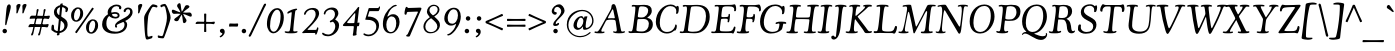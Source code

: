 SplineFontDB: 3.2
FontName: Cooper-Italic
FullName: Cooper* Italic
FamilyName: Cooper*
Weight: Regular
Copyright: 
Version: 0.1
ItalicAngle: -7
UnderlinePosition: -200
UnderlineWidth: 100
Ascent: 1600
Descent: 400
InvalidEm: 0
LayerCount: 2
Layer: 0 0 "Back" 1
Layer: 1 0 "Fore" 0
XUID: [1021 31 -699969567 16487490]
FSType: 0
OS2Version: 0
OS2_WeightWidthSlopeOnly: 0
OS2_UseTypoMetrics: 1
CreationTime: 1460762150
ModificationTime: 1700927174
PfmFamily: 17
TTFWeight: 400
TTFWidth: 5
LineGap: 0
VLineGap: 0
OS2TypoAscent: 2500
OS2TypoAOffset: 0
OS2TypoDescent: -850
OS2TypoDOffset: 0
OS2TypoLinegap: 0
OS2WinAscent: 2500
OS2WinAOffset: 0
OS2WinDescent: 850
OS2WinDOffset: 0
HheadAscent: 2500
HheadAOffset: 0
HheadDescent: -850
HheadDOffset: 0
OS2CapHeight: 1500
OS2XHeight: 1040
OS2FamilyClass: 256
OS2Vendor: 'it* '
OS2UnicodeRanges: 00000001.00000000.00000000.00000000
Lookup: 3 0 0 "'swsh' Swash in Latin lookup 1" { "'swsh' Swash in Latin lookup 1-1"  } ['swsh' ('DFLT' <'dflt' > 'latn' <'dflt' > ) ]
Lookup: 4 0 1 "'liga' Standard Ligatures lookup" { "'liga' Standard Ligatures lookup"  } ['liga' ('DFLT' <'dflt' > 'grek' <'dflt' > 'latn' <'dflt' > ) ]
Lookup: 258 0 0 "'kern' Horizontal Kerning lookup 0" { "'kern' Horizontal Kerning lookup 0-1" [300,0,4] } ['kern' ('DFLT' <'dflt' > 'grek' <'dflt' > 'latn' <'dflt' > ) ]
MarkAttachClasses: 1
DEI: 91125
KernClass2: 12 13 "'kern' Horizontal Kerning lookup 0-1"
 113 A L Agrave Aacute Acircumflex Atilde Adieresis Aring Amacron Abreve Aogonek Lacute uni013B Lslash uni01CD uni0394
 73 D O Q Eth Ograve Oacute Ocircumflex Otilde Odieresis Oslash Dcaron Dcroat
 17 F P F.swsh P.swsh
 11 K X uni0136
 107 V W Y Yacute Wcircumflex Ycircumflex Ydieresis Wgrave Wacute Wdieresis uni1E86 uni1E88 Ygrave T.swsh Y.swsh
 88 b o ograve oacute ocircumflex otilde odieresis oslash thorn omacron obreve ohungarumlaut
 48 h m n hbar nacute uni0146 ncaron napostrophe eng
 125 r v w y yacute ydieresis racute uni0157 rcaron wcircumflex ycircumflex uni0213 wgrave wacute wdieresis uni1E87 uni1E89 ygrave
 24 k x uni0137 kgreenlandic
 21 T uni0162 Tcaron Tbar
 16 J IJ Jcircumflex
 84 A Agrave Aacute Acircumflex Atilde Adieresis Aring AE Amacron Abreve Aogonek uni01CD
 164 C G O Q Ograve Oacute Ocircumflex Otilde Odieresis Oslash Cacute Ccircumflex Cdotaccent Ccaron Gcircumflex Gbreve Gdotaccent uni0122 Omacron Obreve Ohungarumlaut OE
 101 V W Y Yacute Wcircumflex Ycircumflex Ydieresis uni021A Wgrave Wacute Wdieresis uni1E86 uni1E88 Ygrave
 1 X
 154 g m n p r s z ntilde gdotaccent uni0123 kgreenlandic nacute uni0146 ncaron eng sacute scircumflex scedilla scaron zacute zdotaccent zcaron uni0213 uni0219
 313 a c d e o q agrave aacute acircumflex atilde adieresis aring ae ccedilla egrave eacute ecircumflex edieresis ograve oacute ocircumflex otilde odieresis oslash amacron abreve aogonek cacute ccircumflex cdotaccent ccaron dcaron dcroat emacron ebreve edotaccent eogonek ecaron omacron obreve ohungarumlaut oe uni01CE
 84 i j igrave iacute icircumflex idieresis itilde imacron ibreve iogonek ij jcircumflex
 51 u utilde umacron ubreve uring uhungarumlaut uogonek
 93 v w y yacute ydieresis wcircumflex ycircumflex wgrave wacute wdieresis uni1E87 uni1E89 ygrave
 21 T uni0162 Tcaron Tbar
 1 x
 74 b f h k l thorn hcircumflex hbar uni0137 lacute uni013C lcaron ldot lslash
 0 {} 0 {} 0 {} 0 {} 0 {} 0 {} 0 {} 0 {} 0 {} 0 {} 0 {} 0 {} 0 {} 0 {} 57 {} -114 {} -228 {} 0 {} 0 {} 0 {} 0 {} 0 {} -57 {} -114 {} 0 {} 0 {} 0 {} -114 {} 0 {} -57 {} -114 {} 0 {} 0 {} 0 {} 0 {} 57 {} 0 {} 0 {} 0 {} 0 {} -228 {} 0 {} 0 {} 0 {} -57 {} -114 {} 0 {} -57 {} 0 {} 0 {} 0 {} 114 {} 0 {} 0 {} -114 {} 0 {} 0 {} 0 {} -57 {} 0 {} 0 {} -114 {} 0 {} 0 {} 0 {} 0 {} -228 {} -57 {} 114 {} 0 {} -171 {} -228 {} 0 {} -171 {} 0 {} 0 {} 0 {} 0 {} 0 {} 0 {} 0 {} 0 {} 0 {} 0 {} 0 {} 0 {} 0 {} 0 {} 0 {} 0 {} 0 {} 0 {} 0 {} 0 {} 0 {} 0 {} 0 {} 0 {} 0 {} 0 {} 0 {} 0 {} 0 {} 0 {} 0 {} 0 {} 0 {} 0 {} 0 {} 0 {} 0 {} 0 {} 0 {} 0 {} 0 {} 0 {} 0 {} 0 {} 0 {} 0 {} 0 {} 0 {} 0 {} 0 {} 0 {} 0 {} 0 {} 0 {} 0 {} 0 {} 0 {} -114 {} 0 {} 0 {} 0 {} -114 {} -114 {} 0 {} -114 {} 0 {} 0 {} 0 {} 114 {} 0 {} 0 {} 0 {} 0 {} 0 {} -57 {} -57 {} 0 {} -57 {} 0 {} 0 {} 0 {} 0 {}
LangName: 1033 "" "" "" "" "" "" "" "" "indestructible type*" "Owen Earl" "" "https://indestructibletype.com/Home.html" "https://ewonrael.github.io" "This Font Software is licensed under the SIL Open Font License, Version 1.1. This license is available with a FAQ at: https://scripts.sil.org/OFL" "http://scripts.sil.org/OFL" "" "Cooper*"
Encoding: UnicodeFull
UnicodeInterp: none
NameList: AGL For New Fonts
DisplaySize: -72
AntiAlias: 1
FitToEm: 0
WinInfo: 80 16 4
BeginPrivate: 0
EndPrivate
Grid
-2000 -360 m 4
 4000 -360 l 1028
  Named: "decenders"
-2000 -35 m 4
 4000 -35 l 1028
  Named: "overflow"
-2000 830 m 4
 4000 830 l 1028
  Named: "x-height"
-2000 1400 m 4
 4000 1400 l 1028
  Named: "Captial Height"
EndSplineSet
TeXData: 1 0 0 314572 157286 104857 545260 1048576 104857 783286 444596 497025 792723 393216 433062 380633 303038 157286 324010 404750 52429 2506097 1059062 262144
AnchorClass2: "ogonek"""  "cedilla"""  "bottom"""  "top"""  "Anchor-3"""  "Anchor-2"""  "Anchor-1"""  "Anchor-0"""  "Anchor-3"""  "Anchor-2"""  "Anchor-1"""  "Anchor-0"""  "Anchor-3"""  "Anchor-2"""  "Anchor-1"""  "Anchor-0""" 
BeginChars: 1114142 495

StartChar: zero
Encoding: 48 48 0
Width: 1024
VWidth: 1920
Flags: HMW
LayerCount: 2
Fore
SplineSet
147 456 m 260
 147 620.493164062 181.077148438 798.446289062 256.158203125 942 c 4
 347.856445312 1117.32617188 486.25390625 1245 660 1245 c 260
 842 1245 991 1075 991 778 c 260
 991 594.327148438 939.408203125 393.283203125 842.466796875 249 c 4
 735.311523438 89.5146484375 610.837890625 -15 471 -15 c 260
 297 -15 147 172 147 456 c 260
482 64 m 260
 580.00390625 64 645.999023438 143.709960938 705.872070312 267 c 4
 781.578125 422.893554688 830 629.102539062 830 855 c 260
 830 1050 762 1166 654 1166 c 260
 547.110351562 1166 452.427734375 1032.109375 383.01171875 849 c 4
 322.85546875 690.315429688 303 492.912109375 303 333 c 260
 303 170 384 64 482 64 c 260
EndSplineSet
EndChar

StartChar: A
Encoding: 65 65 1
Width: 1542
VWidth: 1920
Flags: HMW
AnchorPoint: "ogonek" 1267 0 basechar 0
AnchorPoint: "bottom" 721 0 basechar 0
AnchorPoint: "top" 931 1400 basechar 0
LayerCount: 2
Fore
SplineSet
542 588 m 6
 368 253 l 6
 335.564453125 190.551757812 316 150 316 109 c 4
 316 73 345 62 369 62 c 4
 411 62 430 72 449 72 c 4
 463 72 479 67 479 44 c 4
 479 0 404 -15 271 -15 c 4
 80 -15 -29 -9 -29 39 c 4
 -29 62 -8 80 15 80 c 4
 38 80 61 66 93 66 c 4
 157 66 204 135 355 402 c 6
 745 1096 l 6
 811.4765625 1214.29394531 823 1247 823 1315 c 4
 823 1396 868 1446 933 1446 c 4
 1002 1446 1030 1377 1069 1236 c 4
 1160 908 1211 568 1279 246 c 4
 1297 159 1306 70 1356 70 c 4
 1411 70 1435 88 1470 88 c 4
 1491 88 1501 75 1501 58 c 4
 1501 41 1491 25 1445 10 c 4
 1391 -8 1280 -15 1187 -15 c 4
 1071 -15 990 -6 937 17 c 4
 919 25 907 38 907 58 c 4
 907 79 921 87 940 87 c 4
 965 87 983 67 1019 67 c 4
 1063 67 1091 96 1091 136 c 4
 1091 168 1087 196 1083 226 c 6
 1033 582 l 6
 1027 625 1010 648 969 655 c 4
 922 663 874 665 795 665 c 4
 726 665 669 660 621 652 c 4
 585.149414062 646.024414062 562 626 542 588 c 6
813 741 m 4
 896 741 915 736 953 736 c 4
 981 736 991 749 991 767 c 4
 991 781 984 812 977 841 c 6
 927 1084 l 6
 912.047851562 1156.66699219 900 1187 884 1187 c 4
 865 1187 841.919921875 1128.94824219 814 1078 c 6
 677 828 l 6
 662.765625 803.287109375 650 774 650 756 c 4
 650 737 662 734 678 734 c 4
 693 734 761 741 813 741 c 4
EndSplineSet
AlternateSubs2: "'swsh' Swash in Latin lookup 1-1" A.swsh
EndChar

StartChar: B
Encoding: 66 66 2
Width: 1388
VWidth: 1920
Flags: HMW
AnchorPoint: "top" 832 1400 basechar 0
AnchorPoint: "bottom" 773 0 basechar 0
LayerCount: 2
Fore
SplineSet
800 75 m 0
 1016 75 1143 232 1143 472 c 0
 1143 592 1048 700 908 700 c 0
 849 700 695 695 648 695 c 0
 591 695 580 692 574 651 c 0
 567 606 554 503 550 456 c 0
 538 312 521 191 521 139 c 0
 521 98 592 75 800 75 c 0
788 776 m 0
 994 776 1108 975 1108 1115 c 0
 1108 1315 929 1332 767 1332 c 0
 672 1332 655 1282 646 1224 c 0
 632 1137 620 1072 608 984 c 0
 602 941 594 864 592 840 c 0
 587 788 630 776 788 776 c 0
453 5 m 0
 367 5 333 -4 238 -4 c 0
 165 -4 122 21 122 59 c 0
 122 79 138 94 158 94 c 0
 184 94 193 80 253 80 c 0
 323 80 340 187 395 590 c 2
 437 900 l 2
 462 1083 468 1188 468 1258 c 0
 468 1311 446 1326 409 1326 c 0
 377 1326 346 1318 321 1318 c 0
 298 1318 283 1326 283 1353 c 0
 283 1387 322 1406 359 1406 c 0
 427 1406 478 1394 580 1394 c 0
 702 1394 789 1408 908 1408 c 0
 1165 1408 1291 1318 1291 1108 c 0
 1291 982 1212 891 1144 833 c 0
 1110 804 1067 782 1067 763 c 0
 1067 750 1118 748 1160 729 c 0
 1287 671 1342 567 1342 428 c 0
 1342 189 1149 -7 818 -7 c 0
 699 -7 567 5 453 5 c 0
EndSplineSet
AlternateSubs2: "'swsh' Swash in Latin lookup 1-1" B.swsh
EndChar

StartChar: C
Encoding: 67 67 3
Width: 1240
VWidth: 1920
Flags: HMW
AnchorPoint: "top" 805 1400 basechar 0
AnchorPoint: "bottom" 667 0 basechar 0
LayerCount: 2
Fore
SplineSet
638 -25 m 0
 341 -25 92 228 92 558 c 0
 92 1035 452 1425 837 1425 c 0
 1027 1425 1081 1316 1111 1316 c 0
 1137 1316 1137 1358 1175 1358 c 0
 1224 1358 1241 1304 1241 1218 c 0
 1241 1036 1196 956 1141 956 c 0
 1114 956 1103 968 1103 991 c 0
 1103 1021 1116 1047 1116 1099 c 0
 1116 1238 1009 1346 812 1346 c 0
 537 1346 290 996 290 498 c 0
 290 248 400 52 647 52 c 0
 972 52 1053 334 1057 378 c 0
 1059 406 1062 427 1085 427 c 0
 1120 427 1141 409 1141 337 c 0
 1141 271 1124 195 1088 150 c 0
 1076 134 1067 120 1047 120 c 0
 1039 120 1033 127 1023 127 c 0
 1000 127 902 -25 638 -25 c 0
EndSplineSet
EndChar

StartChar: D
Encoding: 68 68 4
Width: 1592
VWidth: 1920
Flags: HMW
AnchorPoint: "top" 866 1400 basechar 0
AnchorPoint: "bottom" 717 0 basechar 0
LayerCount: 2
Fore
SplineSet
699 63 m 0
 816 63 951 77 1029 129 c 0
 1215 253 1349 517 1349 847 c 0
 1349 1077 1251 1335 881 1335 c 0
 707 1335 640 1324 618 1306 c 0
 601 1292 589 1240 583 1203 c 0
 568 1106 551 983 538 873 c 0
 515 671 465.456054688 381.599609375 449 175 c 0
 443.916015625 111.170898438 459 104 480 95 c 0
 519.104492188 78.2412109375 585 63 699 63 c 0
751 -13 m 0
 603 -13 458 6 357 6 c 0
 271 6 227 -5 132 -5 c 0
 59 -5 33 15 33 42 c 0
 33 71 59 82 87 82 c 0
 116 82 149 69 173 69 c 0
 193 69 221 79 234 106 c 0
 260 162 281 320 321 590 c 2
 367 885 l 2
 418 1226 404 1332 346 1332 c 0
 293 1332 259 1312 233 1312 c 0
 200 1312 186 1329 186 1355 c 0
 186 1389 225 1404 282 1404 c 0
 350 1404 410 1395 512 1395 c 0
 669 1395 719 1406 922 1406 c 0
 1309 1406 1537 1217 1537 807 c 0
 1537 437 1305 69 960 5 c 0
 882 -9 831 -13 751 -13 c 0
EndSplineSet
AlternateSubs2: "'swsh' Swash in Latin lookup 1-1" D.swsh
EndChar

StartChar: E
Encoding: 69 69 5
Width: 1240
VWidth: 1920
Flags: HMW
AnchorPoint: "ogonek" 1052 0 basechar 0
AnchorPoint: "top" 646 1400 basechar 0
AnchorPoint: "bottom" 637 0 basechar 0
LayerCount: 2
Fore
SplineSet
377 -1 m 0
 291 -1 179 -7 94 -7 c 0
 33 -7 8 10 8 44 c 0
 8 65 27 78 53 78 c 0
 83 78 116 67 145 67 c 0
 185 67 213 76 235 118 c 0
 257 160 264 244 284 378 c 0
 308 540 324 622 346 820 c 0
 373 1061 388 1172 388 1246 c 0
 388 1316 355 1333 317 1333 c 0
 284 1333 242 1322 223 1322 c 0
 199 1322 178 1325 178 1353 c 0
 178 1387 207 1405 274 1405 c 0
 342 1405 412 1401 514 1401 c 0
 636 1401 830 1406 949 1406 c 0
 1112 1406 1131 1436 1178 1436 c 0
 1221 1436 1257 1339 1257 1209 c 0
 1257 1114 1239 1088 1193 1088 c 0
 1164 1088 1155 1103 1155 1120 c 0
 1155 1136 1162 1156 1162 1183 c 0
 1162 1255 1107 1306 1024 1319 c 0
 962 1329 873 1331 811 1331 c 0
 676 1331 586 1323 569 1244 c 0
 555 1181 528 1041 518 868 c 0
 515 821 519 806 547 800 c 0
 574 794 637 795 702 797 c 0
 833 801 875 810 875 882 c 0
 875 930 878 960 911 960 c 0
 941 960 949 936 949 886 c 0
 949 842 942 774 935 716 c 0
 915 561 904 533 860 533 c 0
 840 533 828 547 828 566 c 0
 828 587 841 616 841 649 c 0
 841 711 804 715 705 715 c 0
 510 715 506 706 497 651 c 0
 489 602 478 521 469 446 c 0
 453 316 443 245 443 165 c 0
 443 123 477 99 501 94 c 0
 546 85 656 80 752 80 c 0
 837 80 925 83 978 95 c 0
 1045 110 1081 149 1107 203 c 0
 1139 269 1142 323 1172 323 c 0
 1203 323 1224 306 1224 278 c 0
 1224 205 1150 -30 1101 -30 c 0
 1065 -30 1075 -3 1017 -3 c 0
 900 -3 729 -3 644 -3 c 0
 557 -3 461 -1 377 -1 c 0
EndSplineSet
AlternateSubs2: "'swsh' Swash in Latin lookup 1-1" E.swsh
EndChar

StartChar: F
Encoding: 70 70 6
Width: 1163
VWidth: 1920
Flags: HMW
AnchorPoint: "top" 632 1400 basechar 0
AnchorPoint: "bottom" 722 0 basechar 0
LayerCount: 2
Fore
SplineSet
332 -18 m 0
 191 -18 122 -10 84 -2 c 0
 60 3 36 21 36 52 c 0
 36 75 56 81 79 81 c 0
 101 81 146 65 182 65 c 0
 210 65 231 79 244 122 c 0
 263 188 309 364 336 590 c 2
 374 900 l 2
 415 1242 397 1329 316 1329 c 0
 283 1329 249 1319 220 1319 c 0
 196 1319 180 1322 180 1350 c 0
 180 1394 233 1410 290 1410 c 0
 358 1410 422 1397 524 1397 c 0
 646 1397 829 1397 948 1397 c 0
 1021 1397 1105 1425 1152 1425 c 0
 1203 1425 1248 1305 1248 1175 c 0
 1248 1111 1215 1081 1188 1081 c 0
 1167 1081 1150 1091 1150 1117 c 0
 1150 1128 1155 1153 1155 1168 c 0
 1155 1228 1089 1295 954 1314 c 0
 891 1323 758 1324 696 1324 c 0
 592 1324 591 1293 582 1234 c 0
 570 1160 562 1115 542 967 c 0
 538 937 532 867 532 837 c 0
 532 818 532 801 570 793 c 0
 595 787 617 785 678 785 c 0
 786 785 856 810 866 885 c 0
 872 931 867 959 897 959 c 0
 923 959 948 938 948 863 c 0
 948 802 945.331054688 759.137695312 935 706 c 4
 908.4609375 569.498046875 884 532 850 532 c 0
 828 532 818 549 818 569 c 0
 818 582 832 620 832 635 c 0
 832 668 811 691 784 700 c 0
 760 708 727 710 688 710 c 0
 606 710 583 709 552 709 c 0
 522 709 517 695 514 671 c 0
 508 621 488 511 482 436 c 2
 474 328 l 2
 462 171 474 72 530 72 c 0
 574 72 589 89 624 89 c 0
 644 89 660 80 660 59 c 0
 660 24 635 16 612 6 c 0
 576 -9 502 -18 332 -18 c 0
EndSplineSet
AlternateSubs2: "'swsh' Swash in Latin lookup 1-1" F.swsh
EndChar

StartChar: G
Encoding: 71 71 7
Width: 1333
VWidth: 1920
Flags: HMW
AnchorPoint: "top" 739 1400 basechar 0
AnchorPoint: "bottom" 741 0 basechar 0
LayerCount: 2
Fore
SplineSet
583 -25 m 0
 326 -25 53 154 53 564 c 0
 53 971 318 1425 803 1425 c 0
 1063 1425 1112 1317 1152 1317 c 0
 1178 1317 1178 1356 1224 1356 c 0
 1262 1356 1283 1311 1283 1205 c 0
 1283 1130 1271 1029 1248 983 c 0
 1234 955 1214 937 1185 937 c 0
 1157 937 1148 955 1148 983 c 0
 1148 1002 1160 1030 1160 1052 c 0
 1160 1199 1026 1350 809 1350 c 0
 434 1350 241 866 241 538 c 0
 241 178 469 57 676 57 c 0
 840 57 944 127 960 165 c 4
 992 239 1022 366 1022 429 c 4
 1022 456 1020 478 986 478 c 4
 935 478 894 449 869 449 c 4
 844 449 827 461 827 484 c 4
 827 502 840 523 867 535 c 4
 918 558 992 569 1113 569 c 4
 1143 569 1244 563 1299 555 c 0
 1343 548 1366 527 1366 500 c 0
 1366 472 1351 457 1316 457 c 0
 1286 457 1266 471 1238 471 c 0
 1211 471 1204 427 1195 377 c 0
 1185 321 1166 201 1121 160 c 0
 1008 57 840 -25 583 -25 c 0
EndSplineSet
AlternateSubs2: "'swsh' Swash in Latin lookup 1-1" G.swsh
EndChar

StartChar: H
Encoding: 72 72 8
Width: 1570
VWidth: 1920
Flags: HMW
AnchorPoint: "top" 892 1400 basechar 0
AnchorPoint: "bottom" 752 0 basechar 0
LayerCount: 2
Fore
SplineSet
300 591 m 2
 344 934 l 2
 388 1276 367 1324 292 1324 c 0
 267 1324 249 1317 210 1317 c 0
 190 1317 179 1325 179 1345 c 0
 179 1379 211 1390 248 1398 c 0
 310 1411 377 1415 468 1415 c 0
 554 1415 635 1409 682 1402 c 0
 735 1394 752 1377 752 1352 c 0
 752 1335 736 1319 708 1319 c 0
 685 1319 665 1324 628 1324 c 0
 568 1324 535 1236 503 886 c 0
 496 812 499 791 527 782 c 0
 557 772 618 772 780 772 c 0
 968 772 1083 772 1126 777 c 0
 1172 782 1189.08870282 801.362857357 1198 861 c 0
 1224 1035 1244 1175 1244 1241 c 0
 1244 1306 1231 1325 1189 1325 c 0
 1154 1325 1124 1320 1095 1320 c 0
 1075 1320 1058 1333 1058 1353 c 0
 1058 1374 1070 1386 1102 1393 c 0
 1147 1403 1231 1415 1368 1415 c 0
 1475 1415 1542 1413 1583 1406 c 0
 1632 1398 1645 1386 1645 1362 c 0
 1645 1343 1635 1325 1606 1325 c 0
 1583 1325 1567 1333 1530 1333 c 0
 1444 1333 1418 1312 1359 827 c 2
 1320 504 l 2
 1279 162 1284 66 1359 66 c 0
 1424 66 1432 75 1461 75 c 0
 1481 75 1493 62 1493 42 c 0
 1493 8 1442 -2 1404 -6 c 0
 1342 -13 1285 -15 1194 -15 c 0
 1108 -15 1005 -10 958 -4 c 0
 905 3 886 15 886 40 c 0
 886 57 896 77 924 77 c 0
 957 77 991 66 1028 66 c 0
 1062 66 1089 95 1095 117 c 0
 1106 159 1133 301 1142 404 c 0
 1146 445 1167 583 1170 631 c 0
 1173 674 1164 688 1122 688 c 0
 1078 688 974 696 786 696 c 0
 606 696 552 696 514 691 c 0
 474 686 476 665 470 630 c 0
 460 571 440 450 435 408 c 0
 423 298 410 156 421 110 c 0
 429 75 453 62 481 62 c 0
 526 62 548 71 567 71 c 0
 587 71 601 63 601 43 c 0
 601 9 561 -5 524 -9 c 0
 461 -16 385 -15 294 -15 c 0
 208 -15 135 -11 88 -3 c 0
 35 6 20 15 20 40 c 0
 20 57 29 77 57 77 c 0
 80 77 132 62 161 78 c 0
 229 114 248 186 300 591 c 2
EndSplineSet
EndChar

StartChar: I
Encoding: 73 73 9
Width: 719
VWidth: 1920
Flags: HMW
AnchorPoint: "ogonek" 387 0 basechar 0
AnchorPoint: "top" 496 1400 basechar 0
AnchorPoint: "bottom" 317 0 basechar 0
LayerCount: 2
Fore
SplineSet
312 591 m 2
 347 901 l 2
 386 1243 395 1329 330 1329 c 0
 285 1329 235 1310 215 1310 c 0
 195 1310 182 1319 182 1344 c 0
 182 1369 201 1382 247 1392 c 0
 309 1405 406 1415 497 1415 c 0
 583 1415 646 1410 692 1403 c 0
 745 1395 765 1380 765 1349 c 0
 765 1328 752 1319 726 1319 c 0
 700 1319 680 1333 643 1333 c 0
 593 1333 562 1298 509 894 c 2
 471 604 l 2
 438 352 424 148 442 102 c 0
 452 77 471 75 491 75 c 0
 535 75 549 90 578 90 c 0
 602 90 616 78 616 58 c 0
 616 24 579 7 533 -2 c 0
 476 -13 404 -15 313 -15 c 0
 227 -15 162 -12 115 -3 c 0
 66 6 30 21 30 55 c 0
 30 70.2694057698 38.0120631507 82.926164572 60 84.6053310405 c 0
 88.0370793456 86.7464561417 119.539629322 67 161 67 c 0
 190 67 215 84 226 110 c 0
 250 168 280 310 312 591 c 2
EndSplineSet
EndChar

StartChar: J
Encoding: 74 74 10
Width: 682
VWidth: 1920
Flags: HMW
AnchorPoint: "top" 458 1400 basechar 0
LayerCount: 2
Fore
SplineSet
277 111 m 2
 367 901 l 2
 406 1244 395 1327 330 1327 c 0
 305 1327 271 1304 242 1304 c 0
 222 1304 204 1318 204 1338 c 4
 204 1372 237 1387 274 1395 c 0
 336 1408 403 1415 484 1415 c 0
 590 1415 663 1400 710 1389 c 0
 762 1377 778 1361 778 1336 c 4
 778 1319 760 1301 732 1301 c 0
 709 1301 693 1320 656 1320 c 0
 596 1320 567 1220 527 814 c 2
 477 294 l 2
 436 -124 303 -326 136 -326 c 0
 72 -326 14 -282 14 -217 c 0
 14 -160 54 -128 102 -128 c 4
 165 -128 173 -202 210 -202 c 4
 222 -202 239 -191 246 -163 c 4
 257 -120 260 -34 277 111 c 2
EndSplineSet
EndChar

StartChar: K
Encoding: 75 75 11
Width: 1388
VWidth: 1920
Flags: HMW
AnchorPoint: "top" 808 1400 basechar 0
AnchorPoint: "bottom" 768 0 basechar 0
LayerCount: 2
Fore
SplineSet
319 591 m 6
 361 901 l 6
 408 1242 393 1330 328 1330 c 4
 283 1330 275 1305 246 1305 c 4
 226 1305 210 1319 210 1339 c 4
 210 1363 238 1380 274 1390 c 4
 338 1407 413 1415 504 1415 c 4
 590 1415 635 1412 690 1403 c 4
 749 1393 764 1379 764 1351 c 4
 764 1325 742 1317 715 1317 c 4
 686 1317 661 1326 638 1326 c 4
 612 1326 594.264648438 1302.53710938 582 1271 c 4
 561 1217 548 1169 534 1016 c 4
 522 888 517 862 536 862 c 4
 554 862 574 867 620 911 c 6
 868 1132 l 6
 934.467773438 1191.23144531 1006 1269 1006 1306 c 4
 1006 1318 993 1326 978 1326 c 4
 966 1326 952 1323 942 1323 c 4
 922 1323 904 1333 904 1353 c 4
 904 1385 964 1415 1144 1415 c 4
 1261 1415 1346 1411 1346 1359 c 4
 1346 1330 1328 1320 1303 1320 c 4
 1280 1320 1266 1324 1242 1324 c 4
 1145 1324 1132.57714844 1262.86328125 972 1124 c 6
 654 849 l 6
 644 840 632 832 632 822 c 4
 632 809 649 791 664 769 c 6
 1042 275 l 6
 1105.66210938 191.801757812 1130 141 1170 108 c 4
 1182 98 1208 83 1242 83 c 4
 1267 83 1288 97 1308 97 c 4
 1328 97 1346 89 1346 65 c 4
 1346 20 1298 -5 1164 -5 c 6
 1070 -5 l 6
 1037 -5 1016 3 996 20 c 4
 963 49 942.814453125 111.576171875 866 215 c 6
 560 627 l 6
 536 665 522 694 502 679 c 4
 491 671 486 632 482 597 c 6
 472 516 l 6
 430 174 436 69 516 69 c 4
 559 69 583 85 612 85 c 4
 626 85 642 77 642 56 c 4
 642 -7 495 -15 340 -15 c 4
 254 -15 147 -12 100 -1 c 4
 48 11 32 26 32 49 c 4
 32 72 48 82 76 82 c 4
 99 82 124 71 171 71 c 4
 249 71 263 188 319 591 c 6
EndSplineSet
EndChar

StartChar: L
Encoding: 76 76 12
Width: 1240
VWidth: 1920
Flags: HMW
AnchorPoint: "top" 457 1390 basechar 0
AnchorPoint: "bottom" 666 0 basechar 0
LayerCount: 2
Fore
SplineSet
356 5 m 0
 270 5 205 -5 120 -5 c 0
 47 -5 30 20 30 47 c 0
 30 74 57 94 77 94 c 0
 95 94 124 88 148 88 c 0
 175 88 207 94 221 125 c 0
 248 186 272 322 300 590 c 2
 333 881 l 2
 356 1098 358 1212 358 1274 c 0
 358 1315 339 1327 312 1327 c 0
 287 1327 259 1308 220 1308 c 0
 190 1308 173 1320 173 1340 c 0
 173 1365 186 1384 243 1395 c 0
 295 1405 342 1415 463 1415 c 0
 549 1415 657 1410 704 1400 c 0
 757 1389 781 1368 781 1343 c 0
 781 1318 766 1309 738 1309 c 0
 695 1309 668 1332 631 1332 c 0
 563 1332 543.563476562 1198.49707031 499 794 c 2
 473 558 l 2
 445 282 448 165 468 134 c 0
 496 90 602 74 761 74 c 0
 846 74 892 75 944 94 c 0
 1032 126 1071 207 1094 303 c 0
 1103 339 1114 356 1147 356 c 0
 1192 356 1201 326 1201 278 c 0
 1201 241 1182 161 1163 108 c 0
 1137 33 1105 -29 1061 -29 c 0
 997 -29 1016 -3 948 -3 c 0
 831 -3 698 -2 613 -2 c 0
 526 -2 440 5 356 5 c 0
EndSplineSet
EndChar

StartChar: M
Encoding: 77 77 13
Width: 1858
VWidth: 1920
Flags: HMW
AnchorPoint: "top" 856 1400 basechar 0
AnchorPoint: "bottom" 807 0 basechar 0
LayerCount: 2
Fore
SplineSet
350 591 m 2
 405 889 l 2
 435 1046 454 1154 454 1223 c 0
 454 1296 432 1328 388 1328 c 0
 333 1328 293 1313 264 1313 c 0
 244 1313 228 1322 228 1342 c 0
 228 1376 259 1382 296 1390 c 0
 378 1407 502 1415 562 1415 c 0
 583 1415 604 1415 627 1410 c 0
 664 1402 663 1364 670 1333 c 2
 882 376 l 2
 890 338 899 318 908 318 c 0
 916 318 951 369 986 432 c 0
 1144 719 1293 1026 1445 1339 c 0
 1460 1369 1471 1392 1507 1404 c 0
 1535 1413 1570 1415 1612 1415 c 0
 1698 1415 1780 1412 1816 1408 c 0
 1869 1402 1890 1390 1890 1365 c 0
 1890 1336 1866 1333 1844 1333 c 0
 1825 1333 1782 1336 1749 1336 c 0
 1671 1336 1652 1277 1611 921 c 2
 1563 504 l 2
 1547 368 1540 265 1540 201 c 0
 1540 136 1548 103 1571 87 c 0
 1584 78 1609 74 1626 74 c 0
 1654 74 1676 85 1699 85 c 0
 1719 85 1738 73 1738 53 c 0
 1738 28 1728 14 1700 7 c 0
 1656 -5 1569 -15 1421 -15 c 0
 1273 -15 1209 -14 1173 -6 c 0
 1150 -1 1142 15 1142 32 c 0
 1142 51 1154 71 1180 71 c 0
 1203 71 1222 69 1259 69 c 0
 1359 69 1362 186 1408 591 c 2
 1451 970 l 2
 1462 1063 1459 1097 1432 1097 c 0
 1407 1097 1364 1024 1340 977 c 2
 860 46 l 2
 833 -7 822 -19 806 -19 c 0
 790 -19 774 -11 764 45 c 0
 712 329 673 567 575 958 c 0
 565 996 552 1062 532 1062 c 0
 505 1062 484 972 451 802 c 2
 394 504 l 2
 356 309 345 217 345 159 c 0
 345 95 371 65 428 65 c 0
 463 65 469 76 498 76 c 0
 518 76 531 61 531 41 c 0
 531 -7 424 -15 258 -15 c 0
 218 -15 161 -10 112 -6 c 0
 42 0 20 18 20 42 c 0
 20 59 32 76 60 76 c 0
 83 76 100 65 137 65 c 0
 180 65 212 98 233 142 c 0
 261 202 303 353 350 591 c 2
EndSplineSet
AlternateSubs2: "'swsh' Swash in Latin lookup 1-1" M.swsh
EndChar

StartChar: N
Encoding: 78 78 14
Width: 1595
VWidth: 1920
Flags: HMW
AnchorPoint: "top" 844 1400 basechar 0
AnchorPoint: "bottom" 805 0 basechar 0
LayerCount: 2
Fore
SplineSet
304 551 m 2
 338 823 l 2
 369.492307692 1074.93846154 367 1232 329 1297 c 0
 316.678710938 1318.07617188 302 1332 272 1332 c 0
 217 1332 194 1307 165 1307 c 0
 145 1307 127 1318 127 1338 c 0
 127 1370 170 1382 207 1390 c 0
 269 1403 411 1415 472 1415 c 0
 538 1415 550.666992188 1395.83007812 573 1359 c 2
 1183 366 l 2
 1201.328125 335.7734375 1211 320 1232 320 c 0
 1256 320 1266.34570312 407.20703125 1285 566 c 2
 1326 915 l 2
 1357.04101562 1179.22363281 1340 1335 1275 1335 c 0
 1230 1335 1201 1316 1172 1316 c 0
 1152 1316 1140 1323 1140 1343 c 0
 1140 1384 1201 1415 1397 1415 c 0
 1610 1415 1651 1387 1651 1348 c 0
 1651 1329 1636 1321 1618 1321 c 0
 1585 1321 1558 1338 1511 1338 c 0
 1451 1338 1439.89233784 1261.13187742 1408 993 c 2
 1354 539 l 2
 1336.87535996 395.026174513 1324.66741145 274.690833618 1310.9969192 182.000020421 c 4
 1290.34024366 41.9403929167 1266.34422217 -35 1217 -35 c 0
 1191 -35 1176.18060207 -18.2914145228 1158 12 c 2
 526 1085 l 2
 506.407226562 1117.64453125 496 1141 475 1141 c 0
 453 1141 421.854492188 989.015625 403 816 c 2
 369 504 l 2
 331.518554688 160.052734375 353 62 418 62 c 0
 463 62 478 76 507 76 c 0
 525 76 533 64 533 52 c 0
 533 14 470 -15 304 -15 c 0
 141 -15 31 -1 31 54 c 0
 31 70 45 79 63 79 c 0
 86 79 109 64 146 64 c 0
 206 64 253.292307692 145.338461538 304 551 c 2
EndSplineSet
AlternateSubs2: "'swsh' Swash in Latin lookup 1-1" N.swsh
EndChar

StartChar: O
Encoding: 79 79 15
Width: 1388
VWidth: 1920
Flags: HMW
AnchorPoint: "top" 866 1400 basechar 0
AnchorPoint: "bottom" 670 0 basechar 0
LayerCount: 2
Fore
SplineSet
134 582 m 260
 134 1034 438 1425 864 1425 c 260
 1203 1425 1376 1181 1376 813 c 260
 1376 448 1089 -25 660 -25 c 260
 326 -25 134 215 134 582 c 260
672 53 m 260
 1004 53 1190 502 1190 850 c 260
 1190 1222 1053 1351 866 1351 c 260
 492 1351 322 930 322 494 c 260
 322 217 453 53 672 53 c 260
EndSplineSet
EndChar

StartChar: P
Encoding: 80 80 16
Width: 1267
VWidth: 1920
Flags: HMW
AnchorPoint: "top" 726 1400 basechar 0
AnchorPoint: "bottom" 357 0 basechar 0
LayerCount: 2
Fore
SplineSet
692 677 m 0
 776 677 863.011437708 680.985486193 929 733 c 0
 1014 800 1074 911 1074 1043 c 0
 1074 1243 964 1341 792 1341 c 0
 627 1341 599 1316 589 1284 c 0
 582 1261 570 1185 555 1072 c 2
 536 924 l 2
 524 833 516 755 516 730 c 0
 516 702 574 677 692 677 c 0
492 588 m 2
 481 494 l 2
 445 218 438 80 533 80 c 0
 587 80 601 105 630 105 c 0
 650 105 662 95 662 73 c 0
 662 39 643 23 578 5 c 0
 517 -12 449 -15 358 -15 c 0
 272 -15 180 -3 133 8 c 0
 81 20 65 40 65 65 c 0
 65 88 77 104 95 104 c 0
 126 104 140 79 197 79 c 0
 257 79 279 176 328 581 c 2
 366 898 l 2
 407 1240 397 1333 326 1333 c 0
 278 1333 253 1322 221 1322 c 4
 197 1322 182 1331 182 1355 c 4
 182 1389 236 1410 313 1410 c 0
 381 1410 440 1394 522 1394 c 0
 644 1394 708 1411 827 1411 c 0
 1104 1411 1272 1336 1272 1066 c 0
 1272 881 1183 745 1052 670 c 0
 955 614 834 607 709 607 c 0
 568 607 525 618 508 618 c 0
 498 618 497 612 492 588 c 2
EndSplineSet
AlternateSubs2: "'swsh' Swash in Latin lookup 1-1" P.swsh
EndChar

StartChar: Q
Encoding: 81 81 17
Width: 1388
VWidth: 1920
Flags: HMW
AnchorPoint: "top" 836 1400 basechar 0
LayerCount: 2
Fore
SplineSet
755 -57 m 0
 900 -112 1005 -161 1146 -161 c 0
 1220.9051012 -161 1276.97237585 -133.467791957 1291.99999922 -94.4380270592 c 0
 1302.24710262 -67.8242354583 1290 -43.3775526339 1290 -26 c 4
 1290 -12 1298 0 1316 0 c 0
 1339 0 1358 -30 1358 -80 c 0
 1358 -189 1252 -345 1044 -345 c 0
 746 -345 448 -26 252 -26 c 0
 142 -26 165 -99 123 -99 c 0
 111 -99 104 -89 104 -72 c 0
 104 -2 205 51 300 56 c 0
 328.12109375 57.48046875 328.703125 59.86328125 308 76 c 0
 172 182 104 363 104 582 c 0
 104 1034 408 1425 834 1425 c 0
 1173 1425 1346 1181 1346 813 c 0
 1346 480 1103 64 754.078125 -13.7041015625 c 0
 720.931640625 -21.0849609375 717 -24 717 -29 c 0
 717 -42 717 -42 755 -57 c 0
630.561523438 53 m 0
 981 53 1160 502 1160 850 c 0
 1160 1222 1023 1351 836 1351 c 0
 462 1351 292 930 292 494 c 0
 292 217 423 53 630.561523438 53 c 0
EndSplineSet
EndChar

StartChar: R
Encoding: 82 82 18
Width: 1388
VWidth: 1920
Flags: HMW
AnchorPoint: "top" 766 1400 basechar 0
AnchorPoint: "bottom" 776 0 basechar 0
LayerCount: 2
Fore
SplineSet
508 648 m 2
 488 476 l 2
 465 241 443.630859375 130.606445312 479 99 c 0
 526 57 592 109 630 109 c 0
 650 109 660 97 660 76 c 0
 660 42 635 23 570 5 c 0
 509 -12 435 -15 344 -15 c 0
 258 -15 159 -14 112 -3 c 0
 60 9 42 33 42 58 c 0
 42 77 56 88 72 88 c 0
 105 88 119 69 196 69 c 0
 256 69 273 186 327 591 c 6
 366 869 l 6
 413.802734375 1209.74707031 391 1340 333 1340 c 0
 285 1340 266 1319 244 1319 c 0
 222 1319 209 1329 209 1353 c 0
 209 1397 274 1409 311 1409 c 0
 379 1409 469 1392 551 1392 c 0
 653 1392 696 1407 785 1407 c 0
 1042 1407 1205 1325 1205 1075 c 0
 1205 918 1091 801 970 734 c 0
 953 724 926 717 926 709 c 0
 926 702 944.919921875 695.911132812 960 688 c 0
 1021 656 1073 608 1112 506 c 0
 1187 309 1130 94 1256 94 c 0
 1306 94 1300 125 1330 125 c 0
 1343 125 1350 117 1350 106 c 0
 1350 43 1274 -15 1184 -15 c 0
 1095 -15 1038 13 993 94 c 0
 919 226 973 404 878 572 c 0
 826 664 770 671 698 671 c 0
 627 671 541 677 524 677 c 0
 514 677 508 673 508 648 c 2
723 750 m 0
 889 750 1001 812 1001 1072 c 0
 1001 1242 929 1340 757 1340 c 0
 632 1340 581 1310 579 1291 c 0
 573 1240 568.631835938 1208.140625 561 1134 c 2
 535 898 l 2
 530 846 527 803 527 780 c 0
 527 756 605 750 723 750 c 0
EndSplineSet
AlternateSubs2: "'swsh' Swash in Latin lookup 1-1" R.swsh
EndChar

StartChar: S
Encoding: 83 83 19
Width: 1063
VWidth: 1920
Flags: HMW
AnchorPoint: "top" 686 1400 basechar 0
AnchorPoint: "bottom" 546 0 basechar 0
LayerCount: 2
Fore
SplineSet
247 378 m 0
 247 350 240 326 240 295 c 0
 240 261 244 216 263 186 c 0
 315 103 400 51 532 51 c 256
 750 51 860 171 860 332 c 256
 860 478 767 531 548 643 c 0
 371 734 242 848 242 1033 c 256
 242 1253 414 1435 702 1435 c 256
 886 1435 904 1345 942 1345 c 0
 959 1345 980 1385 1006 1385 c 0
 1041 1385 1056 1352 1056 1285 c 0
 1056 1238 1042 1148 1023 1105 c 0
 1004 1063 989 1043 948 1043 c 0
 916 1043 906 1057 906 1081 c 0
 906 1118 919 1200 897 1239 c 0
 852 1321 773 1362 692 1362 c 256
 485 1362 397 1228 397 1108 c 256
 397 958 556 882 698 804 c 0
 912 687 1022 607 1022 418 c 256
 1022 269 956 141 832 51 c 0
 742 -14 620 -35 482 -35 c 256
 305 -35 193 28 112 128 c 0
 102 140 100 159 100 195 c 0
 100 356 121 431 195 431 c 0
 231 431 247 416 247 378 c 0
EndSplineSet
EndChar

StartChar: T
Encoding: 84 84 20
Width: 1333
VWidth: 1920
Flags: HMW
AnchorPoint: "top" 650 1400 basechar 0
AnchorPoint: "bottom" 650 0 basechar 0
LayerCount: 2
Fore
SplineSet
619 591 m 2
 656 901 l 2
 699.334960938 1264.07910156 691 1320 651 1324 c 0
 586 1330 470 1328 418 1319 c 0
 368 1310 329 1266 304 1229 c 0
 282 1196 271 1152 271 1094 c 0
 271 1072 249 1065 233 1065 c 0
 195 1065 157 1093 157 1148 c 0
 157 1278 253 1440 296 1440 c 0
 353 1440 333 1400 486 1400 c 2
 1118 1400 l 2
 1271 1400 1246 1433 1303 1433 c 0
 1346 1433 1374 1328 1374 1238 c 0
 1374 1171 1365 1114 1346 1084 c 0
 1329 1058 1311 1052 1284 1052 c 0
 1256 1052 1245 1070 1245 1091 c 0
 1245 1110 1250 1132 1250 1156 c 0
 1250 1243 1207 1293 1156 1307 c 0
 1100 1323 969 1320 905 1315 c 0
 857 1311 849.659179688 1171.03515625 821 894 c 2
 791 604 l 2
 764.808204274 350.812641314 745.365199551 155.808145193 773 103 c 0
 785.044221964 79.9843453957 805.155913307 69.5956139074 856 77.1009633969 c 0
 901.812998399 83.8636488244 911.308570061 105 944 105 c 0
 959 105 974 97 974 74 c 0
 974 40 928 11 882 2 c 0
 825 -9 743 -15 652 -15 c 0
 566 -15 495 -12 448 -3 c 0
 399 6 314 13 314 66 c 0
 314 83 330 96 348 96 c 0
 364.962139433 96 386.82058555 84.0426063272 424 77.7523459316 c 0
 458 72 516.251308148 66.5030919863 539 121 c 0
 563.179797709 178.925274127 585.600585938 311.166992188 619 591 c 2
EndSplineSet
AlternateSubs2: "'swsh' Swash in Latin lookup 1-1" T.swsh
EndChar

StartChar: U
Encoding: 85 85 21
Width: 1456
VWidth: 1920
Flags: HMW
AnchorPoint: "ogonek" 862 0 basechar 0
AnchorPoint: "top" 886 1400 basechar 0
AnchorPoint: "bottom" 767 0 basechar 0
LayerCount: 2
Fore
SplineSet
1357 899 m 2
 1337 634 l 18
 1324 453 1296 273 1209 154 c 0
 1114 24 951 -35 754 -35 c 0
 562 -35 407 4 319 100 c 0
 239 187 215 321 234 478 c 2
 287 911 l 2
 329 1252 339 1333 255 1333 c 0
 220 1333 187 1314 167 1314 c 0
 147 1314 135 1328 135 1348 c 0
 135 1374 153 1387 199 1397 c 0
 261 1410 348 1415 439 1415 c 0
 525 1415 573 1412 619 1405 c 0
 672 1397 701 1380 701 1349 c 0
 701 1332 689 1310 661 1310 c 0
 638 1310 616 1330 579 1330 c 0
 519 1330 497 1293 451 887 c 2
 414 558 l 2
 397 407 396 274 458 196 c 0
 529 107 647 70 812 70 c 0
 932 70 1058 102 1138 196 c 0
 1222 295 1251 460 1263 638 c 2
 1281 902 l 2
 1305 1265 1306 1338 1223 1338 c 0
 1178 1338 1157 1311 1128 1311 c 0
 1101 1311 1089 1328 1089 1348 c 0
 1089 1383 1171 1415 1337 1415 c 0
 1500 1415 1587 1400 1587 1355 c 0
 1587 1334 1573 1320 1551 1320 c 0
 1528 1320 1518 1340 1471 1340 c 0
 1401 1340 1384 1269 1357 899 c 2
EndSplineSet
EndChar

StartChar: V
Encoding: 86 86 22
Width: 1542
VWidth: 1920
Flags: HMW
AnchorPoint: "top" 926 1400 basechar 0
AnchorPoint: "bottom" 727 0 basechar 0
LayerCount: 2
Fore
SplineSet
1249 1140 m 4
 1278 1219 1284 1261 1284 1282 c 4
 1284 1318 1256 1330 1222 1330 c 4
 1178 1330 1157 1318 1128 1318 c 4
 1106 1318 1098 1327 1098 1344 c 4
 1098 1398 1223 1415 1366 1415 c 4
 1557 1415 1613 1402 1613 1354 c 4
 1613 1331 1602 1320 1579 1320 c 4
 1556 1320 1520 1334 1488 1334 c 4
 1424 1334 1423.81460156 1267.64875522 1291 991 c 6
 1062 514 l 6
 980.500800086 344.23965782 888 157 841 85 c 4
 790 7 766 -46 731 -46 c 4
 682 -46 655 24 612 164 c 4
 511 492 448 821 396 1143 c 4
 379 1247 376 1325 307 1325 c 4
 282 1325 239 1315 210 1315 c 4
 188 1315 179 1328 179 1347 c 4
 179 1372 199 1382 226 1392 c 4
 279.088867188 1411.66210938 420 1415 513 1415 c 4
 730 1415 770 1392 770 1354 c 4
 770 1323 748 1318 726 1318 c 4
 701 1318 651 1324 625 1324 c 4
 591 1324 571 1303 571 1275 c 4
 571 1243 580 1193 584 1163 c 4
 620 865 659 658 724 424 c 4
 737 377 779 235 801 235 c 4
 828 235 884.919749191 343.532671902 911 396 c 4
 1081 738 1196 996 1249 1140 c 4
EndSplineSet
EndChar

StartChar: W
Encoding: 87 87 23
Width: 1853
VWidth: 1920
Flags: HMW
AnchorPoint: "top" 1054 1400 basechar 0
AnchorPoint: "bottom" 878 0 basechar 0
LayerCount: 2
Fore
SplineSet
1680 1067 m 0
 1708 1146 1736 1216 1736 1257 c 0
 1736 1293 1724 1323 1690 1323 c 0
 1656 1323 1620 1309 1591 1309 c 0
 1561 1309 1549 1321 1549 1341 c 0
 1549 1381 1613 1415 1816 1415 c 0
 2047 1415 2064 1389 2064 1351 c 0
 2064 1328 2049 1318 2026 1318 c 0
 2003 1318 1960 1332 1928 1332 c 0
 1864 1332 1851.8515625 1245.23144531 1745 988 c 0
 1572.37455249 572.426354454 1416 286 1310 85 c 0
 1266.59054734 2.68584921058 1236 -46 1192 -46 c 0
 1153 -46 1129 21 1098 164 c 0
 1063 324 1033 584 1011 746 c 0
 1005 791 999 799 991 799 c 0
 983 799 972 775 953 730 c 0
 856 494 730 223 658 85 c 0
 615 3 591 -46 546 -46 c 0
 499 -46 476 22 442 164 c 0
 364 492 325 822 283 1144 c 0
 269 1249 257 1323 188 1323 c 0
 163 1323 109 1313 90 1313 c 0
 76 1313 60 1322 60 1346 c 0
 60 1364 70 1381 96 1390 c 0
 150.095810106 1408.72547273 271 1415 364 1415 c 0
 480 1415 561 1404 604 1378 c 0
 621 1368 632 1359 632 1339 c 0
 632 1324 621 1317 602 1317 c 0
 577 1317 528 1324 502 1324 c 0
 468 1324 455 1311 455 1283 c 0
 455 1251 462 1164 466 1134 c 0
 501 856 537 587 590 353 c 0
 601 306 611 244 633 244 c 0
 651 244 669.833984375 282.51171875 694 336 c 0
 769 502 890 758 943 882 c 0
 956 911 968 936 968 951 c 0
 968 987 960 1093 943 1184 c 0
 925 1282 922 1325 873 1325 c 0
 848 1325 793 1310 774 1310 c 0
 752 1310 740 1322 740 1343 c 0
 740 1368 760 1380 796 1393 c 0
 850 1412 961 1415 1054 1415 c 0
 1170 1415 1221 1409 1264 1393 c 0
 1282 1386 1299 1372 1299 1352 c 0
 1299 1322 1281 1317 1262 1317 c 0
 1237 1317 1212 1328 1186 1328 c 0
 1152 1328 1128 1314 1128 1286 c 0
 1128 1254 1134 1190 1137 1159 c 0
 1161 881 1201 628 1238 394 c 0
 1246 346 1264 238 1286 238 c 0
 1304 238 1342.75097656 323.501953125 1369 376 c 0
 1530 698 1629 923 1680 1067 c 0
EndSplineSet
EndChar

StartChar: X
Encoding: 88 88 24
Width: 1370
VWidth: 1920
Flags: HMW
LayerCount: 2
Fore
SplineSet
794 968 m 10
 897 1115 l 2
 942.975562931 1180.61560923 981 1250 981 1291 c 0
 981 1307 977 1323 953 1323 c 0
 929 1323 895 1318 878 1318 c 0
 858 1318 838 1327 838 1350 c 0
 838 1379 847 1415 1110 1415 c 0
 1251 1415 1323 1389 1323 1351 c 0
 1323 1324 1312 1310 1280 1310 c 0
 1247 1310 1234 1321 1192 1321 c 0
 1128 1321 1103.34667969 1246.97460938 933 1023 c 2
 825 881 l 2
 814 867 797 847 797 825 c 0
 797 807 813 782 819 770 c 2
 1074 251 l 2
 1115 168 1156 88 1188 81 c 0
 1224 73 1251 92 1282 89 c 0
 1304 87 1323 74 1323 50.2880859375 c 0
 1323 20 1292 11 1254 2 c 0
 1223 -5 1131 -15 1038 -15 c 0
 789 -15 738 -3 738 40 c 0
 738 69 758 77 777 77 c 0
 802 77 831 65 857 65 c 0
 881 65 902 76 902 104 c 0
 902 136 870 195 859 219 c 2
 705 559 l 2
 690.383789062 591.174804688 680 639 664 639 c 0
 653 639 634.106445312 601.934570312 617 574 c 2
 429 267 l 2
 390.85072243 204.703041415 346 110 346 89 c 0
 346 69 358 59 382 59 c 0
 406 59 449 73 468 73 c 0
 490 73 501 61 501 43 c 0
 501 2 463 -15 260 -15 c 0
 9 -15 -12 9 -12 41 c 0
 -12 64 6 77 38 77 c 0
 61 77 85 68 127 68 c 0
 181 68 218.969802847 106.019481195 362 324 c 2
 591 673 l 2
 602.108398438 689.928710938 613 710 613 728 c 0
 613 751 600.483398438 775.231445312 593 790 c 2
 410 1149 l 2
 365.069335938 1237.59960938 332 1320 273 1320 c 0
 238 1320 203 1307 174 1307 c 0
 150 1307 135 1315 135 1336 c 0
 135 1372 163 1386 200 1396 c 0
 254 1411 345 1415 438 1415 c 0
 690 1415 733 1405 733 1361 c 0
 733 1327 707 1324 688 1324 c 0
 664 1324 647 1329 630 1329 c 0
 606 1329 590 1320 590 1292 c 0
 590 1260 606.799804688 1208.40039062 635 1152 c 2
 727 968 l 2
 738 945 747 930 757 930 c 0
 768 930 783.987437632 953.710226523 794 968 c 10
EndSplineSet
EndChar

StartChar: Y
Encoding: 89 89 25
Width: 1333
VWidth: 1920
Flags: HMW
AnchorPoint: "top" 836 1400 basechar 0
LayerCount: 2
Fore
SplineSet
844 850 m 10
 1000 1080 l 2
 1051.82324219 1156.40625 1088 1274 1088 1305 c 0
 1088 1319 1076 1323 1062 1323 c 0
 1038 1323 1010 1314 991 1314 c 0
 969 1314 954 1324 954 1343 c 0
 954 1377 1011 1415 1184 1415 c 0
 1375 1415 1428 1384 1428 1346 c 0
 1428 1324 1420 1316 1400 1316 c 0
 1377 1316 1362 1327 1330 1327 c 0
 1257 1327 1206.07910156 1241.70117188 1108 1103 c 2
 840 724 l 2
 819 690 809 677 796 594 c 0
 766 397 754 252 754 170 c 0
 754 90 785 70 816 70 c 0
 860 70 881 90 910 90 c 0
 934 90 944 78 944 64 c 0
 944 30 890 6 844 -3 c 0
 787 -14 735 -15 644 -15 c 0
 558 -15 485 -12 438 -5 c 0
 379 4 336 8 336 50 c 0
 336 69 348 81 376 81 c 0
 399 81 441 70 478 70 c 0
 517 70 538 76 548 102 c 0
 571 160 617 385 649 650 c 0
 655 699 644 716 631 743 c 2
 408 1139 l 2
 362.403320312 1219.96972656 316 1330 267 1330 c 0
 232 1330 219 1316 180 1316 c 0
 168 1316 150 1328 150 1348 c 0
 150 1371 167 1386 204 1396 c 0
 258 1410 367 1415 460 1415 c 0
 576 1415 649 1414 692 1398 c 0
 710 1391 728 1382 728 1358 c 0
 728 1337 710 1329 682 1329 c 0
 647 1329 585 1336 569 1336 c 0
 552 1336 537 1334 537 1318 c 0
 537 1270 589.534179688 1171.2734375 601 1149 c 2
 758 844 l 2
 765.60546875 828.29296875 782 787 794 787 c 0
 808 787 827.249023438 824.133789062 844 850 c 10
EndSplineSet
AlternateSubs2: "'swsh' Swash in Latin lookup 1-1" Y.swsh
EndChar

StartChar: Z
Encoding: 90 90 26
Width: 1163
VWidth: 1920
Flags: HMW
AnchorPoint: "top" 654 1400 basechar 0
LayerCount: 2
Fore
SplineSet
458 0 m 4
 372.014211353 -1.56337797541 204 -13 120 -13 c 0
 87 -13 72 10 72 31 c 0
 72 44 81.712298297 59.1954671866 104 92 c 2
 886 1243 l 2
 895.665933147 1257.2269681 898 1268 898 1278 c 0
 898 1306 824 1302 720 1297 c 0
 538 1289 464 1286 380 1271 c 0
 323 1261 289 1235 263 1190 c 0
 231 1137 262 1076 188 1076 c 0
 158 1076 146 1098 146 1146 c 0
 146 1229 222 1417 278 1417 c 0
 332 1417 364 1394 412 1394 c 0
 558 1394 619 1396 794 1400 c 0
 879.977539062 1401.96484375 1048 1411 1132 1411 c 0
 1165 1411 1179 1396 1179 1372 c 4
 1179 1358 1174.78933796 1345.14103645 1168 1335 c 2
 378 155 l 2
 370.748375899 144.168460203 368 136 368 126 c 0
 368 98 470 95 574 95 c 0
 756 95 821 98 866 106 c 0
 915 115 961 134 980 172 c 0
 1043 297 1012 352 1074 352 c 0
 1099 352 1126 328 1126 280 c 0
 1126 197 1070 -16 1014 -16 c 0
 960 -16 930 8 882 8 c 0
 796 8 733 5 458 0 c 4
EndSplineSet
EndChar

StartChar: a
Encoding: 97 97 27
Width: 924
VWidth: 1920
Flags: HMW
AnchorPoint: "ogonek" 699 0 basechar 0
AnchorPoint: "top" 564 880 basechar 0
LayerCount: 2
Fore
SplineSet
934 188 m 4
 934 108 789 -24 681 -24 c 4
 601 -24 599 49 599 94 c 4
 599 124 601 167 601 186 c 4
 601 200 598 205 594 205 c 4
 590 205 586 194 578 184 c 4
 536 126 408 -25 269 -25 c 4
 125 -25 50 60 50 228 c 4
 50 605 306 855 488 855 c 4
 563 855 602 758 619 724 c 4
 628 706 630 704 637 704 c 4
 645 704 648 741 648 765 c 4
 649 809 658 827 681 827 c 4
 743 827 779 837 796 837 c 4
 812 837 816 828 816 820 c 4
 816 798 807 780 793 727 c 4
 763 613 723 356 723 216 c 4
 723 151 728 84 767 84 c 4
 816 84 855 135 868 212 c 4
 870 226 879 236 890 236 c 4
 898 236 911 229 921 219 c 4
 931 209 934 201 934 188 c 4
460 785 m 4
 339 785 204 459 204 243 c 4
 204 163 263 84 346 84 c 4
 477 84 612 321 612 510 c 4
 612 633 560 785 460 785 c 4
EndSplineSet
EndChar

StartChar: l
Encoding: 108 108 28
Width: 569
VWidth: 1920
Flags: HMW
AnchorPoint: "top" 264 1405 basechar 0
LayerCount: 2
Fore
SplineSet
168 591 m 2
 206 901 l 2
 250 1264 239 1318 194 1318 c 0
 149 1318 104 1290 74 1290 c 0
 48 1290 38 1308 38 1327 c 0
 38 1351 56 1362 104 1376 c 0
 185 1399 291 1431 372 1431 c 0
 398 1431 416 1422 416 1395 c 0
 416 1339 398 1316 378 1164 c 2
 306 604 l 2
 291 490 262 272 262 170 c 0
 262 118 283 99 318 99 c 0
 370.703534511 99 435.810710374 189.883865125 476.865301368 320.999992032 c 4
 490.689735306 365.151113521 484.936792727 390 514 390 c 4
 538 390 556 373 556 353 c 0
 556 272 491 115 338 9 c 0
 305 -14 274 -30 236 -30 c 0
 197 -30 164 -3 128 33 c 0
 110 51 102 85 102 105 c 0
 102 191 128 265 168 591 c 2
EndSplineSet
EndChar

StartChar: v
Encoding: 118 118 29
Width: 917
VWidth: 1920
Flags: HMW
LayerCount: 2
Fore
SplineSet
482 -22 m 0
 319 -22 225 109 225 291 c 0
 225 372 254 466 274 561 c 4
 283 601 297 650 297 674 c 4
 297 690 176 726 152 726 c 0
 137 726 132 717 132 705 c 0
 132 686 157 642 157 623 c 0
 157 590 135 564 109 564 c 0
 70 564 50 593 50 647 c 0
 50 684 69 724 96 762 c 0
 130 810 167 842 228 842 c 0
 268 842 334 833 396 818 c 0
 428 811 459 802 459 785 c 0
 459 763 437 707 422 636 c 0
 397 520 355 379 355 294 c 0
 355 150 445 81 570 81 c 0
 693 81 785 304 785 477 c 0
 785 548 767 617 751 656 c 0
 727 716 692 751 692 770 c 0
 692 789 706 801 762 825 c 0
 804 843 818 850 830 850 c 0
 841 850 863 837 872 811 c 0
 891 757 897 655 897 575 c 0
 897 365 760 -22 482 -22 c 0
EndSplineSet
EndChar

StartChar: space
Encoding: 32 32 30
Width: 456
Flags: HMW
LayerCount: 2
EndChar

StartChar: uni0000
Encoding: 0 0 31
Width: 456
Flags: HMW
LayerCount: 2
EndChar

StartChar: paragraph
Encoding: 182 182 32
Width: 1727
Flags: HMW
LayerCount: 2
Fore
SplineSet
108 708 m 4
 177 1272 633 1480 1047 1480 c 4
 1311 1480 1467 1401 1530 1347 c 4
 1575 1309 1582 1274 1572 1190 c 4
 1562 1110 1428 188 1408 28 c 4
 1389 -128 1405 -208 1457 -208 c 20
 1509 -208 1584 -162 1616 -162 c 20
 1648 -162 1672 -174 1667 -215 c 4
 1658 -286 1405 -356 1333 -356 c 20
 1261 -356 1227 -284 1235 -215 c 20
 1243 -146 1415 928 1428 1036 c 20
 1441 1144 1419 1192 1378 1248 c 20
 1337 1304 1228 1376 1030 1376 c 4
 782 1376 544 1226 485 746 c 4
 425 256 631 90 825 90 c 4
 1037 90 1084 272 1100 400 c 4
 1143 748 1123 923 1132 1000 c 4
 1140 1068 1166 1100 1208 1100 c 4
 1260 1100 1289 1056 1280 982 c 4
 1268 888 1207 360 1198 288 c 4
 1188 210 1170 144 1141 118 c 4
 1099 81 992 -22 710 -22 c 4
 398 -22 51 244 108 708 c 4
EndSplineSet
EndChar

StartChar: b
Encoding: 98 98 33
Width: 847
VWidth: 1920
Flags: HMW
LayerCount: 2
Fore
SplineSet
173 603 m 6
 201 879 l 6
 222 1082 224 1258 212 1300 c 4
 207 1317 193 1325 158 1325 c 4
 129 1325 83 1309 53 1309 c 4
 33 1309 20 1323 20 1343 c 4
 20 1364 37 1376 85 1391 c 4
 142 1409 241 1435 322 1435 c 4
 375 1435 402 1414 402 1387 c 4
 402 1321 367 1206 341 884 c 6
 331 758 l 6
 326 694 332 662 346 662 c 4
 359 662 379 688 413 726 c 4
 463 781 513 850 599 850 c 4
 701 850 837 684 837 527 c 4
 837 382 781 192 686 93 c 4
 616 20 507 -29 401 -29 c 4
 317 -29 244 2 185 54 c 4
 136 97 129 122 129 175 c 4
 129 230 148 357 173 603 c 6
456 50 m 4
 493 50 527 57 556 84 c 4
 636 158 683 329 683 465 c 4
 683 650 605 700 543 700 c 4
 465 700 391 643 343 540 c 4
 296 439 275 316 275 153 c 4
 275 138 279 110 296 96 c 4
 333 66 378 50 456 50 c 4
EndSplineSet
EndChar

StartChar: o
Encoding: 111 111 34
Width: 759
VWidth: 1920
Flags: HMW
AnchorPoint: "bottom" 380 0 basechar 0
AnchorPoint: "top" 466 880 basechar 0
LayerCount: 2
Fore
SplineSet
50 271 m 256
 50 459 116 644 232 754 c 0
 302 820 397 855 499 855 c 256
 631 855 749 763 749 546 c 256
 749 265 579 -25 319 -25 c 256
 167 -25 50 97 50 271 c 256
376 49 m 256
 543 49 597 349 597 514 c 256
 597 719 505 784 438 784 c 256
 389 784 338 765 306 719 c 0
 234 616 201 438 201 293 c 256
 201 224 203 162 225 124 c 0
 257 70 321 49 376 49 c 256
EndSplineSet
EndChar

StartChar: n
Encoding: 110 110 35
Width: 1031
VWidth: 1920
Flags: HMW
AnchorPoint: "bottom" 512 0 basechar 0
AnchorPoint: "top" 500 880 basechar 0
LayerCount: 2
Fore
SplineSet
637 844 m 4
 696 844 807 784 848 716 c 4
 869 681 878 642 878 593 c 4
 878 467 815 231 815 97 c 4
 815 54 849 17 879 17 c 4
 923 17 959 90 959 146 c 4
 959 179 970 192 986 192 c 4
 992 192 1001 190 1007 188 c 4
 1027 182 1041 166 1041 146 c 4
 1041 103 1020 45 973 -5 c 4
 921 -61 873 -93 801 -93 c 4
 732 -93 660 -30 660 57 c 4
 660 176 722 370 722 587 c 4
 722 663 687 720 602 720 c 4
 528 720 485 588 445 472 c 4
 415 385 386 237 371 59 c 4
 369 32 373 -2 343 -2 c 4
 333 -2 295 -2 280 -2 c 4
 261 -2 243 -5 235 -5 c 4
 214 -5 198 3 198 21 c 4
 198 68 270 226 270 504 c 4
 270 602 257 729 176 729 c 4
 135 729 98 683 98 650 c 4
 98 623 105 622 105 578 c 4
 105 548 85 534 64 534 c 4
 38 534 20 551 20 577 c 4
 20 649 38 701 76 751 c 4
 121 811 225 843 267 843 c 4
 299 843 321 823 343 793 c 4
 373 754 384 637 389 604 c 4
 392 585 399 574 409 574 c 4
 423 574 433 596 435 602 c 4
 477 727 524 844 637 844 c 4
EndSplineSet
EndChar

StartChar: d
Encoding: 100 100 36
Width: 945
VWidth: 1920
Flags: HMW
LayerCount: 2
Fore
SplineSet
358 83 m 4
 497 83 613 340 613 535 c 4
 613 622 580 789 476 789 c 4
 323 789 203 458 203 244 c 4
 203 156 248 83 358 83 c 4
50 186 m 4
 50 470 196 855 513 855 c 4
 571 855 599 824 617 787 c 4
 629 761 636 750 641 750 c 4
 648 750 648 755 650 773 c 6
 663 883 l 6
 692 1127 705 1251 693 1293 c 4
 688 1310 672 1317 653 1317 c 4
 624 1317 574 1294 544 1294 c 4
 524 1294 511 1308 511 1328 c 4
 511 1349 536 1367 586 1376 c 4
 653 1388 821 1420 852 1420 c 4
 865 1420 874 1410 874 1383 c 4
 874 1307 835 1217 797 894 c 6
 763 604 l 6
 732 352 731 244 731 197 c 4
 731 159 744 93 776 93 c 4
 820 93 864 141 881 193 c 4
 886 208 886 214 888 226 c 4
 890 240 896 257 913 257 c 4
 930 257 955 239 955 206 c 4
 955 171 916 99 855 47 c 4
 813 12 761 -13 706 -13 c 4
 649 -13 598 19 598 100 c 4
 598 169 616 230 607 230 c 4
 600 230 561 161 527 123 c 4
 469 57 375 -25 284 -25 c 4
 180 -25 50 82 50 186 c 4
EndSplineSet
EndChar

StartChar: c
Encoding: 99 99 37
Width: 699
VWidth: 1920
Flags: HMW
AnchorPoint: "top" 328 830 basechar 0
AnchorPoint: "bottom" 379 0 basechar 0
LayerCount: 2
Fore
SplineSet
473 855 m 0
 551 855 615 812 615 727 c 0
 615 691 590 636 542 636 c 0
 482 636 457 670 447 703 c 0
 437 734 427 760 400 760 c 0
 351 760 293 700 252 615 c 0
 211 530 198 406 198 308 c 0
 198 190 254 77 389 77 c 4
 483 77 569 128 606 209 c 4
 619 238 626 250 640 250 c 4
 659 250 679 234 679 214 c 4
 679 133 534 -25 324 -25 c 4
 140 -25 50 98 50 282 c 0
 50 435 119 616 224 729 c 0
 294 804 388 855 473 855 c 0
EndSplineSet
EndChar

StartChar: e
Encoding: 101 101 38
Width: 656
VWidth: 1920
Flags: HMW
AnchorPoint: "ogonek" 412 0 basechar 0
AnchorPoint: "bottom" 338 -11 basechar 0
AnchorPoint: "top" 417 880 basechar 0
LayerCount: 2
Fore
SplineSet
444 855 m 0
 476 855 505 844 528 824 c 0
 569 788 597 735 597 656 c 0
 597 593 550 487 486 424 c 0
 416 355 347 316 258 316 c 0
 206 316 194 313 194 283 c 0
 194 220 214 140 256 95 c 0
 287 62 333 50 387 50 c 0
 474 50 555 84 591 175 c 0
 604 207 611 216 624 216 c 0
 636 216 644 213 650 210 c 0
 662 204 666 196 666 182 c 0
 666 162.873359297 648.44023754 128.089263734 615.000008957 92.4255210758 c 4
 561.02230278 34.8587189365 465.668109047 -25 336 -25 c 0
 202 -25 50 62 50 236 c 0
 50 317 59 406 86 491 c 0
 148 684 279 855 444 855 c 0
222 402 m 0
 249 383 268 382 302 382 c 0
 359 382 417 445 449 532 c 0
 461 563 475 597 475 633 c 0
 475 679 452 705 414 730 c 0
 395 743 370 754 346 754 c 0
 303 754 273 708 248 646 c 0
 224 584 205 507 205 438 c 0
 205 415 205 413 222 402 c 0
EndSplineSet
EndChar

StartChar: f
Encoding: 102 102 39
Width: 524
VWidth: 1920
Flags: HMW
LayerCount: 2
Fore
SplineSet
201 757 m 0
 154 757 137 749 113 749 c 0
 95 749 89 753 89 781 c 0
 89 803 103 850 129 850 c 0
 154 850 162 840 209 840 c 0
 219 840 223 840 222 869 c 0
 219 953 209 999 209 1082 c 0
 209 1297 354 1420 461 1420 c 0
 519 1420 579 1381 579 1331 c 0
 579 1278 538 1252 497 1252 c 0
 434 1252 421 1315 363 1315 c 0
 335 1315 310 1240 310 1203 c 0
 310 1090 347 1031 359 861 c 0
 361 831 369 835 384 834 c 0
 418 831 442 830 476 830 c 0
 523 830 523 841 537 841 c 0
 550 841 554 832 554 820 c 0
 554 794.163224075 547.04936495 770.550651366 534.174277709 754.000001065 c 4
 522.631485697 739.161987893 506.326910923 730 486 730 c 0
 453 730 408 742 375 742 c 0
 366 742 363 728 361 712 c 2
 326 363 l 2
 303 139 280 -58 257 -269 c 0
 253 -306 246 -337 218 -351 c 0
 198 -361 169 -365 124 -365 c 0
 36 -365 20 -351 20 -314 c 0
 20 -295 34 -286 50 -286 c 0
 60 -286 63 -289 69 -289 c 0
 80 -289 101 -284 107 -249 c 0
 139 -44 169 100 203 496 c 2
 223 726 l 2
 225 749 225 757 201 757 c 0
EndSplineSet
EndChar

StartChar: g
Encoding: 103 103 40
Width: 850
VWidth: 1920
Flags: HMW
AnchorPoint: "top" 499 880 basechar 0
LayerCount: 2
Fore
SplineSet
432 318 m 0
 497 318 546 352 572 410 c 0
 597 467 601 548 601 630 c 0
 601 706 569 773 458 773 c 0
 362 773 341 730 308 626 c 0
 288 565 279 496 279 450 c 0
 279 392 354 318 432 318 c 0
138 451 m 0
 138 506 157 581 178 644 c 0
 209 738 357 845 511 845 c 0
 579 845 598 838 626 823 c 0
 642 814 646 810 659 810 c 0
 668 810 711 819 730 822 c 0
 798 832 833 844 853 844 c 0
 865 844 870 838 870 830 c 0
 870 814 860 792 854 765 c 0
 846 728 853 706 834 706 c 0
 795 706 747 722 717 722 c 0
 704 722 708 714 710 711 c 0
 727 675 736 597 736 541 c 0
 736 390 590 256 410 256 c 0
 359 256 324 265 312 265 c 0
 306 265 299 264 288 246 c 0
 275 225 264 208 264 185 c 0
 264 169 275 153 328 133 c 0
 438 91 592 81 718 41 c 0
 807 13 827 -27 827 -63 c 0
 827 -126 795 -219 707 -271 c 0
 650 -305 562 -318 464 -318 c 0
 214 -318 60 -229 60 -104 c 0
 60 -40 105 15 134 47 c 0
 139 52 140 52 140 56 c 0
 140 58 135 63 132 67 c 0
 116 84 111 99 111 115 c 0
 111 174 187 207 233 279 c 0
 240 290 247 295 247 300 c 0
 247 304 240 306 227 316 c 0
 186 346 138 404 138 451 c 0
161 -62 m 0
 161 -180 315 -259 484 -259 c 0
 647 -259 698 -228 698 -137 c 0
 698 -118 687 -94 630 -76 c 0
 540 -47 424 -39 338 -19 c 0
 298 -10 243 3 206 17 c 0
 196 21 192 23 189 23 c 0
 186 23 182 19 179 12 c 0
 167 -12 161 -36 161 -62 c 0
EndSplineSet
EndChar

StartChar: i
Encoding: 105 105 41
Width: 541
VWidth: 1920
Flags: HMW
AnchorPoint: "ogonek" 356 10 basechar 0
LayerCount: 2
Fore
SplineSet
255 1130 m 0
 255 1197 301 1239 358 1239 c 0
 415 1239 452 1203 452 1146 c 0
 452 1080 405 1034 348 1034 c 0
 291 1034 255 1074 255 1130 c 0
210 435 m 4
 236 555 250 644 250 688 c 4
 250 731 237 745 213 745 c 4
 195 745 177 741 160 726 c 4
 134 703 110 667 110 643 c 4
 110 620 113 588 106 570 c 4
 100 555 88 552 79 552 c 4
 53 552 40 570 40 597 c 4
 40 719.371066815 135.763110309 802.768774783 227.999997446 837.222646903 c 4
 259.377702256 848.943374504 290.347329363 855 317 855 c 4
 358 855 395 805 395 758 c 4
 395 704 386 679 348 429 c 4
 332 323 310 202 310 143 c 4
 310 99 325 75 370 75 c 4
 432 75 477 174 480 218 c 4
 482 249 494 267 511 267 c 4
 530 267 551 251 551 226 c 4
 551 190 529 96 446 30 c 4
 412 3 368 -25 310 -25 c 4
 221 -25 162 39 162 121 c 4
 162 198 174 271 210 435 c 4
EndSplineSet
EndChar

StartChar: h
Encoding: 104 104 42
Width: 875
VWidth: 1920
Flags: HMW
AnchorPoint: "top" 271 1400 basechar 0
LayerCount: 2
Fore
SplineSet
111 401 m 2
 194 1049 l 2
 225 1292 205 1321 150 1321 c 0
 115 1321 97 1302 58 1302 c 0
 38 1302 20 1314 20 1334 c 0
 20 1369 63 1383 118 1394 c 0
 208 1411 305 1424 345 1420 c 0
 377 1417 397 1397 397 1370 c 0
 397 1321 290 732 278 654 c 0
 275 635 279 616 286 616 c 0
 295 616 307 636 319 660 c 0
 366 754 455 848 551 848 c 0
 632 848 775 803 775 601 c 0
 775 485 669 211 669 77 c 0
 669 50 685 31 705 31 c 0
 735 31 789 81 802 140 c 0
 811 184 823 192 835 192 c 0
 853 192 872 160 872 135 c 0
 872 102 853 49 797 -1 c 0
 740 -52 684 -82 600 -82 c 0
 550 -82 507 -49 507 8 c 0
 507 137 623 382 623 599 c 0
 623 655 575 729 500 729 c 0
 416 729 306 578 259 432 c 0
 231 344 225 267 209 39 c 0
 207 12 202 1 172 1 c 0
 153 1 136 2 118 2 c 0
 98 2 91 0 74 0 c 0
 44 0 37 5 37 22 c 0
 37 76 76 129 111 401 c 2
EndSplineSet
EndChar

StartChar: r
Encoding: 114 114 43
Width: 688
VWidth: 1920
Flags: HMW
AnchorPoint: "bottom" 257 0 basechar 0
AnchorPoint: "top" 393 880 basechar 0
LayerCount: 2
Fore
SplineSet
561 847 m 0
 620 847 698 794 698 726 c 0
 698 694 665 643 629 643 c 0
 565 643 550 690 522 690 c 0
 499 690 476 628 436 512 c 0
 406 425 368 264 368 59 c 0
 368 32 363 0 315 1 c 0
 280 2 253 -6 232 -7 c 0
 211 -8 197 6 197 24 c 0
 197 71 274 316 274 544 c 0
 274 632 257 730 176 730 c 0
 135 730 102 703 102 670 c 0
 102 643 107 632 107 608 c 0
 107 578 89 567 68 567 c 0
 42 567 30 581 30 607 c 0
 30 639 38 705 80 751 c 0
 138 814 219 859 251 859 c 0
 283 859 311 824 331 793 c 0
 375 727 378 617 383 584 c 0
 386 565 393 548 403 548 c 0
 411 548 419 576 421 582 c 0
 449 696 488 847 561 847 c 0
EndSplineSet
EndChar

StartChar: j
Encoding: 106 106 44
Width: 536
VWidth: 1920
Flags: HMW
LayerCount: 2
Fore
SplineSet
329 1130 m 0
 329 1197 375 1239 432 1239 c 0
 489 1239 526 1203 526 1146 c 0
 526 1080 479 1034 422 1034 c 0
 365 1034 329 1074 329 1130 c 0
289 505 m 2
 305 671 276 736 234 736 c 0
 214 736 174 660 168 592 c 0
 163 537 155 522 125 522 c 0
 101 522 84 540 84 570 c 0
 84 666 206 845 304 845 c 0
 365 845 443 761 443 704 c 0
 443 628 433 599 415 444 c 2
 381 154 l 2
 365 21 379 -119 350 -199 c 0
 316 -291 258 -355 178 -355 c 0
 91 -355 40 -306 40 -246 c 0
 40 -203 79 -177 122 -177 c 0
 147 -177 167.608703081 -188.575674757 180 -207 c 0
 193.54296875 -227.13671875 189 -281 219 -281 c 0
 233 -281 233 -268 233 -251 c 0
 233 -160 240 4 257 180 c 2
 289 505 l 2
EndSplineSet
EndChar

StartChar: k
Encoding: 107 107 45
Width: 905
VWidth: 1920
Flags: HMW
AnchorPoint: "bottom" 415 0 basechar 0
LayerCount: 2
Fore
SplineSet
313 452 m 4
 313 429 328 393 432 393 c 4
 617 393 655 534 655 597 c 4
 655 650 619 714 568 714 c 4
 496 714 313 537 313 452 c 4
179 591 m 6
 211 921 l 6
 224 1060 227 1153 227 1214 c 4
 227 1300 217 1323 185 1323 c 4
 130 1323 75 1309 55 1309 c 4
 35 1309 20 1319 20 1336 c 4
 20 1361 30 1374 77 1391 c 4
 146 1416 317 1434 348 1434 c 4
 377 1434 403 1418 403 1382 c 4
 403 1306 369 1197 340 894 c 6
 318 665 l 6
 316 643 311 590 318 590 c 4
 328 590 354 629 368 647 c 4
 453 757 531 851 615 851 c 4
 732 851 806 760 806 651 c 4
 806 537 726 397 606 354 c 4
 591 349 575 347 575 341 c 4
 575 333 597 319 607 305 c 4
 669 221 707 103 733 29 c 4
 739 11 746 -4 765 -4 c 4
 802 -4 839 96 853 147 c 4
 857 163 858 175 872 175 c 4
 901 175 915 170 915 139 c 4
 915 8 756 -122 672 -122 c 4
 633 -122 610 -98 598 -72 c 4
 577 -26 582 47 523 155 c 4
 469 254 421 320 394 320 c 4
 377 320 319 319 301 319 c 4
 278 319 277 304 271 270 c 4
 260 206 253 145 253 67 c 4
 253 16 234 3 206 2 c 4
 146 1 138 -12 107 -12 c 4
 89 -12 84 -3 84 16 c 4
 84 108 142 212 179 591 c 6
EndSplineSet
EndChar

StartChar: m
Encoding: 109 109 46
Width: 1512
VWidth: 1920
Flags: HMW
LayerCount: 2
Fore
SplineSet
446 632 m 4
 501 760 572 851 651 851 c 4
 726 851 783 801 835 660 c 4
 844 637 853 628 863 628 c 4
 874 628 884 637 888 650 c 4
 940 809 1033 856 1102 856 c 4
 1161 856 1265 802 1315 706 c 4
 1334 670 1342 628 1342 579 c 4
 1342 423 1283 250 1283 116 c 4
 1283 73 1308 54 1338 54 c 4
 1378 54 1420 84 1449 163 c 4
 1464 205 1456 233 1489 233 c 4
 1514 233 1522 203 1522 178 c 4
 1522 125 1469 64 1413 14 c 4
 1356 -37 1314 -64 1230 -64 c 4
 1180 -64 1137 -31 1137 26 c 4
 1137 155 1201 369 1201 586 c 4
 1201 642 1116 737 1041 737 c 4
 971 737 924 647 880 492 c 4
 855 403 845 337 829 109 c 4
 827 82 830 59 827 42 c 4
 822 18 803 0 775 0 c 4
 755 0 717 -3 700 -3 c 4
 670 -3 655 3 655 30 c 4
 655 84 724 328 724 524 c 4
 724 650 681 708 613 708 c 4
 529 708 462 588 430 472 c 4
 405 383 377 237 362 59 c 4
 360 32 356 1 326 1 c 4
 316 1 286 2 271 2 c 4
 252 2 233 0 225 0 c 4
 204 0 189 12 189 40 c 4
 189 68 280 346 280 544 c 4
 280 622 254 727 181 727 c 4
 153 727 134 722 117 707 c 4
 91 684 89 652 89 628 c 4
 89 595 95 582 95 557 c 4
 95 541 80 519 59 519 c 4
 33 519 20 534 20 571 c 4
 20 643 37 710 76 759 c 4
 125 821 201 850 254 850 c 4
 295 850 343 803 364 762 c 4
 378 735 385 700 395 634 c 4
 398 615 404 606 414 606 c 4
 438 606 443 626 446 632 c 4
EndSplineSet
EndChar

StartChar: p
Encoding: 112 112 47
Width: 915
VWidth: 1920
Flags: HMW
AnchorPoint: "top" 606 880 basechar 0
AnchorPoint: "bottom" 530 0 basechar 0
LayerCount: 2
Fore
SplineSet
237 194 m 6
 289 654 l 2
 293 687 293 706 270 691 c 0
 209 651 158 588 128 542 c 0
 119 528 114 510 103 510 c 0
 92 510 85 516 73 535 c 0
 64 549 58 566 58 573 c 0
 58 587 67 601 86 621 c 0
 174 714 215 740 282 781 c 0
 289 785 305 796 306 811 c 0
 314 968 310 1079 310 1095 c 0
 310 1129 323 1136 365 1138 c 0
 401 1140 437 1155 468 1155 c 0
 490 1155 497 1142 497 1130 c 0
 497 1114 467 1000 453 888 c 0
 448 848 447 839 453 840 c 0
 505 848 548 855 577 855 c 0
 779 855 905 705 905 458 c 0
 905 287 755 -20 545 -20 c 0
 488 -20 440 -11 399 12 c 0
 373 27 367 30 360 30 c 0
 348 30 348 -1 346 -23 c 0
 333 -149 328 -218 341 -250 c 4
 348 -267 364 -274 395 -274 c 4
 410 -274 430 -268 445 -268 c 4
 466 -268 477 -280 477 -299 c 4
 477 -327 441 -344 373 -344 c 4
 334 -344 252 -343 193 -335 c 4
 56 -317 20 -293 20 -257 c 4
 20 -232 37 -221 56 -221 c 4
 81 -221 104 -245 129 -245 c 4
 160 -245 167 -214 173 -189 c 4
 190 -121 216 13 237 194 c 6
549 49 m 0
 688 49 757 309 757 432 c 0
 757 520 740 621 695 679 c 0
 650 737 596 777 521 777 c 0
 438 777 437 762 434 735 c 2
 369 181 l 2
 368 169 368 148 382 128 c 0
 408 92 454 49 549 49 c 0
EndSplineSet
EndChar

StartChar: q
Encoding: 113 113 48
Width: 801
VWidth: 1920
Flags: HMW
AnchorPoint: "bottom" 244 0 basechar 0
LayerCount: 2
Fore
SplineSet
451 784 m 0
 409 784 354 769 322 694 c 0
 245.772889226 515.342709124 198 313 198 211 c 0
 198 180 212 145 245 116 c 0
 268 96 302 88 333 88 c 0
 466 88 595 391 595 615 c 0
 595 699 520 784 451 784 c 0
665 739 m 0
 671 739 683 784 692 805 c 0
 711 849 754 853 771 853 c 0
 791 853 797 850 797 831 c 0
 797 803 780 769 765 703 c 0
 749 634 735 529 722 423 c 2
 675 -13 l 2
 664 -102 655 -174 664 -208 c 0
 671 -236 698 -251 725 -251 c 0
 752 -251 776 -239 792 -239 c 0
 810 -239 821 -248 821 -267 c 0
 821 -290 805 -304 768 -312 c 0
 730 -320 683 -324 600 -324 c 0
 525 -324 467 -316 430 -300 c 0
 405 -289 388 -272 388 -253 c 0
 388 -235 401 -224 413 -224 c 0
 428 -224 448 -237 463 -237 c 0
 494 -237 500 -195 512 -132 c 0
 526 -60 539 40 539 119 c 0
 539 135 538 159 529 159 c 0
 524 159 517 147 494 121 c 0
 424 41 357 -24 263 -24 c 0
 151 -24 50 63 50 230 c 0
 50 471 230 855 470 855 c 0
 527 855 572 834 600 808 c 0
 626 784 658 739 665 739 c 0
EndSplineSet
EndChar

StartChar: s
Encoding: 115 115 49
Width: 654
VWidth: 1920
Flags: HMW
AnchorPoint: "bottom" 369 0 basechar 0
AnchorPoint: "top" 395 880 basechar 0
LayerCount: 2
Fore
SplineSet
196 138 m 0
 196 126 194 119 194 103 c 0
 194 68 262 35 321 35 c 256
 453 35 501 102 501 172 c 256
 501 259 420 322 349 375 c 0
 230 464 166 530 166 631 c 256
 166 764 277 855 458 855 c 256
 553 855 618 806 618 740 c 0
 618 701 582 681 557 681 c 0
 523 681 509 697 482 730 c 0
 447 772 416 787 376 787 c 256
 302 787 270 748 270 703 c 256
 270 658 306 607 405 515 c 0
 522 407 624 364 624 224 c 256
 624 93 502 -25 314 -25 c 256
 257 -25 191 -20 142 10 c 0
 91 41 50 88 50 145 c 0
 50 195 90 225 123 225 c 0
 160 225 196 195 196 138 c 0
EndSplineSet
EndChar

StartChar: t
Encoding: 116 116 50
Width: 618
Flags: HMW
AnchorPoint: "bottom" 324 0 basechar 0
LayerCount: 2
Fore
SplineSet
264 229 m 0
 264 124 305 79 376 79 c 0
 400 79 423 82 445 98 c 0
 482 125 516 185 516 222 c 0
 516 237 517 262 534 262 c 0
 567 262 588 230 588 215 c 0
 588 150 540 81 492 46 c 0
 425 -3 357 -17 291 -17 c 0
 189 -17 128 78 128 200 c 0
 128 373 187 731 187 740 c 0
 187 750 185 756 176 757 c 0
 145 760 117 761 85 761 c 0
 57 761 52 757 43 757 c 0
 33 757 30 764 30 781 c 0
 30 804 31 818 43 840 c 0
 48 849 61 850 73 850 c 0
 111 850 190 843 196 843 c 0
 205 843 205 848 207 861 c 0
 215 913 233 1056 233 1108 c 0
 233 1149 213 1175 213 1193 c 0
 213 1207 218 1215 263 1220 c 0
 303 1224 341 1231 369 1231 c 0
 396 1231 402 1221 402 1210 c 0
 402 1204 390 1162 380 1108 c 0
 361 1010 337 874 337 847 c 0
 337 826 340 826 362 825 c 0
 390 824 438 821 495 824 c 0
 553 827 549 835 563 835 c 0
 580 835 580 820 580 813 c 0
 580 806.71197025 577.71260143 795.19560091 573.324599488 782.000000747 c 4
 570.036425699 772.111803989 565.568692113 761.280662363 560 751 c 0
 548 729 542 724 519 724 c 0
 466 724 385 745 337 745 c 0
 321 745 319 743 317 728 c 0
 288 537 264 350 264 229 c 0
EndSplineSet
EndChar

StartChar: u
Encoding: 117 117 51
Width: 984
VWidth: 1920
Flags: HMW
AnchorPoint: "ogonek" 775 10 basechar 0
AnchorPoint: "top" 517 880 basechar 0
LayerCount: 2
Fore
SplineSet
330 -12 m 0
 257 -12 128 79 128 151 c 0
 128 277 251 567 251 682 c 0
 251 706 236 719 217 731 c 0
 202 741 181 749 164 749 c 0
 126 749 104 705 104 673 c 0
 104 650 93 640 77 640 c 0
 58 640 30 649 30 673 c 0
 30 694 47 729 79 759 c 0
 127 804 195 843 245 843 c 0
 285 843 320 820 349 790 c 0
 377 761 396 726 396 689 c 0
 396 590 279 331 279 194 c 0
 279 139 346 101 401 101 c 0
 485 101 575 236 631 367 c 0
 667 452 681 565 692 760 c 0
 694 787 686 823 716 823 c 0
 726 823 750 822 765 823 c 0
 785 824 823 839 843 839 c 0
 864 839 870 831 870 813 c 0
 870 795 851 761 834 673 c 0
 806 527 763 324 763 155 c 0
 763 107 778 80 807 80 c 0
 858 80 928 116 938 211 c 0
 939 221 939 235 959 235 c 0
 985 235 1004 214 1004 188 c 0
 1004 165.556463064 979.62280972 114.507039576 930 68.9685893681 c 0
 880.127509857 23.20100946 804.754711157 -17 703 -17 c 0
 651 -17 630 29 630 76 c 0
 630 127 642 188 642 228 c 0
 642 236 640 239 634 239 c 0
 629 239 626 231 623 225 c 0
 571 112 423 -12 330 -12 c 0
EndSplineSet
EndChar

StartChar: w
Encoding: 119 119 52
Width: 1369
VWidth: 1920
Flags: HMW
AnchorPoint: "bottom" 695 0 basechar 0
AnchorPoint: "top" 836 880 basechar 0
LayerCount: 2
Fore
SplineSet
492 -22 m 0
 384 -22 302 25 243 92 c 0
 210 129 209 189 209 231 c 0
 209 352 246 456 270 551 c 0
 280 591 300 653 300 674 c 0
 300 690 186 724 162 724 c 0
 147 724 132 711 132 699 c 0
 132 680 157 636 157 617 c 0
 157 584 125 554 99 554 c 0
 62 554 50 583 50 637 c 0
 50 702 81 731 116 762 c 0
 170 810 197 837 258 837 c 0
 298 837 349 828 411 817 c 0
 443 811 467 792 467 775 c 0
 467 753 439 697 423 626 c 0
 396 510 354 369 354 284 c 0
 354 243 359 204 372 179 c 0
 401 125 481 87 528 87 c 0
 585 87 638 147 669 207 c 0
 710 288 717 354 734 551 c 0
 745 680 741 740 746 794 c 0
 747 808 747 823 775 823 c 0
 854 823 853 843 893 843 c 0
 912 843 923 822 923 805 c 0
 923 783 898 697 883 626 c 0
 869 560 835 380 835 284 c 0
 835 191 891 98 1016 98 c 0
 1066 98 1106 120 1135 161 c 0
 1204 258 1215 433 1215 577 c 0
 1215 706 1159 754 1159 781 c 0
 1159 800 1169 816 1191 822 c 0
 1233 833 1255 849 1275 849 c 0
 1297 849 1316 826 1331 792 c 0
 1346 757 1349 708 1349 664 c 0
 1349 543 1313 352 1231 187 c 0
 1170 65 1048 -23 922 -23 c 0
 815 -23 770 45 740 85 c 0
 724 107 713 123 700 123 c 0
 683 123 645 84 600 32 c 0
 578 6 549 -22 492 -22 c 0
EndSplineSet
EndChar

StartChar: x
Encoding: 120 120 53
Width: 938
VWidth: 1920
Flags: HMW
LayerCount: 2
Fore
SplineSet
259 734 m 0
 238 734 201 722 201 684 c 0
 201 663 234 637 234 613 c 0
 234 580 213 557 177 557 c 0
 138 557 120 601 120 625 c 0
 120 658 126 676 136 701 c 0
 152 740 187 774 211 785 c 0
 269 811 295 855 345 855 c 0
 385 855 408 834 434 802 c 0
 459.420001388 770.713844445 477 735 491 701 c 0
 499.713983589 679.885347457 512.584091245 646.526978067 529.911498827 601.000185795 c 0
 535.560366395 586.158102863 535.560366395 586.158102863 543.005141505 599.999998033 c 0
 553.57982064 619.661250106 565.116236252 640.21133864 576 660 c 0
 640 775 671 854 758 854 c 0
 831 854 891 763 891 702 c 0
 891 648 851 612 812 612 c 0
 778 612 767 634 767 657 c 0
 767 691 792 716 792 737 c 0
 792 754 772 785 749 785 c 0
 717 785 693 741 646 651 c 0
 609.036611986 580.373526472 585.579299755 538.066244105 570.595499602 512 c 0
 566.426381295 504.747283441 566.426381295 504.747283441 569.743173305 496.00025099 c 0
 600.702349155 414.354819212 639.885501399 311.295788052 688 187 c 0
 704 145 736 100 786 100 c 0
 837 100 854 150 854 188 c 0
 854 209 822 250 822 274 c 0
 822 297 841 322 877 322 c 0
 916 322 928 277 928 253 c 0
 928 52 769 -24 706 -24 c 0
 666 -24 627.92787582 -5.69166951189 602 27 c 0
 579 56 562 93 550 128 c 0
 522.859802933 206.356375402 502.23471255 262.101498196 479.484979435 323 c 0
 475.675360326 333.197926061 475.675360326 333.197926061 470.458649109 323.000001843 c 0
 444.389727747 272.038989543 411.913815371 213.022639759 396 179 c 0
 352 84 272 -25 185 -25 c 0
 112 -25 50 24 50 105 c 0
 50 169 87 210 126 210 c 0
 152 210 178 187 178 154 c 0
 178 120 135 100 135 79 c 0
 135 52 162 36 183 36 c 0
 242 36 300 149 316 179 c 0
 383.795467517 306.79145647 420.275122427 374.11099894 439.476149163 414 c 0
 442.896385899 421.10534018 442.896385899 421.10534018 438.870074569 432 c 0
 418.465077827 487.213191412 394.332154733 553.494738175 363 642 c 0
 352 674 308 734 259 734 c 0
EndSplineSet
EndChar

StartChar: y
Encoding: 121 121 54
Width: 781
VWidth: 1920
Flags: HMW
AnchorPoint: "top" 474 880 basechar 0
LayerCount: 2
Fore
SplineSet
100 -275 m 0
 100 -222 126 -183 187 -183 c 4
 234.416563708 -183 252.572205655 -211.468680712 268.195905754 -238.999999561 c 0
 275.044724081 -251.068651667 281.529227207 -261 290 -261 c 0
 318 -261 339 -213 351 -188 c 0
 389 -109 400 -23 400 14 c 0
 400 67 392 168 384 209 c 0
 337 456 255 704 164 704 c 0
 135 704 110 679 110 647 c 0
 110 629 122 589 122 570 c 0
 122 535 113 516 87 516 c 0
 58 516 40 536 40 568 c 0
 40 727 128 855 208 855 c 0
 258 855 288 838 341 770 c 0
 414 675 498 493 522 236 c 0
 526 191 528 120 539 120 c 0
 548 120 581 197 594 246 c 0
 630 379 655 500 655 612 c 0
 655 682 630 746 630 789 c 0
 630 827 649 853 678 853 c 0
 753 853 771 764 771 705 c 0
 771 562 738 419 644 193 c 0
 597 80 535 -81 452 -209 c 0
 380 -320 321 -368 232 -368 c 0
 145 -368 100 -325 100 -275 c 0
EndSplineSet
EndChar

StartChar: z
Encoding: 122 122 55
Width: 870
VWidth: 1920
Flags: HMW
AnchorPoint: "top" 539 880 basechar 0
LayerCount: 2
Fore
SplineSet
81 593 m 0
 81 699 174 858 288 858 c 0
 402 858 576 766 675 766 c 0
 774 766 766 863 826 863 c 0
 856 863 876 846 876 825 c 0
 876 795 845 761 812 719 c 0
 775 672 356 231 308 183 c 0
 299 174 288 161 288 152 c 0
 288 140 312 126 342 112 c 0
 521 30 570 -121 682 -121 c 0
 744 -121 787 -44 787 22 c 0
 787 68 749 117 713 117 c 0
 707 117 712 100 712 84 c 0
 712 68 706 14 656 14 c 0
 612 14 598 50 598 76 c 0
 598 132 646 180 718 180 c 0
 800 180 850 95 850 30 c 0
 850 -55 790 -208 598 -208 c 0
 469 -208 365 -109 282 -34 c 0
 247 -3 203 11 173 11 c 0
 147 11 134 -2 106 -2 c 0
 78 -2 60 12 60 34 c 0
 60 66 74 80 118 116 c 0
 200 183 423 391 504 472 c 0
 560 528 601 590 601 598 c 0
 601 608 593 612 577 614 c 0
 535 619 466 632 411 650 c 0
 350 670 289 706 247 706 c 0
 187 706 143 652 143 606 c 0
 143 566 156 540 178 540 c 0
 193 540 200 581 235 581 c 0
 259 581 285 562 285 528 c 0
 285 486 249 453 201 453 c 0
 180 453 152 460 127 481 c 0
 96 507 81 551 81 593 c 0
EndSplineSet
EndChar

StartChar: period
Encoding: 46 46 56
Width: 569
VWidth: 1920
Flags: HMW
LayerCount: 2
Fore
SplineSet
135 98 m 0
 135 160 185 210 247 210 c 0
 309 210 359 160 359 98 c 0
 359 36 309 -14 247 -14 c 0
 185 -14 135 36 135 98 c 0
EndSplineSet
EndChar

StartChar: comma
Encoding: 44 44 57
Width: 569
VWidth: 1920
Flags: HMW
LayerCount: 2
Fore
SplineSet
135 -178 m 4
 135 -163 154 -152 175 -139 c 4
 201 -123 269 -64 269 -34 c 4
 269 10.205078125 144 0.1982421875 144 103 c 4
 144 170 194 213 261 213 c 4
 329 213 386 162 386 60 c 4
 386 -98 219 -218 165 -218 c 4
 153 -218 135 -192 135 -178 c 4
EndSplineSet
EndChar

StartChar: uniFB00
Encoding: 64256 64256 58
Width: 1024
VWidth: 1920
Flags: HMW
LayerCount: 2
Fore
SplineSet
201 757 m 0
 144 757 128 730 104 730 c 0
 86 730 80 734 80 762 c 0
 80 784 103 850 129 850 c 0
 154 850 162 840 209 840 c 0
 219 840 223 840 222 869 c 0
 219 953 196 999 196 1082 c 0
 196 1297 384 1420 541 1420 c 0
 669 1420 769 1321 769 1271 c 0
 769 1168 728 1146 687 1146 c 0
 624.475585938 1146 589.655273438 1185 589.655273438 1221 c 0
 589.655273438 1257.765625 601.245117188 1255.49902344 601.245117188 1283 c 0
 601.245117188 1314 566.378431768 1334 503 1334 c 0
 395 1334 310 1260 310 1163 c 0
 310 1070 339.087890625 1020.25585938 359 851 c 0
 361.013671875 833.887695312 372.625 830 403.611328125 830 c 2
 709 830 l 2
 719 830 723 830 722 859 c 0
 719 943 709 999 709 1082 c 0
 709 1297 854 1420 961 1420 c 0
 1019 1420 1079 1381 1079 1331 c 0
 1079 1278 1038 1252 997 1252 c 0
 934 1252 921 1315 863 1315 c 0
 835 1315 810 1240 810 1203 c 0
 810 1090 847 1031 859 861 c 0
 861 831 869 835 884 834 c 0
 918 831 937 830 956 830 c 0
 1003 830 1003 846 1017 846 c 0
 1030 846 1034 837 1034 825 c 0
 1034 797.019626832 1025.8481749 770.017472675 1010.84790246 752.000000925 c 4
 999.579284736 738.464779991 984.445794975 730 966 730 c 0
 933 730 908 742 875 742 c 0
 866 742 863 728 861 712 c 2
 826 363 l 2
 803 139 780 -58 757 -269 c 0
 753 -306 746 -337 718 -351 c 0
 698 -361 669 -365 624 -365 c 0
 536 -365 520 -351 520 -314 c 0
 520 -295 534 -286 550 -286 c 0
 560 -286 563 -289 569 -289 c 0
 580 -289 601 -284 607 -249 c 0
 639 -44 669 100 703 496 c 2
 723 718 l 2
 725 741 725 749 701 749 c 0
 697.736328125 749 568.819335938 742 375 742 c 0
 366 742 363 728 361 712 c 2
 326 363 l 2
 303 139 280 -58 257 -269 c 0
 253 -306 246 -337 218 -351 c 0
 198 -361 169 -365 124 -365 c 0
 36 -365 20 -351 20 -314 c 0
 20 -295 34 -286 50 -286 c 0
 60 -286 63 -289 69 -289 c 0
 80 -289 101 -284 107 -249 c 0
 139 -44 169 100 203 496 c 2
 223 726 l 2
 225 749 225 757 201 757 c 0
EndSplineSet
LCarets2: 1 0
Ligature2: "'liga' Standard Ligatures lookup" f f
EndChar

StartChar: uniFB01
Encoding: 64257 64257 59
Width: 1024
VWidth: 1920
Flags: HMW
LayerCount: 2
Fore
SplineSet
201 757 m 4
 144 757 128 730 104 730 c 4
 86 730 80 734 80 762 c 4
 80 784 103 850 129 850 c 4
 154 850 162 840 209 840 c 4
 219 840 223 840 222 869 c 4
 219 953 216 999 216 1082 c 4
 216 1297 404 1420 561 1420 c 4
 759 1420 897 1311 897 1191 c 4
 897 1088 848 1057 797 1057 c 4
 744 1057 710 1095 710 1131 c 4
 710 1198 771 1215 771 1243 c 4
 771 1274 726 1353 553 1353 c 4
 445 1353 330 1260 330 1163 c 4
 330 1070 339 1020 359 851 c 4
 361 834 373 830 404 830 c 6
 709 830 l 6
 730 830 804 835 815 835 c 4
 846 835 853 805 853 778 c 4
 853 724 834 679 796 429 c 4
 780 323 758 202 758 143 c 4
 758 108 780 85 815 85 c 4
 875 85 905 194 908 238 c 4
 910 269 922 287 939 287 c 4
 958 287 979 271 979 246 c 4
 979 210 954 96 871 30 c 4
 837 3 796 -25 738 -25 c 4
 649 -25 610 39 610 121 c 4
 610 198 622 271 658 435 c 4
 684 555 698 644 698 688 c 4
 698 731 685 745 661 745 c 4
 640 745 620 745 601 745 c 4
 545 743 467 742 375 742 c 4
 366 742 363 728 361 712 c 6
 326 363 l 6
 303 139 280 -58 257 -269 c 4
 253 -306 246 -337 218 -351 c 4
 198 -361 169 -365 124 -365 c 4
 36 -365 20 -351 20 -314 c 4
 20 -295 34 -286 50 -286 c 4
 60 -286 63 -289 69 -289 c 4
 80 -289 101 -284 107 -249 c 4
 139 -44 169 100 203 496 c 6
 223 726 l 6
 225 749 225 757 201 757 c 4
EndSplineSet
LCarets2: 1 0
Ligature2: "'liga' Standard Ligatures lookup" f i
EndChar

StartChar: uniFB02
Encoding: 64258 64258 60
Width: 1089
VWidth: 1920
Flags: HMW
LayerCount: 2
Fore
SplineSet
359 861 m 0
 361 847 369 835 384 834 c 0
 418 831 442 830 476 830 c 0
 523 830 523 841 537 841 c 0
 550 841 554 832 554 820 c 0
 554 794.679205052 547.324212237 771.494662189 534.938558157 755.000001084 c 4
 523.355886946 739.574716713 506.779710556 730 486 730 c 0
 453 730 408 742 375 742 c 0
 366 742 363 728 361 712 c 2
 326 363 l 2
 304 139 280 -58 257 -269 c 0
 253 -306 246 -337 218 -351 c 0
 198 -361 169 -365 124 -365 c 0
 36 -365 20 -351 20 -314 c 0
 20 -295 34 -286 50 -286 c 0
 60 -286 63 -289 69 -289 c 0
 80 -289 101 -284 107 -249 c 0
 139 -44 169 100 203 496 c 2
 223 726 l 2
 225 749 225 757 201 757 c 0
 144 757 128 730 104 730 c 0
 86 730 80 734 80 762 c 0
 80 784 103 850 129 850 c 0
 154 850 162 840 209 840 c 0
 219 840 223 840 222 869 c 0
 219 953 216 999 216 1082 c 0
 216 1297 404 1420 561 1420 c 0
 762 1420 811 1416 892 1416 c 0
 918 1416 936 1407 936 1380 c 0
 936 1324 918 1316 898 1164 c 2
 826 604 l 2
 811 490 782 272 782 170 c 0
 782 118 803 99 838 99 c 0
 892 99 957 191 1000 331 c 0
 1008 357 1005 390 1034 390 c 0
 1058 390 1076 373 1076 353 c 0
 1076 272 1011 115 858 9 c 0
 825 -14 794 -30 756 -30 c 0
 717 -30 684 -3 648 33 c 0
 630 51 622 85 622 105 c 0
 622 191 648 265 688 591 c 2
 726 901 l 2
 748 1083 758 1204 758 1272 c 0
 758 1324 758 1324 718 1335 c 0
 684 1344 632 1355 553 1355 c 0
 445 1355 330 1260 330 1163 c 0
 330 1070 340 978 359 861 c 0
EndSplineSet
LCarets2: 1 0
Ligature2: "'liga' Standard Ligatures lookup" f l
EndChar

StartChar: uniFB03
Encoding: 64259 64259 61
Width: 1459
VWidth: 1920
Flags: HMW
LayerCount: 2
Fore
SplineSet
201 757 m 0
 144 757 128 730 104 730 c 0
 86 730 80 734 80 762 c 0
 80 784 103 850 129 850 c 0
 154 850 162 840 209 840 c 0
 219 840 223 840 222 869 c 0
 219 953 196 999 196 1082 c 0
 196 1297 374 1420 531 1420 c 0
 633.891601562 1420 728.690917305 1356.03004114 757.999998687 1304.96298194 c 0
 771.179172592 1282.00007685 771.179172592 1282.00007685 789.999997146 1302.72981671 c 0
 859.169703055 1378.91510845 960.26221591 1420 1051 1420 c 0
 1249 1420 1387 1311 1387 1191 c 0
 1387 1088 1338 1057 1287 1057 c 0
 1234 1057 1200 1095 1200 1131 c 0
 1200 1198 1261 1215 1261 1243 c 0
 1261 1274 1216 1353 1043 1353 c 0
 935 1353 820 1260 820 1163 c 0
 820 1070 829 1020 849 851 c 0
 851 834 863 830 894 830 c 2
 1199 830 l 2
 1220 830 1294 835 1305 835 c 0
 1336 835 1343 805 1343 778 c 0
 1343 724 1324 679 1286 429 c 0
 1270 323 1248 202 1248 143 c 0
 1248 108 1270 85 1305 85 c 0
 1365 85 1395 194 1398 238 c 0
 1400 269 1412 287 1429 287 c 0
 1448 287 1469 271 1469 246 c 0
 1469 210 1444 96 1361 30 c 0
 1327 3 1286 -25 1228 -25 c 0
 1139 -25 1100 39 1100 121 c 0
 1100 198 1112 271 1148 435 c 0
 1174 555 1188 644 1188 688 c 0
 1188 731 1175 745 1151 745 c 0
 1130 745 1110 745 1091 745 c 0
 1035 743 957 742 865 742 c 0
 856 742 853 728 851 712 c 2
 816 363 l 2
 793 139 770 -58 747 -269 c 0
 743 -306 736 -337 708 -351 c 0
 688 -361 659 -365 614 -365 c 0
 526 -365 510 -351 510 -314 c 0
 510 -295 524 -286 540 -286 c 0
 550 -286 553 -289 559 -289 c 0
 570 -289 591 -284 597 -249 c 0
 629 -44 659 100 693 496 c 2
 713 717 l 2
 715 740 715 748 691 748 c 0
 637.839430431 748 532.881718651 742.000000005 375 742 c 0
 366 742 363 728 361 712 c 2
 326 363 l 2
 303 139 280 -58 257 -269 c 0
 253 -306 246 -337 218 -351 c 0
 198 -361 169 -365 124 -365 c 0
 36 -365 20 -351 20 -314 c 0
 20 -295 34 -286 50 -286 c 0
 60 -286 63 -289 69 -289 c 0
 80 -289 101 -284 107 -249 c 0
 139 -44 169 100 203 496 c 2
 223 726 l 2
 225 749 225 757 201 757 c 0
687 1146 m 0
 624.475585938 1146 589.655273438 1185 589.655273438 1221 c 0
 589.655273438 1257.765625 601.245117188 1255.49902344 601.245117188 1283 c 0
 601.245117188 1314 566.378431768 1334 503 1334 c 0
 395 1334 310 1260 310 1163 c 0
 310 1070 339.087890625 1020.25585938 359 851 c 0
 361.013671875 833.887695312 372.625 830 403.611328125 830 c 2
 693.608398438 830 l 2
 720.221679688 830 712.828996175 844.959110937 712 869 c 0
 709 953 706 999 706 1082 c 0
 706 1096.41677166 709.474609375 1116.26757812 714.469726562 1129 c 0
 723.1015625 1151 710.101782169 1146 687 1146 c 0
EndSplineSet
LCarets2: 2 0 0
Ligature2: "'liga' Standard Ligatures lookup" f f i
EndChar

StartChar: uniFB04
Encoding: 64260 64260 62
Width: 1599
VWidth: 1920
Flags: HMW
LayerCount: 2
Fore
SplineSet
816 363 m 2
 794 139 770 -58 747 -269 c 0
 743 -306 736 -337 708 -351 c 0
 688 -361 659 -365 614 -365 c 0
 526 -365 510 -351 510 -314 c 0
 510 -295 524 -286 540 -286 c 0
 550 -286 553 -289 559 -289 c 0
 570 -289 591 -284 597 -249 c 0
 629 -44 659 100 693 496 c 2
 713 717 l 2
 715 740 715 748 691 748 c 0
 637.839430431 748 532.881718651 742.000000005 375 742 c 0
 366 742 363 728 361 712 c 2
 326 363 l 2
 303 139 280 -58 257 -269 c 0
 253 -306 246 -337 218 -351 c 0
 198 -361 169 -365 124 -365 c 0
 36 -365 20 -351 20 -314 c 0
 20 -295 34 -286 50 -286 c 0
 60 -286 63 -289 69 -289 c 0
 80 -289 101 -284 107 -249 c 0
 139 -44 169 100 203 496 c 2
 223 726 l 2
 225 749 225 757 201 757 c 0
 144 757 128 730 104 730 c 0
 86 730 80 734 80 762 c 0
 80 784 103 850 129 850 c 0
 154 850 162 840 209 840 c 0
 219 840 223 840 222 869 c 0
 219 953 196 999 196 1082 c 0
 196 1297 374 1420 531 1420 c 0
 633.891601562 1420 728.690917305 1356.03004114 757.999998687 1304.96298194 c 0
 771.179172592 1282.00007685 771.179172592 1282.00007685 789.999997146 1302.72981671 c 0
 859.169703055 1378.91510845 960.262695312 1420 1051 1420 c 0
 1252 1420 1321 1416 1402 1416 c 0
 1428 1416 1446 1407 1446 1380 c 0
 1446 1324 1428 1316 1408 1164 c 2
 1336 604 l 2
 1321 490 1292 272 1292 170 c 0
 1292 118 1313 99 1348 99 c 0
 1402 99 1467 191 1510 331 c 0
 1518 357 1515 390 1544 390 c 0
 1568 390 1586 373 1586 353 c 0
 1586 272 1521 115 1368 9 c 0
 1335 -14 1304 -30 1266 -30 c 0
 1227 -30 1194 -3 1158 33 c 0
 1140 51 1132 85 1132 105 c 0
 1132 191 1158 265 1198 591 c 2
 1236 901 l 2
 1258 1083 1268 1204 1268 1272 c 0
 1268 1324 1268 1324 1228 1335 c 0
 1194 1344 1122 1355 1043 1355 c 0
 935 1355 820 1260 820 1163 c 0
 820 1070 830 978 849 861 c 0
 851 847 859 835 874 834 c 0
 908 831 932 830 966 830 c 0
 1013 830 1013 841 1027 841 c 0
 1040 841 1044 832 1044 820 c 0
 1044 796.178761109 1038.09150956 774.24823916 1027.07880045 758.00000114 c 0
 1015.43850026 740.825810267 998.095647504 730 976 730 c 0
 943 730 898 742 865 742 c 0
 856 742 853 728 851 712 c 2
 816 363 l 2
687 1146 m 0
 624.475585938 1146 589.655273438 1185 589.655273438 1221 c 0
 589.655273438 1257.765625 601.245117188 1255.49902344 601.245117188 1283 c 0
 601.245117188 1314 566.378431768 1334 503 1334 c 0
 395 1334 310 1260 310 1163 c 0
 310 1070 339.087890625 1020.25585938 359 851 c 0
 361.013671875 833.887695312 372.625 830 403.611328125 830 c 2
 693.608398438 830 l 2
 720.221679688 830 712.828996175 844.959110937 712 869 c 0
 709 953 706 999 706 1082 c 0
 706 1096.41677166 709.474609375 1116.26757812 714.469726562 1129 c 0
 723.1015625 1151 710.101782169 1146 687 1146 c 0
EndSplineSet
LCarets2: 2 0 0
Ligature2: "'liga' Standard Ligatures lookup" f f l
EndChar

StartChar: quotesingle
Encoding: 39 39 63
Width: 569
VWidth: 1920
Flags: HMW
LayerCount: 2
Fore
SplineSet
329 979 m 4
 306 979 303 994 303 1024 c 4
 303 1054.78417969 312.543945312 1094.77050781 312.543945312 1160 c 4
 312.543945312 1213.70019531 305 1281.82910156 305 1342 c 4
 305 1407 377 1453 444 1453 c 4
 489 1453 514 1435 514 1400 c 4
 514 1341.19433594 435.352539062 1217.45410156 410.293945312 1127 c 4
 374.833984375 999 354.833984375 979 329 979 c 4
EndSplineSet
EndChar

StartChar: colon
Encoding: 58 58 64
Width: 569
VWidth: 1920
Flags: HMW
LayerCount: 2
Fore
Refer: 56 46 S 1 0 0 1 57 630 2
Refer: 56 46 N 1 0 0 1 0 0 2
EndChar

StartChar: semicolon
Encoding: 59 59 65
Width: 569
VWidth: 1920
Flags: HMW
LayerCount: 2
Fore
Refer: 56 46 S 1 0 0 1 57 630 2
Refer: 57 44 N 1 0 0 1 0 0 2
EndChar

StartChar: quoteright
Encoding: 8217 8217 66
Width: 569
VWidth: 1920
Flags: HMW
LayerCount: 2
Fore
SplineSet
270 1025 m 0
 270 1040 287.241210938 1046.18066406 307 1061 c 0
 355 1097 394 1150 394 1180 c 0
 394 1224.20507812 286 1204.19824219 286 1317 c 0
 286 1384 326 1425 393 1425 c 0
 461 1425 512 1376 512 1284 c 0
 512 1126 381 976 317 976 c 0
 296 976 270 1004 270 1025 c 0
EndSplineSet
EndChar

StartChar: quoteleft
Encoding: 8216 8216 67
Width: 569
VWidth: 1920
Flags: HMW
LayerCount: 2
Fore
SplineSet
498 1420 m 4
 498 1405 480.758789062 1398.81933594 461 1384 c 4
 413 1348 374 1295 374 1265 c 4
 374 1220.79492188 482 1240.80175781 482 1128 c 4
 482 1061 442 1020 375 1020 c 4
 307 1020 256 1069 256 1161 c 4
 256 1319 387 1469 451 1469 c 4
 472 1469 498 1441 498 1420 c 4
EndSplineSet
EndChar

StartChar: quotesinglbase
Encoding: 8218 8218 68
Width: 569
VWidth: 1920
Flags: HMW
LayerCount: 2
Fore
Refer: 66 8217 S 1 0 0 1 -160 -1215 2
EndChar

StartChar: quotedblleft
Encoding: 8220 8220 69
Width: 798
VWidth: 1920
Flags: HMW
LayerCount: 2
Fore
Refer: 67 8216 S 1 0 0 1 298 0 2
Refer: 67 8216 N 1 0 0 1 -82 0 2
EndChar

StartChar: quotedblright
Encoding: 8221 8221 70
Width: 798
VWidth: 1920
Flags: HMW
LayerCount: 2
Fore
Refer: 66 8217 S 1 0 0 1 311 0 2
Refer: 66 8217 N 1 0 0 1 -69 0 2
EndChar

StartChar: hyphen
Encoding: 45 45 71
Width: 569
Flags: HMW
LayerCount: 2
Fore
SplineSet
53 346 m 4
 53 370 60 423 68 453 c 4
 73.287109375 472.825195312 85 476 106 476 c 4
 169 476 255 469 308 469 c 4
 400 469 422 477 477 477 c 4
 496 477 509 460 509 441 c 4
 509 417 504 378 496 347 c 4
 491.193500336 328.3748138 473 321 454 321 c 4
 404 321 312 324 176 324 c 4
 152 324 97 318 82 318 c 4
 68 318 53 328 53 346 c 4
EndSplineSet
EndChar

StartChar: quotedbl
Encoding: 34 34 72
Width: 798
VWidth: 1920
Flags: HMW
LayerCount: 2
Fore
Refer: 63 39 N 1 0 0 1 263.5 0 2
Refer: 63 39 N 1 0 0 1 -36.5 0 2
EndChar

StartChar: exclam
Encoding: 33 33 73
Width: 569
VWidth: 1920
Flags: HMW
LayerCount: 2
Fore
SplineSet
125 98 m 4
 125 160 175 210 237 210 c 4
 299 210 349 160 349 98 c 4
 349 36 299 -14 237 -14 c 4
 175 -14 125 36 125 98 c 4
333 1259 m 4
 353 1366 388 1431 455 1431 c 4
 515 1431 539 1378 539 1301 c 4
 539 1189.91015625 360 603 338.7890625 486 c 4
 329.418945312 434.313476562 320.91015625 389 285 389 c 4
 258.08984375 389 255.599609375 433.594726562 259.2109375 486 c 4
 265 570 312.588867188 1149.80175781 333 1259 c 4
EndSplineSet
EndChar

StartChar: question
Encoding: 63 63 74
Width: 858
VWidth: 1920
Flags: HMW
LayerCount: 2
Fore
SplineSet
265 98 m 4
 265 160 315 210 377 210 c 4
 439 210 489 160 489 98 c 4
 489 36 439 -14 377 -14 c 4
 315 -14 265 36 265 98 c 4
345 350 m 4
 289 350 257 380 257 424 c 4
 257 628 662 845 662 1092 c 4
 662 1209 541 1308 467 1308 c 4
 363 1308 308 1212 308 1127 c 4
 308 1013.86271647 386 1064 422.999999327 1035.39012063 c 4
 455.757251017 1010.06090344 442.986470803 913 346 913 c 4
 267 913 187 999 187 1079 c 4
 187 1249 362 1434 570 1434 c 4
 688 1434 829 1271 829 1110 c 4
 829 899 385 628 385 489 c 4
 385 466 397 450 422 450 c 4
 462 450 476 507 511 507 c 4
 537 507 554 489 554 461 c 4
 554 380 431 350 345 350 c 4
EndSplineSet
EndChar

StartChar: ampersand
Encoding: 38 38 75
Width: 1595
Flags: HMW
LayerCount: 2
Fore
SplineSet
815 268 m 0
 776 268 750 282 750 354 c 0
 750 682.850585938 1506 722.99609375 1506 1077 c 0
 1506 1150 1463 1190 1400 1190 c 0
 1362.38085938 1190 1324.99609375 1176.1171875 1303.6796875 1131 c 0
 1281.86621094 1084.83105469 1288.04394531 1043 1227 1043 c 0
 1199 1043 1181 1068 1181 1106 c 0
 1181 1173 1274 1274 1400 1274 c 0
 1526 1274 1630 1199 1630 1051 c 0
 1630 593.754882812 835 490.978515625 835 380 c 0
 835 346.84765625 857.55859375 336.67578125 857.55859375 311 c 0
 857.55859375 297 842.510742188 268 815 268 c 0
1011 1184 m 0
 981 1184 947 1199 947 1241 c 0
 947 1254.05078125 951.271484375 1258.83886719 951.271484375 1275 c 0
 951.271484375 1306 901.689453125 1343 832 1343 c 0
 657 1343 561 1199 561 1055 c 0
 561 911 648 806 776 806 c 0
 834 806 885 824 885 877 c 0
 885 929 832 961 766 961 c 0
 530 961 318 822 318 478 c 0
 318 184 512 65 795 65 c 0
 1038 65 1226 212 1226 420 c 0
 1226 548 1161 569 1032 596 c 1
 1138 639 l 1
 1264.64355469 622.154296875 1358 546.782226562 1358 426 c 0
 1358 185 1156 -35 727 -35 c 0
 318 -35 106 162 106 433 c 0
 106 884 558 1047 749 1047 c 0
 889 1047 979 988 979 881 c 0
 979 794 915 723 765 723 c 0
 555 723 383 865 383 1035 c 0
 383 1255 605 1422 828 1422 c 0
 1011.13378906 1422 1069 1333 1069 1269 c 0
 1069 1225 1050 1184 1011 1184 c 0
EndSplineSet
EndChar

StartChar: one
Encoding: 49 49 76
Width: 797
VWidth: 1920
Flags: HMW
LayerCount: 2
Fore
SplineSet
348 591 m 2
 386 997 l 2
 388.182617188 1020.32324219 387 1041 368 1041 c 0
 316 1041 227 969 197 969 c 0
 177 969 165 983 165 1003 c 0
 165 1028 174.69921875 1053.79003906 257 1101 c 0
 409.315429688 1188.37304688 575.888671875 1218 619 1218 c 0
 643 1218 659 1208 659 1183 c 0
 659 1162 640.8125 1147.76074219 594 1134 c 0
 577.317382812 1129.09570312 571.232421875 1122.30664062 568.98828125 1111 c 0
 560.391601562 1067.68554688 551.657226562 1014.01367188 538 894 c 2
 505 604 l 2
 476.15625 350.520507812 466 184.846679688 466 136 c 0
 466 85 488 78 534 78 c 0
 588 78 620 92 649 92 c 0
 667 92 678 81 678 65 c 0
 678 29 643 -15 344 -15 c 0
 64 -15 34 21 34 58 c 0
 34 75 48 87 66 87 c 0
 94 87 149 73 196 73 c 0
 245 73 269 84 280 110 c 0
 304 168 321.5859375 308.787109375 348 591 c 2
EndSplineSet
EndChar

StartChar: two
Encoding: 50 50 77
Width: 1024
Flags: HMW
LayerCount: 2
Fore
SplineSet
238 909 m 0
 219 909 202 920 202 949 c 0
 202 1051 347 1255 653 1255 c 0
 829 1255 955 1156 955 984 c 0
 955 772 729 529 466 269 c 0
 414.14453125 217.736328125 376 184 376 172 c 0
 376 156 401 155 454 155 c 18
 756 155 l 2
 833 155 836.67578125 181.052734375 842 222 c 0
 848.274414062 270.255859375 858 283 882 283 c 0
 909 283 918 267 918 233 c 0
 918 199.383789062 901.208007812 123.9140625 876.298828125 57 c 0
 832 -62 822.146484375 -81 789 -81 c 0
 766 -81 758 -64 758 -53 c 0
 758 -34 765 -32 765 -16 c 0
 765 -2 744 0 722 0 c 2
 281 0 l 18
 254 0 182 -8 151 -8 c 0
 126 -8 111 -2 111 13 c 0
 111 43 128 48 164 84 c 16
 200 120 272 192 456 376 c 0
 640 560 782 766 782 936 c 0
 782 1076 713 1167 583 1167 c 0
 433 1167 329.509765625 1063.13574219 299 980 c 0
 277.97265625 922.704101562 265 909 238 909 c 0
EndSplineSet
EndChar

StartChar: three
Encoding: 51 51 78
Width: 1026
Flags: HMW
LayerCount: 2
Fore
SplineSet
232 925 m 0
 207 925 187 939 187 969 c 0
 187 1000.02043868 195.939698735 1031.52343272 211.999997921 1061.92548996 c 4
 272.085859915 1175.66769326 431.839309494 1274 596 1274 c 0
 841 1274 918 1115 918 980 c 0
 918 905 859 795 798 725 c 0
 786 711 760 686 760 679 c 0
 760 669 779.637695312 657.12890625 798 646 c 0
 897 586 953 505 953 388 c 0
 953 51 639 -163 398 -163 c 0
 187 -163 105 -66 105 -28 c 0
 105 -10 115 17 143 17 c 0
 156 17 171.844726562 4.7978515625 190 -9 c 0
 240 -47 332 -77 412 -77 c 0
 592 -77 763 113 763 345 c 0
 763 483.8203125 658 565 630.58984375 565 c 0
 597.983398438 565 579 531 533 531 c 0
 509.8046875 531 490 547 490 579 c 0
 490 616 522.860351562 614.559570312 540 623 c 0
 672 688 749 800 749 943 c 0
 749 1086 651 1173 535 1173 c 0
 439 1173 304 1103 278 995 c 0
 270.561523438 964.102539062 274 925 232 925 c 0
EndSplineSet
EndChar

StartChar: four
Encoding: 52 52 79
Width: 1026
Flags: HMW
LayerCount: 2
Fore
SplineSet
672 535 m 0
 672 573 707 824 712 888 c 0
 715.426757812 931.866210938 719 993 699 993 c 0
 684 993 664 969 645 946 c 2
 377 630 l 2
 346 593 306 550 306 524 c 0
 306 498 360 493 395 493 c 8
 485 493 568 494 622 494 c 0
 660 494 672 507 672 535 c 0
605 345 m 2
 199 345 l 2
 150 345 95 347 95 384 c 2
 95 386 l 2
 95 424 131 449 157 480 c 10
 760 1175 l 2
 803.705078125 1225.37402344 842 1304 882 1304 c 0
 908 1304 913 1280 913 1267 c 0
 913 1231 898.59765625 1180.58203125 894 1141 c 2
 825 547 l 2
 821.458007812 521.350585938 818 506 836 506 c 0
 866 506 884 526 906 526 c 0
 918 526 923 505 923 483 c 0
 923 451.746889992 916.268493547 411.620430568 904.836507303 382.000001125 c 4
 895.6015192 358.072023287 883.299123535 341 869 341 c 0
 851 341 833 342 817 342 c 0
 811 342 804 339 804 329 c 2
 771 16 l 2
 766.609375 -25.642578125 780 -64 780 -76 c 0
 780 -92 771 -102 747 -112 c 0
 714 -126 640 -134 619 -134 c 0
 605 -134 589 -126 589 -94 c 0
 589 -72 602.950195312 -45.6689453125 610 18 c 2
 642 307 l 2
 644.41796875 328.83984375 634 345 605 345 c 2
EndSplineSet
EndChar

StartChar: five
Encoding: 53 53 80
Width: 912
Flags: HMW
LayerCount: 2
Fore
SplineSet
358 1248 m 2
 771 1248 l 2
 826 1248 834 1268 843 1291 c 0
 852.453125 1315.15820312 856 1330 875 1330 c 0
 894 1330 901 1318 901 1288 c 0
 901 1257.78515625 897.938476562 1239.80859375 886.286132812 1207 c 0
 877.662109375 1182.72167969 865.202148438 1152.07519531 838 1109 c 0
 830.323242188 1096.84375 823 1093 802 1093 c 2
 386 1093 l 2
 374 1093 370.25390625 1090.2421875 367 1079 c 2
 296 845 l 2
 293.13671875 835.563476562 287.950195312 823 300 823 c 0
 618 823 852 669 852 379 c 0
 852 129.2109375 635.934570312 -163 321 -163 c 0
 217 -163 104.999023438 -117.397460938 80 -83 c 0
 55.8896484375 -49.826171875 79 -15 109 -15 c 0
 139 -15 192 -80 339 -80 c 0
 505 -80 714 51 714 315 c 0
 714 569 494 674 190 664 c 0
 156.154296875 662.88671875 161.038085938 676.06640625 178 731 c 2
 333 1233 l 2
 336.616210938 1244.71289062 342 1248 358 1248 c 2
EndSplineSet
EndChar

StartChar: six
Encoding: 54 54 81
Width: 1026
Flags: HMW
LayerCount: 2
Fore
SplineSet
317 422 m 4
 317 203 383 47 545 47 c 4
 717 47 813 262 813 491 c 4
 813 710 727 829 575 829 c 4
 443 829 317 641 317 422 c 4
144 457 m 4
 144 821 336 1155 618 1348 c 4
 667.856445312 1382.12207031 734 1409 782 1409 c 4
 819 1409 839 1396.99902344 839 1378 c 4
 839 1359.06640625 816.224609375 1346.39355469 796 1342.78222656 c 4
 756.5390625 1335.73535156 728.529296875 1323.7109375 686 1300.14550781 c 4
 539.8359375 1219.15820312 458.809570312 1102.61132812 375 863 c 4
 370.708007812 850.729492188 367 842 367 835 c 4
 367 827 372 822 379 822 c 4
 387 822 400 829 415 842 c 4
 470 891 544 939 656 939 c 4
 848 939 979 802 979 553 c 4
 979 365.331054688 880.869140625 157.627929688 741.9140625 51 c 4
 681.693359375 4.7900390625 614.12109375 -20 538 -20 c 4
 316 -20 144 133 144 457 c 4
EndSplineSet
EndChar

StartChar: seven
Encoding: 55 55 82
Width: 1024
Flags: HMW
LayerCount: 2
Fore
SplineSet
365 1252 m 0
 409 1252 771 1263 815 1265 c 0
 858.955078125 1266.99804688 927 1270 965 1270 c 8
 1003 1270 1022 1251 1022 1224 c 0
 1022 1184 999.532226562 1155.75878906 983 1117 c 10
 460 -112 l 2
 436.423828125 -166.737304688 429 -179 387 -179 c 0
 302 -179 260 -171 260 -135 c 0
 260 -103.877929688 281.641601562 -91.5927734375 299.413085938 -86 c 0
 322.911132812 -78.6044921875 328.470703125 -66.9765625 339 -46 c 10
 817 978 l 2
 828.718847346 1003.10481105 848 1038 848 1054 c 0
 848 1070 823 1070 791 1070 c 0
 749 1070 423 1055 349 1055 c 0
 305 1055 286.780641287 1029.9676354 285 981 c 4
 283 926 250.591796875 912 230 912 c 0
 204 912 176 929 176 985 c 0
 176 1057 185.798828125 1093.60839844 198 1154 c 0
 223.823242188 1281.81347656 252 1308 276 1308 c 0
 301.637695312 1308 315.24609375 1298.17675781 322 1283.78320312 c 0
 331.162109375 1264.2578125 343.637695312 1252 365 1252 c 0
EndSplineSet
EndChar

StartChar: eight
Encoding: 56 56 83
Width: 1024
Flags: HMW
LayerCount: 2
Fore
SplineSet
296 1063 m 0
 296 1227 427 1415 646 1415 c 0
 780 1415 926 1320 926 1170 c 0
 926 1027 798 910 697 849 c 0
 673.495117188 834.803710938 667 830 667 825 c 0
 667 818 673.935546875 811.872070312 684 803 c 0
 895 617 947 549 947 396 c 0
 947 238 802 -15 468 -15 c 0
 416.930664062 -15 361.232421875 -7.2734375 322 8.9248046875 c 0
 190.059570312 63.400390625 121 201.172851562 121 320 c 0
 121 462 203.580078125 629.676757812 414 770 c 0
 427.645507812 779.099609375 442 786 442 791 c 0
 442 795 427.8203125 806.111328125 404 835 c 0
 357 892 296 981 296 1063 c 0
476 720 m 0
 338 636 216 491 216 317 c 0
 216 144 337 46 489 46 c 0
 701 46 817 196 817 330 c 0
 817 484 681 589 538 713 c 0
 514.108398438 733.716796875 507 735 502 735 c 0
 497 735 489.260742188 728.071289062 476 720 c 0
690 933 m 0
 752 972 834 1068 834 1176 c 0
 834 1284 742 1352 654 1352 c 0
 500 1352 423 1244 423 1140 c 0
 423 1077 462 984 570 905 c 0
 588.581054688 891.408203125 594 883 600 883 c 0
 609 883 635 898 690 933 c 0
EndSplineSet
EndChar

StartChar: nine
Encoding: 57 57 84
Width: 1026
Flags: HMW
LayerCount: 2
Fore
SplineSet
847 882 m 0
 847 1101 749 1187 627 1187 c 0
 495 1187 336 1002 336 753 c 0
 336 544 421 465 573 465 c 0
 705 465 847 633 847 882 c 0
990 826 m 0
 990 502 778 145 536 -48 c 0
 488.766601562 -85.669921875 414 -124 366 -124 c 0
 329 -124 309 -107.999023438 309 -89 c 0
 309 -70.06640625 331.775390625 -57.3935546875 352 -53.7822265625 c 0
 391.4609375 -46.7353515625 428.650390625 -27.275390625 466 3.8544921875 c 0
 599.1640625 114.841796875 685.190429688 215.388671875 749 415 c 0
 751.049804688 421.412109375 755 433 755 442 c 0
 755 449 753 454 747 454 c 0
 739 454 724.55859375 441.2578125 707 432 c 0
 652 403 606 371 494 371 c 0
 322 371 165 522 165 721 c 0
 165 1040 399 1264 641 1264 c 0
 863 1264 990 1090 990 826 c 0
EndSplineSet
EndChar

StartChar: figuredash
Encoding: 8210 8210 85
Width: 1829
Flags: HMW
LayerCount: 2
Fore
SplineSet
53 346 m 0
 53 370 60 423 68 453 c 0
 73.287109375 472.825195312 85 476 106 476 c 0
 169 476 1525 469 1578 469 c 0
 1670 469 1682 477 1737 477 c 0
 1756 477 1769 460 1769 441 c 0
 1769 417 1764 378 1756 347 c 0
 1751.19335938 328.375 1733 321 1714 321 c 0
 1707.07551509 321 1675.17945723 321.058212282 1625.00000522 321.156677676 c 6
 176 324 l 6
 152.000092411 324.047094184 97 318 82 318 c 0
 68 318 53 328 53 346 c 0
EndSplineSet
EndChar

StartChar: slash
Encoding: 47 47 86
Width: 700
Flags: HMW
LayerCount: 2
Fore
SplineSet
63 -112 m 0
 41 -160 19 -186 -13 -186 c 0
 -46 -186 -65 -170 -65 -145 c 0
 -65 -109.772460938 -27 -61 23 40 c 0
 247 485 466 936 677 1396 c 0
 699 1444 721 1470 753 1470 c 4
 786 1470 805 1455 805 1429 c 0
 805 1393.77246094 767 1345 717 1244 c 0
 493 799 274 348 63 -112 c 0
EndSplineSet
EndChar

StartChar: endash
Encoding: 8211 8211 87
Width: 1119
Flags: HMW
LayerCount: 2
Fore
SplineSet
53 346 m 0
 53 370 60 423 68 453 c 0
 73.287109375 472.825195312 85 476 106 476 c 0
 169 476 785 469 838 469 c 0
 930 469 942 477 997 477 c 0
 1016 477 1029 460 1029 441 c 0
 1029 417 1024 378 1016 347 c 0
 1011.19335938 328.375 993 321 974 321 c 0
 964 321 909.620984434 321.220910797 877.000003878 321.344484981 c 2
 176 324 l 2
 152.000344403 324.090915044 97 318 82 318 c 0
 68 318 53 328 53 346 c 0
EndSplineSet
EndChar

StartChar: emdash
Encoding: 8212 8212 88
Width: 1829
Flags: HMW
LayerCount: 2
Fore
SplineSet
53 346 m 0
 53 370 60 423 68 453 c 0
 73.287109375 472.825195312 85 476 106 476 c 0
 169 476 1525 469 1578 469 c 0
 1670 469 1682 477 1737 477 c 0
 1756 477 1769 460 1769 441 c 0
 1769 417 1764 378 1756 347 c 0
 1751.19335938 328.375 1733 321 1714 321 c 0
 1706.53856482 321 1670.08262678 321.068482662 1613.00000553 321.180483625 c 6
 176 324 l 6
 152.000092394 324.047089862 97 318 82 318 c 0
 68 318 53 328 53 346 c 0
EndSplineSet
EndChar

StartChar: uni2015
Encoding: 8213 8213 89
Width: 1829
Flags: HMW
LayerCount: 2
Fore
SplineSet
53 346 m 0
 53 370 60 423 68 453 c 0
 73.287109375 472.825195312 85 476 106 476 c 0
 169 476 1525 469 1578 469 c 0
 1670 469 1682 477 1737 477 c 0
 1756 477 1769 460 1769 441 c 0
 1769 417 1764 378 1756 347 c 0
 1751.19335938 328.375 1733 321 1714 321 c 0
 1707.2613304 321 1676.87330644 321.054845275 1629.00000511 321.148786769 c 6
 176 324 l 6
 152.000092414 324.047094875 97 318 82 318 c 0
 68 318 53 328 53 346 c 0
EndSplineSet
EndChar

StartChar: numbersign
Encoding: 35 35 90
Width: 1163
Flags: HMW
LayerCount: 2
Fore
SplineSet
889 1200 m 4
 916 1200 930 1185 930 1155 c 4
 930 1135 912 1098 900 1042 c 14
 662 -52 l 22
 651 -101 618 -126 596 -126 c 4
 571 -126 555 -111 555 -75 c 4
 555 -40 599 -4 622 100 c 14
 798 898 l 22
 826.96484375 1029.33105469 831 1114 831 1140 c 4
 831 1180 861 1200 889 1200 c 4
539 1200 m 4
 566 1200 580 1185 580 1155 c 4
 580 1135 562 1098 550 1042 c 14
 312 -52 l 22
 301 -101 268 -126 246 -126 c 4
 221 -126 205 -111 205 -75 c 4
 205 -40 249 -4 272 100 c 14
 448 898 l 22
 476.96484375 1029.33105469 481 1114 481 1140 c 4
 481 1180 511 1200 539 1200 c 4
131 738 m 4
 131 762 157 815 185 845 c 4
 199 860 212 868 233 868 c 4
 296 868 892 853 945 853 c 4
 1037 853 1056 869 1111 869 c 4
 1130 869 1143 852 1143 833 c 4
 1143 809 1120 758 1103 727 c 4
 1094 710 1080 701 1061 701 c 4
 1033 701 984 720 921 720 c 6
 341 720 l 6
 261 720 174 710 159 710 c 4
 145 710 131 720 131 738 c 4
71 318 m 4
 71 342 97 395 125 425 c 4
 139 440 152 448 173 448 c 4
 236 448 832 433 885 433 c 4
 977 433 996 449 1051 449 c 4
 1070 449 1083 432 1083 413 c 4
 1083 389 1060 338 1043 307 c 4
 1034 290 1020 281 1001 281 c 4
 973 281 924 300 861 300 c 6
 281 300 l 6
 201 300 114 290 99 290 c 4
 85 290 71 300 71 318 c 4
EndSplineSet
EndChar

StartChar: underscore
Encoding: 95 95 91
Width: 1024
VWidth: 2048
Flags: HMW
LayerCount: 2
Fore
SplineSet
430 -452 m 6
 104 -452 39 -459 -37 -459 c 4
 -64 -459 -77 -456 -74 -435 c 6
 -66 -375 l 6
 -63 -354 -50 -351 -23 -351 c 4
 53 -351 116 -358 442 -358 c 6
 463 -358 l 6
 789 -358 885 -351 961 -351 c 4
 988 -351 1001 -354 998 -375 c 6
 990 -435 l 6
 987 -456 974 -459 947 -459 c 4
 871 -459 777 -452 451 -452 c 6
 430 -452 l 6
EndSplineSet
EndChar

StartChar: dollar
Encoding: 36 36 92
Width: 912
VWidth: 1920
Flags: HMW
LayerCount: 2
Fore
SplineSet
479 26 m 6
 476.658212624 3.21457976209 478 -44 478 -56 c 4
 478 -85.4940580335 457.418090781 -102.520156577 432.000000948 -111.489906677 c 4
 414.582068029 -117.636493874 394.893172842 -120 378 -120 c 4
 357 -120 341 -104 341 -83 c 4
 341 -51 370.080930576 -46.9999891339 382 72 c 6
 507 1320 l 6
 511.174549813 1361.67870533 515 1413 515 1435 c 4
 515 1460.734375 543.708007812 1478 605 1478 c 4
 629 1478 642 1468 642 1456 c 4
 642 1434 621.491877629 1412.43556847 616 1359 c 6
 479 26 l 6
200 295 m 0
 200 221 201.633789062 178.629882812 233 156 c 0
 287.720773913 116.520424238 340 91 442 91 c 256
 600 91 720 201 720 342 c 256
 720 478 676 535 478 663 c 0
 302.544579477 776.425726399 197 864 197 1039 c 256
 197 1229 345 1395 592 1395 c 256
 726 1395 831 1319 863 1287 c 0
 895 1256 905 1243 905 1216 c 0
 905 1164 876 1040 808 1040 c 0
 782 1040 771 1054 771 1078 c 0
 771 1101 779 1143 779 1174 c 0
 779 1191 774.396179853 1205.42477162 753 1225 c 0
 706 1268 653 1299 582 1299 c 256
 415 1299 341 1196 341 1086 c 256
 341 936 477.947265625 868.444335938 618 787 c 0
 802 680 882 597 882 418 c 256
 882 216.792248062 692 -3 422 -3 c 256
 275 -3 163 58 82 138 c 0
 70.8862486313 148.976544562 70 169 70 205 c 0
 70 366 92 417 135 417 c 0
 180 417 200 391 200 295 c 0
EndSplineSet
EndChar

StartChar: at
Encoding: 64 64 93
Width: 1518
VWidth: 1920
Flags: HMW
LayerCount: 2
Fore
SplineSet
90 412 m 4
 90 924 506 1157 859 1157 c 4
 1234 1157 1428 874 1428 612 c 4
 1428 332 1184 162 996 162 c 4
 916 162 899 189 899 234 c 4
 899 264 903 287 903 306 c 4
 903 320 900 325 896 325 c 4
 892 325 888 314 880 304 c 4
 838 249 743 156 636 156 c 4
 522 156 424 251 424 369 c 4
 424 616 638 846 830 846 c 4
 876 846 913 790 930 760 c 4
 940 743 941 740 948 740 c 4
 955.858538223 740 958.07575607 756.759103666 958.603191748 780.999998779 c 4
 959.117745959 804.648862877 965.474609375 827 988 827 c 4
 1050 827 1082 835 1099 835 c 4
 1115 835 1119 826 1119 818 c 4
 1119 796 1105 780 1091 727 c 4
 1061 613 1031 476 1031 336 c 4
 1031 281 1049 250 1080 250 c 4
 1169 250 1358 385 1358 612 c 4
 1358 854 1168 1094 858 1094 c 4
 577 1094 169 817 169 402 c 4
 169 36 473 -152 752 -152 c 4
 992 -152 1124 -50 1219 32 c 4
 1228.24036692 39.9758956578 1241 48 1254 48 c 4
 1274 48 1280 33 1280 20 c 4
 1280 0 1263.13454635 -13.1608112668 1250 -24 c 4
 1147 -109 988 -211 751 -211 c 4
 412 -211 90 38 90 412 c 4
796 768 m 4
 685 768 590 531 590 385 c 4
 590 325 616 252 689 252 c 4
 790 252 919 421 919 600 c 4
 919 683 866 768 796 768 c 4
EndSplineSet
EndChar

StartChar: uni2011
Encoding: 8209 8209 94
Width: 569
Flags: HMW
LayerCount: 2
Fore
Refer: 71 45 N 1 0 0 1 0 0 2
EndChar

StartChar: braceleft
Encoding: 123 123 95
Width: 750
Flags: HMW
LayerCount: 2
Fore
SplineSet
206 594 m 0
 196 513 251 505 258 363 c 0
 261 290 251 -51 253 -108 c 0
 255 -165 262 -181 286 -191 c 0
 321 -205 376 -210 434 -210 c 0
 512 -210 554 -205 589 -205 c 0
 619 -205 630 -221 626 -254 c 0
 622 -288 609 -300 581 -308 c 0
 545 -319 488 -336 381 -336 c 0
 294 -336 191 -312 145 -303 c 0
 98 -294 76 -273 81 -234 c 0
 86 -195 143 222 159 351 c 0
 169 430 78 490 92 604 c 4
 106 718 209 758 219 837 c 0
 235 966 280 1383 285 1422 c 0
 290 1461 316 1482 365 1491 c 0
 414 1500 522 1524 609 1524 c 0
 716 1524 770 1507 803 1496 c 0
 829 1488 838 1476 834 1442 c 0
 830 1409 815 1393 785 1393 c 0
 750 1393 690 1398 612 1398 c 0
 554 1398 517 1393 478 1379 c 0
 451 1369 441 1353 425 1296 c 0
 409 1239 335 898 314 825 c 0
 273 683 216 675 206 594 c 0
EndSplineSet
EndChar

StartChar: bar
Encoding: 124 124 96
Width: 428
VWidth: 1920
Flags: HMW
LayerCount: 2
Fore
SplineSet
261 146 m 6
 261 -180 268 -244 268 -320 c 4
 268 -347 265 -360 244 -360 c 6
 184 -360 l 6
 163 -360 160 -347 160 -320 c 4
 160 -244 167 -180 167 146 c 6
 167 863 l 6
 167 1189 160 1284 160 1360 c 4
 160 1387 163 1400 184 1400 c 6
 244 1400 l 6
 265 1400 268 1387 268 1360 c 4
 268 1284 261 1189 261 863 c 6
 261 146 l 6
EndSplineSet
EndChar

StartChar: braceright
Encoding: 125 125 97
Width: 750
Flags: HMW
LayerCount: 2
Fore
SplineSet
644 594 m 0
 654 675 599 683 592 825 c 0
 589 898 599 1239 597 1296 c 0
 595 1353 588 1369 564 1379 c 0
 529 1393 474 1398 416 1398 c 0
 338 1398 296 1393 261 1393 c 0
 231 1393 220 1409 224 1442 c 0
 228 1476 241 1488 269 1496 c 0
 305 1507 362 1524 469 1524 c 0
 556 1524 659 1500 705 1491 c 0
 752 1482 774 1461 769 1422 c 0
 764 1383 707 966 691 837 c 0
 681 758 772 698 758 584 c 4
 744 470 641 430 631 351 c 0
 615 222 570 -195 565 -234 c 0
 560 -273 534 -294 485 -303 c 0
 436 -312 328 -336 241 -336 c 0
 134 -336 80 -319 47 -308 c 0
 21 -300 12 -288 16 -254 c 0
 20 -221 35 -205 65 -205 c 0
 100 -205 160 -210 238 -210 c 0
 296 -210 333 -205 372 -191 c 0
 399 -181 409 -165 425 -108 c 0
 441 -51 515 290 536 363 c 0
 577 505 634 513 644 594 c 0
EndSplineSet
EndChar

StartChar: bracketleft
Encoding: 91 91 98
Width: 740
Flags: HMW
LayerCount: 2
Fore
SplineSet
219 837 m 2
 235 966 280 1383 285 1422 c 0
 290 1461 316 1482 365 1491 c 0
 414 1500 522 1524 609 1524 c 0
 716 1524 770 1507 803 1496 c 0
 829 1488 839 1481 836 1457 c 0
 832 1424 819 1423 789 1423 c 0
 661 1423 571 1423 532 1410 c 0
 505 1401 495 1384 479 1327 c 0
 463 1270 401 999 367 725 c 0
 350.099609375 603 350.099609375 603 335 463 c 0
 301 189 297 -82 299 -139 c 0
 301 -196 307 -213 332 -222 c 0
 367 -235 457 -235 585 -235 c 0
 615 -235 628 -236 624 -269 c 0
 621 -293 609 -300 581 -308 c 0
 545 -319 488 -336 381 -336 c 0
 294 -336 191 -312 145 -303 c 0
 98 -294 76 -273 81 -234 c 0
 86 -195 143 222 159 351 c 2
 219 837 l 2
EndSplineSet
EndChar

StartChar: bracketright
Encoding: 93 93 99
Width: 740
Flags: HMW
LayerCount: 2
Fore
SplineSet
621 351 m 2
 605 222 560 -195 555 -234 c 0
 550 -273 524 -294 475 -303 c 0
 426 -312 318 -336 231 -336 c 0
 124 -336 70 -319 37 -308 c 0
 11 -300 1 -293 4 -269 c 0
 8 -236 21 -235 51 -235 c 0
 179 -235 269 -235 308 -222 c 0
 335 -213 345 -196 361 -139 c 0
 377 -82 439 189 473 463 c 0
 492.34375 605 492.34375 605 505 725 c 0
 539 999 543 1270 541 1327 c 0
 539 1384 533 1401 508 1410 c 0
 473 1423 383 1423 255 1423 c 0
 225 1423 212 1424 216 1457 c 0
 219 1481 231 1488 259 1496 c 0
 295 1507 352 1524 459 1524 c 0
 546 1524 649 1500 695 1491 c 0
 742 1482 764 1461 759 1422 c 0
 754 1383 697 966 681 837 c 2
 621 351 l 2
EndSplineSet
EndChar

StartChar: parenleft
Encoding: 40 40 100
Width: 682
Flags: HMW
LayerCount: 2
Fore
SplineSet
56 744 m 0
 56 828 83.517434658 903.738370878 171 1042 c 0
 321.208984375 1279.39746094 422 1434 505 1434 c 0
 553 1434 632 1407 686 1386 c 0
 712.245117188 1375.79296875 724 1355 724 1331 c 0
 724 1308 711 1276 681 1276 c 0
 646 1276 597 1309 510 1309 c 0
 448 1309 418.260719568 1211.27179501 297 968 c 0
 263.158393041 900.107375741 256.00390625 794.704101562 250 734 c 0
 232 552 202 244 217 10 c 0
 227.152906927 -148.385348063 228 -184 290 -184 c 0
 337 -184 415 -141 450 -141 c 0
 470 -141 476 -152 476 -175 c 0
 476 -229 451 -260 424 -268 c 0
 389.737218307 -278.151935316 249 -326 201 -326 c 0
 148 -326 125.137715402 -272.208384035 101 -64 c 0
 70.9469572563 195.233127941 56 660 56 744 c 0
EndSplineSet
EndChar

StartChar: parenright
Encoding: 41 41 101
Width: 682
Flags: HMW
LayerCount: 2
Fore
SplineSet
680 764 m 0
 680 660 524.052734375 215.233398438 425 -44 c 0
 350.186557561 -239.796138841 348 -266 295 -266 c 0
 247 -266 106.262695312 -251.15234375 72 -241 c 4
 45 -233 38 -209 38 -155 c 0
 38 -132 46 -121 66 -121 c 0
 101 -121 149 -154 226 -154 c 0
 288 -154 296.522015443 -122.920744406 339 30 c 0
 404 264 496 556 496 754 c 0
 496 815.000285547 491.641109409 917.770955691 476 992 c 0
 424.739257812 1235.27148438 417 1339 355 1339 c 0
 268 1339 250 1286 215 1286 c 0
 185 1286 172 1328 172 1351 c 0
 172 1375 173.754882812 1395.79296875 200 1406 c 0
 254 1427 333 1454 381 1454 c 0
 464 1454 518.791015625 1299.39746094 609 1062 c 0
 667.1171875 909.055664062 680 848 680 764 c 0
EndSplineSet
EndChar

StartChar: backslash
Encoding: 92 92 102
Width: 700
Flags: HMW
LayerCount: 2
Fore
SplineSet
541 -112 m 0
 443 348 336 799 221 1244 c 0
 196 1345 175 1375.77246094 175 1411 c 0
 175 1448 199 1470 232 1470 c 0
 264 1470 288 1444 299 1396 c 0
 397 936 504 485 619 40 c 0
 644 -61 664 -95 664 -131 c 4
 664 -168.3359375 641 -186 608 -186 c 0
 576 -186 552 -160 541 -112 c 0
EndSplineSet
EndChar

StartChar: asterisk
Encoding: 42 42 103
Width: 1080
VWidth: 1920
Flags: HMW
LayerCount: 2
Fore
SplineSet
618 1027.88483451 m 0
 648.164908939 1026.77390295 687.115075779 1018 748 1018 c 0
 802 1018 870 1026 930 1026 c 0
 995 1026 1041 954 1041 887 c 0
 1041 842 1023 817 988 817 c 0
 929 817 805 896 715 921 c 0
 668.471858558 933.722538675 636.214086878 944.463081551 614 954.230269355 c 0
 600.732269476 960.063883694 600.732269476 960.063883694 608.60910277 947 c 0
 624.283671248 921.003418388 635.407655559 882.273863535 667 826 c 0
 694 779 734 724 764 672 c 0
 796 616 758 539 700 506 c 0
 661 483 630 486 613 517 c 0
 583 568 590 715 566 806 c 0
 554.032526897 852.781940311 547.325675005 886.017781004 544.687089346 910 c 0
 543.133981525 924.116264057 543.133981525 924.116264057 534.288151014 909 c 0
 518.928384667 882.752347651 491.783232424 852.935182294 460 799 c 0
 433 752 405 690 375 638 c 0
 343 582 257 577 199 611 c 0
 160 633 147 662 165 692 c 0
 194 743 325 811 392 877 c 0
 425.560444429 909.853908757 450.634613705 931.975175408 470 946.27355366 c 0
 482.363404312 955.402038299 482.363404312 955.402038299 463 956.115165493 c 0
 432.835091061 957.226097048 393.884924221 966 333 966 c 0
 279 966 211 958 151 958 c 0
 86 958 40 1030 40 1097 c 0
 40 1142 58 1167 93 1167 c 0
 152 1167 276 1088 366 1063 c 0
 409.149320661 1051.20135763 440.025612858 1041.10730255 462 1031.91336212 c 0
 478.592520405 1024.97115968 478.592520405 1024.97115968 468.428012561 1044 c 0
 454.649396876 1069.79476368 442.872678107 1106.57054212 414 1158 c 0
 387 1205 347 1260 317 1312 c 0
 285 1368 323 1445 381 1478 c 0
 420 1501 451 1498 468 1467 c 0
 498 1416 491 1269 515 1178 c 0
 526 1135 532.555555556 1103.44444444 535.592592593 1080 c 0
 538.038261185 1061.12063148 538.038261185 1061.12063148 549.124085144 1079 c 0
 564.820670773 1104.31566802 590.819247665 1133.78417786 621 1185 c 0
 648 1232 676 1294 706 1346 c 0
 738 1402 824 1407 882 1373 c 0
 921 1351 934 1322 916 1292 c 0
 887 1241 756 1173 689 1107 c 0
 656.01431636 1074.70875181 631.226722705 1052.78567624 612 1038.4679724 c 0
 598.740770278 1028.5941251 598.740770278 1028.5941251 618 1027.88483451 c 0
EndSplineSet
EndChar

StartChar: plus
Encoding: 43 43 104
Width: 1222
Flags: HMW
LayerCount: 2
Fore
SplineSet
657 456 m 2
 657 280 664 166 664 90 c 0
 664 63 661 50 640 50 c 2
 580 50 l 2
 559 50 556 63 556 90 c 0
 556 166 563 280 563 456 c 2
 563 533 l 2
 563 709 556 854 556 930 c 0
 556 957 559 970 580 970 c 2
 640 970 l 2
 661 970 664 957 664 930 c 0
 664 854 657 709 657 533 c 2
 657 456 l 2
130 478 m 4
 130 502 141 515 169 545 c 4
 183 560 196 568 217 568 c 4
 280 568 841 553 894 553 c 4
 986 553 1005 569 1060 569 c 4
 1079 569 1092 552 1092 533 c 4
 1092 509 1084 498 1067 467 c 4
 1058 450 1044 441 1025 441 c 4
 997 441 948 460 885 460 c 6
 340 460 l 6
 260 460 174 450 159 450 c 4
 145 450 130 460 130 478 c 4
EndSplineSet
EndChar

StartChar: uni2768
Encoding: 10088 10088 105
Width: 2954
Flags: HMW
LayerCount: 2
Fore
SplineSet
433 -241 m 0
 277 -241 100 -162 100 45 c 0
 100 262 322 423 667 489 c 0
 715 498 768 508 825 519 c 1
 680 565 529 685 529 856 c 0
 529 1081 727 1215 971 1250 c 1
 905 1297 857 1357 857 1435 c 0
 857 1568 968 1643 1097 1643 c 0
 1196 1643 1264 1584 1264 1544 c 0
 1264 1504 1234 1478 1189 1478 c 0
 1153 1478 1139 1518 1089 1518 c 0
 1049 1518 1002 1479 1002 1415 c 0
 1002 1343 1073 1291 1140 1259 c 1
 1371 1251 1585 1152 1739 1031 c 1
 1768 1063 1795 1094 1819 1122 c 0
 1951 1278 2170 1437 2374 1437 c 0
 2508 1437 2640 1368 2714 1309 c 1
 2714 1511 l 2
 2714 1545.69871855 2770.90164932 1548 2786 1548 c 0
 2796.29111218 1548 2854 1546.46353978 2854 1512 c 2
 2854 43 l 2
 2854 12.3080414971 2803.99965783 2 2780 2 c 0
 2760 2 2714 12.2333984375 2714 38 c 2
 2714 447 l 1
 2671 340 2566 152 2326 152 c 0
 2065 152 1752 447 1533 686 c 1
 1432 589 1234 454 682 363 c 0
 403 317 235 178 235 34 c 0
 235 -50 307 -131 442 -131 c 0
 577 -131 640 -39 642 37 c 0
 643 74 665 119 705 119 c 0
 745 119 770 88 770 22 c 0
 770 -104 639 -241 433 -241 c 0
1827 953 m 1
 2037 764 2244 622 2450 622 c 0
 2588 622 2670 699 2714 760 c 1
 2714 1122 l 1
 2628 1264 2510 1290 2368 1290 c 0
 2215 1290 2062 1191 1939 1065 c 0
 1909 1035 1871 996 1827 953 c 1
1164 600 m 0
 1218 617 1267 635 1306 654 c 0
 1352 677 1407 716 1463 763 c 1
 1263 973 1098 1056 930 1056 c 0
 770 1056 642 988 642 830 c 0
 642 692 800 580 1000 580 c 0
 1079 580 1129 589 1164 600 c 0
EndSplineSet
EndChar

StartChar: uni2010
Encoding: 8208 8208 106
Width: 569
Flags: HMW
LayerCount: 2
Fore
Refer: 71 45 N 1 0 0 1 0 0 2
EndChar

StartChar: uni2698
Encoding: 9880 9880 107
Width: 1981
Flags: HMW
LayerCount: 2
Fore
SplineSet
202 -146 m 0
 150 -146 100 -100 100 -14 c 0
 100 72 172 138 268 138 c 0
 334 138 374 126 454 91 c 0
 648 6 875 -85 1073 -85 c 0
 1170 -85 1306 -11 1306 81 c 0
 1306 177 1271 215 1244 215 c 0
 1214 215 1163 44 1044 44 c 0
 854 44 716 167 565 192 c 0
 463 209 279 248 279 417 c 0
 279 548 350 546 350 585 c 0
 350 624 113 618 113 858 c 0
 113 1018 148 1043 205 1130 c 0
 262 1217 295 1275 337 1365 c 0
 379 1455 483 1509 564 1509 c 0
 669 1509 691 1412 728 1412 c 0
 765 1412 761 1584 1006 1584 c 0
 1201 1584 1230 1489 1365 1464 c 0
 1505 1438 1600 1345 1600 1240 c 0
 1600 1165 1584 1157 1584 1124 c 0
 1584 1099 1657 1092 1726 1047 c 0
 1795 1002 1873 891 1873 790 c 0
 1873 689 1814 635 1747 558 c 0
 1689 491 1706 378 1646 291 c 0
 1602 227 1558 204 1518 204 c 0
 1481 204 1457 205 1428 205 c 0
 1410 205 1398 202 1398 194 c 0
 1398 173 1427 154 1427 95 c 0
 1427 5.0966796875 1392 -9.740234375 1392 -42 c 0
 1392 -54 1399 -63 1417 -63 c 0
 1423 -63 1431 -61 1441 -59 c 0
 1596 -20 1674 57 1750 142 c 0
 1774 170 1794 189 1822 189 c 0
 1850 189 1881 171 1881 123 c 0
 1881 95 1868 60 1830 26 c 0
 1695 -94 1520 -212 1162 -212 c 0
 854 -212 613 -102 363 -7 c 0
 331 5 312 10 288 10 c 0
 254 10 248 0 248 -20 c 0
 248 -40 268 -52 268 -84 c 0
 268 -116 254 -146 202 -146 c 0
846 978 m 0
 770 978 738 1089 707 1180 c 0
 676 1271 644 1342 551 1342 c 0
 438 1342 410 1203 351 1129 c 0
 292 1055 259 977 259 879 c 0
 259 781 331 731 441 731 c 0
 561 731 633 792 707 792 c 0
 761 792 804 766 804 716 c 0
 804 666 787 607 697 604 c 0
 587 600 447 573 447 443 c 0
 447 313 624 340 684 312 c 0
 788 263 914 170 984 170 c 0
 1044 170 1119 226 1119 319 c 0
 1119 432 1013 575 1013 631 c 0
 1013 667 1037 697 1086 697 c 0
 1165 697 1192 672 1208 611 c 0
 1218 572 1226 532 1259 477 c 0
 1294 418 1352 341 1434 341 c 0
 1546 341 1573 442 1584 493 c 0
 1595 545 1623 614 1671 688 c 0
 1700 733 1722 764 1722 803 c 0
 1722 842 1692 876 1658 908 c 0
 1624 940 1578 969 1537 969 c 0
 1496 969 1469 941 1419 908 c 0
 1376 880 1305 835 1252 835 c 0
 1211 835 1181 865 1181 904 c 0
 1181 963 1264 996 1343 1034 c 0
 1422 1072 1471 1098 1471 1193 c 0
 1471 1288 1331 1317 1233 1366 c 0
 1135 1415 1106 1452 1002 1452 c 0
 898 1452 858 1382 858 1319 c 0
 858 1256 878 1206 917 1165 c 0
 946 1134 964 1117 964 1066 c 0
 964 1015 912 978 846 978 c 0
EndSplineSet
EndChar

StartChar: uni2769
Encoding: 10089 10089 108
Width: 2954
Flags: HMW
LayerCount: 2
Fore
SplineSet
2521 -241 m 0
 2315 -241 2184 -104 2184 22 c 0
 2184 88 2209 119 2249 119 c 0
 2289 119 2311 74 2312 37 c 0
 2314 -39 2377 -131 2512 -131 c 0
 2647 -131 2719 -50 2719 34 c 0
 2719 178 2551 317 2272 363 c 0
 1720 454 1522 589 1421 686 c 1
 1202 447 889 152 628 152 c 0
 388 152 283 340 240 447 c 1
 240 38 l 2
 240 12.2333984375 194 2 174 2 c 0
 150 2 100 12.3076171875 100 43 c 2
 100 1512 l 2
 100 1546.46386719 157.708984375 1548 168 1548 c 0
 183.098632812 1548 240 1545.69824219 240 1511 c 2
 240 1309 l 1
 314 1368 446 1437 580 1437 c 0
 784 1437 1003 1278 1135 1122 c 0
 1159 1094 1186 1063 1215 1031 c 1
 1369 1152 1583 1251 1814 1259 c 1
 1881 1291 1952 1343 1952 1415 c 0
 1952 1479 1905 1518 1865 1518 c 0
 1815 1518 1801 1478 1765 1478 c 0
 1720 1478 1690 1504 1690 1544 c 0
 1690 1584 1758 1643 1857 1643 c 0
 1986 1643 2097 1568 2097 1435 c 0
 2097 1357 2049 1297 1983 1250 c 1
 2227 1215 2425 1081 2425 856 c 0
 2425 685 2274 565 2129 519 c 1
 2186 508 2239 498 2287 489 c 0
 2632 423 2854 262 2854 45 c 0
 2854 -162 2677 -241 2521 -241 c 0
1127 953 m 1
 1083 996 1045 1035 1015 1065 c 0
 892 1191 739 1290 586 1290 c 0
 444 1290 326 1264 240 1122 c 1
 240 760 l 1
 284 699 366 622 504 622 c 0
 710 622 917 764 1127 953 c 1
1790 600 m 0
 1825 589 1875 580 1954 580 c 0
 2154 580 2312 692 2312 830 c 0
 2312 988 2184 1056 2024 1056 c 0
 1856 1056 1691 973 1491 763 c 1
 1547 716 1602 677 1648 654 c 0
 1687 635 1736 617 1790 600 c 0
EndSplineSet
EndChar

StartChar: uni2767
Encoding: 10087 10087 109
Width: 2933
Flags: HMW
LayerCount: 2
Fore
SplineSet
353 505 m 0
 213 505 100 618 100 773 c 0
 100 958 244 1079 439 1079 c 0
 540 1079 625 1050 723 982 c 1
 719 1013 716 1049 716 1086 c 0
 716 1252 864 1414 1122 1414 c 0
 1450 1414 1565 1122 1791 872 c 0
 2000 641 2175 448 2381 448 c 0
 2587 448 2721 616 2721 794 c 0
 2721 972 2583 1070 2457 1070 c 0
 2341 1070 2285 1020 2257 950 c 0
 2248 928 2247 904 2207 904 c 0
 2177 904 2158 913 2158 949 c 0
 2158 1045 2293 1166 2459 1166 c 0
 2695 1166 2833 1006 2833 802 c 0
 2833 618 2688 357 2448 330 c 1
 2397.47460938 127.8984375 2231.04589844 -65 1891 -65 c 4
 1531 -65 1329 80 1192 227 c 2
 694 761 l 2
 573 890 466 947 366 947 c 0
 266 947 196 867 196 771 c 0
 196 665 253 581 351 581 c 0
 392 581 403 560 403 539 c 0
 403 518 383 505 353 505 c 0
884 848 m 1
 910 824 937 797 966 768 c 2
 1451 284 l 2
 1570 167 1724 66 1933 66 c 0
 2079.59730552 66 2280.09960938 97.298828125 2354 319 c 1
 2098 331 1857.46355404 486.984141678 1681 698 c 2
 1395 1040 l 2
 1275.0025961 1183.49339907 1157 1278 1017 1278 c 0
 897 1278 815 1158 815 1064 c 0
 815 1002 841 924 884 848 c 1
EndSplineSet
EndChar

StartChar: bullet
Encoding: 8226 8226 110
Width: 569
Flags: HMW
LayerCount: 2
Fore
SplineSet
138 811 m 0
 138 861 183.456054688 882.947265625 240 900 c 0
 303 919 321 977 385 977 c 0
 428.102539062 977 520 903.655273438 520 717 c 8
 520 639 500 584 439 584 c 0
 407 584 395.287109375 617.942382812 374 669 c 0
 349.818359375 727 337.818359375 741 216 741 c 0
 168 741 138 771 138 811 c 0
EndSplineSet
EndChar

StartChar: equal
Encoding: 61 61 111
Width: 1124
Flags: HMW
LayerCount: 2
Fore
SplineSet
551 318 m 2
 325 318 216 311 140 311 c 0
 113 311 100 314 100 335 c 2
 100 395 l 2
 100 416 113 419 140 419 c 0
 216 419 325 412 551 412 c 2
 572 412 l 2
 798 412 908 419 984 419 c 0
 1011 419 1024 416 1024 395 c 2
 1024 335 l 2
 1024 314 1011 311 984 311 c 0
 908 311 798 318 572 318 c 2
 551 318 l 2
551 608 m 6
 325 608 216 601 140 601 c 4
 113 601 100 604 100 625 c 6
 100 685 l 6
 100 706 113 709 140 709 c 4
 216 709 325 702 551 702 c 6
 572 702 l 6
 798 702 908 709 984 709 c 4
 1011 709 1024 706 1024 685 c 6
 1024 625 l 6
 1024 604 1011 601 984 601 c 4
 908 601 798 608 572 608 c 6
 551 608 l 6
EndSplineSet
EndChar

StartChar: A.swsh
Encoding: 1114112 -1 112
Width: 2017
VWidth: 1920
Flags: HMW
LayerCount: 2
Fore
SplineSet
489 48 m 0
 1142 48 1106 1415 1828 1415 c 0
 1911 1415 1921 1381.60058594 1921 1328 c 0
 1921 1210 1865 1072 1843 894 c 2
 1807 604 l 2
 1776 348 1757 169 1778 113 c 0
 1787 89 1801 86 1821 86 c 0
 1865 86 1884 105 1913 105 c 0
 1937 105 1945 87.1953125 1945 74 c 0
 1945 31 1903 16 1856 7 c 0
 1798 -4 1724 -15 1633 -15 c 0
 1547 -15 1475 -14 1429 -5 c 0
 1381 4 1355 12 1355 45 c 0
 1355 72.1171875 1373 85 1401 85 c 0
 1424 85 1445 72 1482 72 c 0
 1501 72 1520 82 1534 108 c 0
 1557 152 1609 340 1609 415 c 0
 1609 463.5078125 1606 460 1566 464 c 0
 1502 471 1420 478 1361 478 c 0
 1310 478 1207 470 1147 464 c 0
 1107 460 1107 460 1086 423 c 0
 949 175 832 -36 492 -36 c 0
 260 -36 60 61 60 338 c 0
 60 685 275 778 395 778 c 0
 481 778 544 721 544 664 c 0
 544 607 511 558 445 558 c 0
 380 558 350 651 308 651 c 0
 264 651 142 589 142 358 c 0
 142 120 302 48 489 48 c 0
1629 594 m 2
 1667 901 l 2
 1679 997 1704 1187 1704 1233 c 0
 1704 1272.11523438 1704 1280 1688 1280 c 0
 1477 1275 1251 770 1174 596 c 0
 1159 562 1158 561 1184 565 c 0
 1224 570 1306 579 1361 579 c 0
 1444 579 1548 569 1586 569 c 0
 1614 569 1627 576 1629 594 c 2
EndSplineSet
EndChar

StartChar: B.swsh
Encoding: 1114113 -1 113
Width: 1787
VWidth: 1920
Flags: HMW
LayerCount: 2
Fore
SplineSet
809 9 m 0
 723 9 687 -5 592 -5 c 0
 519 -5 508 10.833984375 508 38 c 0
 508 90 562 83 628 93 c 0
 699 104 713 179 763 590 c 2
 802 900 l 2
 825 1085 835 1196 835 1254 c 0
 835 1292.01315562 832 1317 731 1317 c 0
 514 1317 217 1158 217 827 c 4
 217 694.66796875 263 644 307 644 c 0
 349 644 390 737 465 737 c 0
 514 737 541 700.427734375 541 653 c 0
 541 575 464 517 378 517 c 0
 258 517 136 577.826171875 136 827 c 0
 136 1188 489 1401 744 1401 c 0
 812 1401 822 1400 924 1400 c 0
 1046 1400 1167 1408 1286 1408 c 0
 1543 1408 1690 1318 1690 1098 c 0
 1690 1001.25292969 1628 901 1553 843 c 0
 1515 814 1470 802 1470 783 c 0
 1470 769.847053562 1512 752 1556 740 c 0
 1688 702 1741 598.036132812 1741 458 c 0
 1741 221 1503 -7 1172 -7 c 0
 1053 -7 923 9 809 9 c 0
1188 772 m 0
 1394 772 1499 921.06640625 1499 1042 c 0
 1499 1208 1408 1327 1246 1327 c 0
 1081 1327 1048 1293 1036 1234 c 0
 1017 1147 1005 1072 994 984 c 0
 989 941 978 864.020824299 978 840 c 0
 978 783 980 772 1188 772 c 0
1171 69 m 0
 1367 69 1536 197 1536 400 c 0
 1536 621.650390625 1438 693 1298 693 c 0
 1239 693 1104 688 1057 688 c 0
 980 688 955 665 950 624 c 0
 944 579 934 503 928 456 c 0
 910 312 900 203 910 153 c 0
 918 117 963 69 1171 69 c 0
EndSplineSet
EndChar

StartChar: D.swsh
Encoding: 1114114 -1 114
Width: 2087
VWidth: 1920
Flags: HMW
LayerCount: 2
Fore
SplineSet
1134 -13 m 0
 986 -13 844 6 743 6 c 0
 657 6 611 -5 516 -5 c 0
 443 -5 433 15 433 42 c 0
 433 80 466 97 504 97 c 0
 523 97 546 94 570 94 c 0
 590 94 614 104 630 131 c 0
 663 187 683 314 717 590 c 2
 756 900 l 2
 799 1247 769 1317 711 1317 c 0
 688 1317 661 1313 645 1313 c 0
 445 1289 196 1130 196 837 c 0
 196 695 243 644 287 644 c 0
 329 644 370 737 435 737 c 0
 491 737 522 702 522 645 c 0
 522 570 444 517 358 517 c 0
 238 517 115 578 115 837 c 0
 115 1176 469 1401 724 1401 c 0
 792 1401 802 1400 904 1400 c 0
 1039 1400 1219 1408 1360 1408 c 0
 1727 1408 2032 1240 2032 827 c 0
 2032 447.998046875 1729 69 1376 5 c 0
 1296 -9 1214 -13 1134 -13 c 0
1193 77 m 0
 1290 77 1385 77 1482 124 c 0
 1697 228 1827 474 1827 737 c 0
 1827 1040 1699 1329 1329 1329 c 0
 1155 1329 1047 1310 1034 1301 c 0
 1015 1288 1004 1245 996 1208 c 0
 976 1111 957 999 943 888 c 0
 918 686 889 401 867 195 c 0
 864 171 866 129 886 120 c 0
 923 103 1019 77 1193 77 c 0
EndSplineSet
EndChar

StartChar: E.swsh
Encoding: 1114115 -1 115
Width: 1657
VWidth: 1920
Flags: HMW
LayerCount: 2
Fore
SplineSet
789 -1 m 0
 703 -1 671 -3 586 -3 c 0
 515 -3 486 14 486 49 c 0
 486 78.2744140625 508 89 534 89 c 0
 554 89 576 83 605 83 c 0
 658 83 665 135 707 378 c 0
 735 542 748 622 772 820 c 0
 795 1005 816 1196 816 1254 c 0
 816 1292.01269531 812 1317 711 1317 c 0
 494 1317 196 1179.28808594 196 799 c 0
 196 702 243 644 287 644 c 0
 329 644 370 737 435 737 c 0
 501 737 521 691.427734375 521 644 c 0
 521 568 444 517 358 517 c 0
 238 517 114 590 114 797 c 0
 114 1196.38964844 469 1401 724 1401 c 0
 792 1401 894 1401 996 1401 c 0
 1118 1401 1291 1396 1410 1396 c 0
 1523 1396 1568 1426 1605 1426 c 0
 1638 1426 1674 1322 1674 1212 c 0
 1674 1136.77246094 1632 1095 1614 1095 c 0
 1594 1095 1588 1134 1572 1183 c 0
 1552 1246 1519 1296 1438 1309 c 0
 1377 1319 1258 1319 1196 1319 c 0
 1061 1319 1038 1313 1024 1244 c 0
 1010 1180 980 1021 958 838 c 0
 952 791 962 773 988 763 c 0
 1016 753 1061 750 1126 750 c 0
 1260 750 1324 794 1332 858 c 0
 1334 874 1334 885 1336 901 c 0
 1338 914 1346 926 1364 926 c 0
 1421 926 1420 840 1405 716 c 0
 1387 570 1358 495 1314 495 c 0
 1291 495 1293 524 1293 564 c 0
 1293 610.389648438 1289 672 1157 672 c 0
 962 672 954 668 941 613 c 0
 930 564 923 521 914 446 c 0
 898 315 889 215 889 135 c 0
 889 112.977284454 891 109 916 103 c 0
 962 91 1068 80 1164 80 c 0
 1249 80 1306 81 1361 95 c 0
 1420 110 1470 150 1510 203 c 0
 1557 266 1569 314 1590 314 c 0
 1611 314 1634 277.327148438 1634 249 c 0
 1634 175 1493 -27 1447 -27 c 0
 1413 -27 1407 -3 1359 -3 c 0
 1242 -3 1131 -3 1046 -3 c 0
 959 -3 873 -1 789 -1 c 0
EndSplineSet
EndChar

StartChar: F.swsh
Encoding: 1114116 -1 116
Width: 1657
VWidth: 1920
Flags: HMW
LayerCount: 2
Fore
SplineSet
802 590 m 2
 841 900 l 2
 860 1059 882 1239 839 1259 c 0
 777 1288 683 1314 549 1314 c 0
 422 1314 205 1204 205 916 c 0
 205 764 286 673 410 673 c 0
 472 673 477 786 552 786 c 0
 608 786 638 758.475585938 638 704 c 0
 638 622 540 566 454 566 c 0
 274 566 124 657 124 916 c 0
 124 1283 423 1430 678 1430 c 0
 886 1430 1117 1379 1441 1379 c 0
 1494 1379 1564 1384 1595 1394 c 0
 1655 1413 1660 1445 1693 1445 c 0
 1734 1445 1742 1414 1742 1384 c 0
 1742 1278 1559 1238 1254 1238 c 0
 1089 1238 1083 1233 1070 1174 c 0
 1053 1100 1034 976 1027 918 c 0
 1023 888 1009 828 1009 798 c 0
 1009 766 1010 762 1043 754 c 0
 1067 748 1112 745 1193 745 c 0
 1304 745 1403 782 1443 782 c 0
 1469 782 1475 764 1475 743 c 0
 1475 714 1454 659 1454 623 c 0
 1454 599 1455 589 1455 557 c 0
 1455 518 1431 499 1405 499 c 0
 1345 499 1376 621 1304 654 c 0
 1282 664 1253 665 1214 665 c 0
 1132 665 1068 660 1037 660 c 0
 1007 660 997 646 994 622 c 0
 988 572 979 511 970 436 c 2
 956 328 l 2
 917 11 879 -51 850 -127 c 0
 791 -282 672 -369 515 -369 c 0
 348 -369 224 -252 224 -151 c 0
 224 -88 278 -37 339 -37 c 0
 397 -37 422 -83 422 -126 c 0
 422 -137 418 -157 418 -170 c 0
 418 -228 440 -296 550 -296 c 0
 658 -296 713 -183 734 -15 c 0
 743 60 763 274 802 590 c 2
EndSplineSet
EndChar

StartChar: G.swsh
Encoding: 1114117 -1 117
Width: 1508
VWidth: 1920
Flags: HMW
LayerCount: 2
Fore
SplineSet
751 -42 m 0
 376 -42 107 234 107 599 c 0
 107 996 423 1448 954 1448 c 0
 1234 1448 1274 1338 1344 1338 c 0
 1400 1338 1389 1357 1437 1357 c 0
 1477 1357 1497 1231 1483 1115 c 0
 1469 1003 1418 940 1363 940 c 0
 1308 940 1333 1016 1329 1069 c 0
 1315 1226 1143 1369 926 1369 c 0
 504 1369 311 969 311 657 c 0
 311 329 507 53 813 53 c 0
 1090 53 1186 193 1186 381 c 0
 1186 408.166015625 1186 464 1143 464 c 0
 1112 464 1072 444 1047 444 c 0
 1022 444 1009 453.796875 1009 476 c 0
 1009 494 1025 514 1054 525 c 0
 1097 541 1183 557 1304 557 c 0
 1334 557 1425 553 1479 545 c 0
 1522 538 1541 526.227539062 1541 491 c 0
 1541 456 1520 450 1501 450 c 0
 1481 450 1468 455 1450 455 c 0
 1432 455 1411 450 1399 354 c 2
 1379 184 l 2
 1332 -199 1099 -379 932 -379 c 0
 798 -379 741 -326 741 -267 c 4
 741 -219.618164062 778 -188 824 -188 c 0
 917 -188 890 -292 957 -292 c 0
 1096 -292 1154 -94 1181 120 c 1
 1120 14 950 -42 751 -42 c 0
EndSplineSet
EndChar

StartChar: M.swsh
Encoding: 1114118 -1 118
Width: 2864
VWidth: 1920
Flags: HMW
LayerCount: 2
Fore
SplineSet
1328 1314 m 0
 1303 1314 1259 1300 1230 1300 c 0
 1210 1300 1196 1310.90039062 1196 1330 c 0
 1196 1367 1235 1383 1273 1391 c 0
 1337 1404 1400 1410 1491 1410 c 0
 1512 1410 1587 1408 1609 1403 c 0
 1645 1395 1656 1378 1664 1351 c 2
 1831 441 l 2
 1853 365 1868 352 1886 352 c 0
 1901 352 1918 369 1960 441 c 2
 2438 1340 l 2
 2455 1372 2466 1387 2504 1396 c 0
 2533 1403 2599 1410 2641 1410 c 0
 2727 1410 2788 1407 2824 1403 c 0
 2876 1397 2887 1378.1796875 2887 1355 c 0
 2887 1325 2865 1310 2843 1310 c 0
 2824 1310 2799 1315 2766 1315 c 0
 2676 1315 2604 1231 2620 794 c 2
 2631 504 l 2
 2642 184 2679 82 2754 82 c 0
 2779 82 2797 93 2826 93 c 0
 2846 93 2858 80.099609375 2858 60 c 0
 2858 26 2819 6 2781 0 c 0
 2718 -10 2656 -15 2565 -15 c 0
 2479 -15 2379 -5 2333 6 c 0
 2282 18 2271 32 2271 55 c 0
 2271 77.1171875 2293 94 2321 94 c 0
 2344 94 2361 83 2398 83 c 0
 2458 83 2471 190 2457 591 c 2
 2445 941 l 2
 2441 1043 2446 1068 2417 1068 c 0
 2393 1068 2369 1018 2342 969 c 2
 1850 46 l 2
 1820 -10 1804 -19 1792 -19 c 0
 1778 -19 1759 -10 1746 45 c 2
 1504 1071 l 2
 1477 1186 1461 1175 1450 1124 c 0
 1294 387 960 -36 524 -36 c 0
 292 -36 120 79 120 358 c 0
 120 697.173828125 400 808 520 808 c 0
 606 808 656 755.427734375 656 698 c 0
 656 641 614 588 548 588 c 0
 483 588 460 681 418 681 c 0
 374 681 220 596.33203125 220 364 c 4
 220 136 355 58 542 58 c 0
 859 58 1221 384 1385 1261 c 0
 1389 1281 1389 1281 1375 1293 c 0
 1355 1311 1339 1314 1328 1314 c 0
EndSplineSet
EndChar

StartChar: N.swsh
Encoding: 1114119 -1 119
Width: 2746
VWidth: 1920
Flags: HMW
LayerCount: 2
Fore
SplineSet
1291 1314 m 0
 1266 1314 1232 1307 1203 1307 c 0
 1183 1307 1170 1318.90039062 1170 1337 c 0
 1170 1374 1218 1388 1256 1396 c 0
 1320 1409 1422 1410 1483 1410 c 0
 1549 1410 1572 1393 1596 1359 c 2
 2298 386 l 2
 2318 358 2333 345 2354 345 c 0
 2378 345 2388 410 2410 586 c 2
 2446 876 l 2
 2488 1223 2467 1323 2402 1323 c 0
 2377 1323 2341 1312 2312 1312 c 0
 2292 1312 2281 1325.90039062 2281 1344 c 0
 2281 1387 2343 1415 2539 1415 c 0
 2762 1415 2802 1376 2802 1339 c 0
 2802 1317.8828125 2781 1301 2753 1301 c 0
 2730 1301 2724 1311 2687 1311 c 0
 2627 1311 2575 1240 2525 829 c 2
 2489 539 l 2
 2444 175 2394 -35 2342 -35 c 0
 2306 -35 2296 -19 2277 8 c 2
 1598 970 l 2
 1564 1018 1564 1018 1541 970 c 0
 1257 367 925 -36 522 -36 c 0
 290 -36 120 78.6103515625 120 358 c 4
 120 684 398 808 518 808 c 0
 614 808 654 748.427734375 654 696 c 0
 654 640 612 588 546 588 c 0
 471 588 458 681 416 681 c 0
 372 681 214 599.33203125 214 367 c 4
 214 142 353 58 540 58 c 0
 833 58 1186 378 1481 1079 c 0
 1496 1115 1496 1115 1480 1137 c 2
 1430 1207 l 2
 1375 1285 1350 1314 1291 1314 c 0
EndSplineSet
EndChar

StartChar: P.swsh
Encoding: 1114120 -1 120
Width: 1701
VWidth: 1920
Flags: HMW
LayerCount: 2
Fore
SplineSet
942 607 m 2
 929 504 l 2
 886 157 880 97 955 97 c 0
 980 97 1020 114 1049 114 c 0
 1069 114 1081 103.16015625 1081 79 c 0
 1081 40 1056 23 989 5 c 0
 926 -12 857 -15 766 -15 c 0
 680 -15 590 -3 544 8 c 0
 493 20 484 47.8203125 484 67 c 0
 484 96 505 108 533 108 c 0
 556 108 582 96 619 96 c 0
 679 96 703 180 753 591 c 2
 790 898 l 2
 817 1117 827 1232 810 1288 c 0
 804 1308 778 1318 711 1318 c 0
 494 1318 196 1170 196 835 c 0
 196 686 243 645 287 645 c 0
 329 645 371 738 436 738 c 0
 502 738 523 699.427734375 523 642 c 0
 523 583 445 518 359 518 c 0
 239 518 115 575.826171875 115 835 c 0
 115 1188 469 1402 724 1402 c 0
 792 1402 802 1398 904 1398 c 0
 1106 1398 1146 1407 1265 1407 c 0
 1542 1407 1706 1308.00878906 1706 1086 c 0
 1706 761 1388 612 1154 612 c 0
 1013 612 978 637 961 637 c 0
 951 637 945 632 942 607 c 2
1147 689 m 0
 1313 689 1508 770 1508 1033 c 0
 1508 1174.55664062 1437 1329 1235 1329 c 0
 1070 1329 1049 1294 1035 1262 c 0
 1025 1239 1004 1119 995 1044 c 2
 986 968 l 2
 980 916 962 769 961 744 c 0
 961 716 1029 689 1147 689 c 0
EndSplineSet
EndChar

StartChar: R.swsh
Encoding: 1114121 -1 121
Width: 1940
VWidth: 1920
Flags: HMW
LayerCount: 2
Fore
SplineSet
1155 756 m 0
 1321 756 1496 831.396484375 1496 1093 c 0
 1496 1243 1437 1328 1235 1328 c 0
 1070 1328 1049 1293 1035 1261 c 0
 1025 1238 1004 1118 995 1043 c 2
 986 968 l 2
 980 916 967 809 966 784 c 0
 966 756 1037 756 1155 756 c 0
944 626 m 2
 929 504 l 2
 886 157 880 97 955 97 c 0
 980 97 1020 114 1049 114 c 0
 1069 114 1081 100.16015625 1081 82 c 0
 1081 38 1056 23 989 5 c 0
 926 -12 857 -15 766 -15 c 0
 680 -15 590 -3 544 8 c 0
 493 20 484 42.8203125 484 68 c 0
 484 93 505 108 533 108 c 0
 556 108 582 96 619 96 c 0
 679 96 703 180 753 591 c 2
 791 900 l 2
 820 1135 828 1243 806 1284 c 0
 795 1304 767 1317 711 1317 c 0
 494 1317 196 1170 196 827 c 0
 196 694.66796875 243 644 287 644 c 0
 329 644 370 737 435 737 c 0
 491 737 522 702.427734375 522 645 c 0
 522 580 444 517 358 517 c 0
 238 517 115 577.826171875 115 827 c 0
 115 1184 469 1401 724 1401 c 0
 792 1401 822 1397 904 1397 c 0
 1106 1397 1177 1416 1296 1416 c 0
 1573 1416 1712 1346 1712 1136 c 0
 1712 937.854492188 1594 811 1475 744 c 0
 1457 734 1439 727 1438 719 c 0
 1437 712 1445 704 1460 697 c 0
 1518 670 1584 618 1611 516 c 0
 1655 349 1645 104 1771 104 c 0
 1831 104 1828 171 1868 171 c 0
 1895 171 1902 157.256835938 1902 136 c 0
 1902 51 1775 -22 1685 -22 c 0
 1595 -22 1555 6 1507 68 c 0
 1431 164 1409 423 1358 562 c 0
 1324 657 1212 662 1160 662 c 0
 1019 662 980 655 963 655 c 0
 953 655 947 651 944 626 c 2
EndSplineSet
EndChar

StartChar: T.swsh
Encoding: 1114122 -1 122
Width: 1662
VWidth: 1920
Flags: HMW
LayerCount: 2
Fore
SplineSet
841 1281 m 0
 757 1305 683 1314 549 1314 c 0
 422 1314 206 1211 206 906 c 0
 206 761.66796875 276 673 410 673 c 0
 472 673 477 786 552 786 c 0
 618 786 639 747.475585938 639 700 c 0
 639 624 540 566 454 566 c 0
 274 566 125 654.874023438 125 906 c 0
 125 1287 423 1430 678 1430 c 0
 986 1430 1430 1319 1574 1319 c 0
 1658 1319 1660 1405 1699 1405 c 0
 1730 1405 1738 1377.265625 1738 1357 c 0
 1738 1284 1669 1158 1494 1158 c 0
 1333 1158 1154 1233 1117 1233 c 0
 1087 1233 1077 1225 1070 1171 c 2
 1000 604 l 2
 969 348 952 176 973 120 c 0
 982 96 997 86 1035 86 c 0
 1089 86 1119 111 1148 111 c 0
 1172 111 1180 93.1953125 1180 80 c 0
 1180 34 1105 9 1058 0 c 0
 1000 -11 917 -15 826 -15 c 0
 740 -15 669 -14 623 -5 c 0
 575 4 489 17 489 70 c 0
 489 94.1171875 510 114 538 114 c 0
 561 114 590 86 657 86 c 0
 686 86 717 105 731 131 c 0
 762 189 788 307 823 591 c 2
 897 1198 l 2
 903 1250 894 1266 841 1281 c 0
EndSplineSet
EndChar

StartChar: Y.swsh
Encoding: 1114123 -1 123
Width: 1669
VWidth: 1920
Flags: HMW
LayerCount: 2
Fore
SplineSet
1143 548 m 0
 1114 308 1104 167 1124 113 c 0
 1133 89 1157 86 1177 86 c 0
 1221 86 1246 105 1275 105 c 0
 1299 105 1307 89.1953125 1307 70 c 0
 1307 30 1245 6 1198 -3 c 0
 1140 -14 1067 -15 976 -15 c 0
 890 -15 817 -14 771 -5 c 0
 723 4 677 22 677 51 c 0
 677 76.1171875 698 95 726 95 c 0
 749 95 781 79 818 79 c 0
 837 79 859 89 872 115 c 0
 902 173 916 296 946 541 c 0
 1006 1030 858 1304 588 1304 c 0
 401 1304 216 1189 216 906 c 0
 216 753.66796875 304 660 428 660 c 0
 490 660 497 786 572 786 c 0
 638 786 658 737.427734375 658 700 c 0
 658 603 570 566 454 566 c 0
 264 566 125 666.874023438 125 906 c 0
 125 1279 403 1430 658 1430 c 0
 900 1430 1072 1283 1134 1012 c 0
 1153 929 1143 929 1189 1020 c 0
 1304 1249 1467 1424 1633 1424 c 0
 1720 1424 1764 1384.40722656 1764 1324 c 0
 1764 1262 1716 1233 1669 1233 c 0
 1589 1233 1611 1311 1553 1311 c 0
 1492 1311 1212 1090 1143 548 c 0
EndSplineSet
EndChar

StartChar: less
Encoding: 60 60 124
Width: 1025
Flags: HMW
LayerCount: 2
Fore
SplineSet
505 316 m 2
 486 324 l 2
 280 416 176 455 107 486 c 0
 82 497 80 504 80 524 c 2
 80 564 l 2
 80 584 82 591 107 602 c 0
 176 633 279 672 485 764 c 2
 504 772 l 2
 710 864 808 916 877 947 c 0
 889 952 898 956 905 956 c 0
 927 956 951 886 951 875 c 0
 951 864 940 857 921 849 c 0
 852 818 748 779 542 687 c 2
 523 678 l 2
 377 612 285 573 220 544 c 1
 286 515 377 476 524 410 c 2
 543 401 l 2
 749 309 852 271 921 240 c 0
 940 232 951 224 951 213 c 0
 951 202 927 133 905 133 c 0
 898 133 889 136 877 141 c 0
 808 172 711 224 505 316 c 2
EndSplineSet
EndChar

StartChar: greater
Encoding: 62 62 125
Width: 1025
Flags: HMW
LayerCount: 2
Fore
SplineSet
520 316 m 2
 314 224 217 172 148 141 c 0
 136 136 127 133 120 133 c 0
 98 133 74 202 74 213 c 0
 74 224 85 232 104 240 c 0
 173 271 276 309 482 401 c 2
 501 410 l 2
 648 476 739 515 805 544 c 1
 740 573 648 612 502 678 c 2
 483 687 l 2
 277 779 173 818 104 849 c 0
 85 857 74 864 74 875 c 0
 74 886 98 956 120 956 c 0
 127 956 136 952 148 947 c 0
 217 916 315 864 521 772 c 2
 540 764 l 2
 746 672 849 633 918 602 c 0
 943 591 945 584 945 564 c 2
 945 524 l 2
 945 504 943 497 918 486 c 0
 849 455 745 416 539 324 c 2
 520 316 l 2
EndSplineSet
EndChar

StartChar: asciicircum
Encoding: 94 94 126
Width: 983
Flags: HMW
LayerCount: 2
Fore
SplineSet
720 985 m 6
 812 779 864 682 895 613 c 4
 900 601 903 592 903 585 c 4
 903 563 834 539 823 539 c 4
 812 539 804 550 796 569 c 4
 765 638 727 741 635 947 c 6
 626 966 l 6
 560 1113 521 1204 492 1270 c 5
 463 1205 424 1113 358 967 c 6
 349 948 l 6
 257 742 218 638 187 569 c 4
 179 550 172 539 161 539 c 4
 150 539 80 563 80 585 c 4
 80 592 84 601 89 613 c 4
 120 682 172 780 264 986 c 6
 272 1005 l 6
 364 1211 403 1314 434 1383 c 4
 445 1408 452 1410 472 1410 c 6
 512 1410 l 6
 532 1410 539 1408 550 1383 c 4
 581 1314 620 1210 712 1004 c 6
 720 985 l 6
EndSplineSet
EndChar

StartChar: gravecomb
Encoding: 768 768 127
Width: 0
VWidth: 1920
Flags: HMW
AnchorPoint: "top" -59 920 mark 0
LayerCount: 2
Fore
SplineSet
-129 1138 m 4
 -184 1181 -231 1198 -275 1233 c 4
 -298.801757812 1251.93359375 -305 1271 -305 1297 c 4
 -305 1361 -252 1404 -207 1404 c 4
 -180 1404 -154.203125 1369.83789062 -135 1346 c 4
 -106 1310 -93.8564453125 1278.04589844 -45 1212 c 4
 9 1139 42 1107 42 1075 c 4
 42 1056 33 1045 10 1045 c 4
 -28 1045 -48 1075 -129 1138 c 4
EndSplineSet
EndChar

StartChar: Agrave
Encoding: 192 192 128
Width: 1542
Flags: HMW
LayerCount: 2
Fore
Refer: 127 768 N 1 0 0 1 990 480 2
Refer: 1 65 N 1 0 0 1 0 0 3
EndChar

StartChar: acutecomb
Encoding: 769 769 129
Width: 0
VWidth: 1920
Flags: HMW
AnchorPoint: "top" -299 920 mark 0
LayerCount: 2
Fore
SplineSet
-184 1138 m 4
 -265 1075 -285 1045 -323 1045 c 4
 -346 1045 -355 1056 -355 1075 c 4
 -355 1107 -322 1139 -268 1212 c 4
 -219.143554688 1278.04589844 -207 1310 -178 1346 c 4
 -158.796875 1369.83789062 -133 1404 -106 1404 c 4
 -61 1404 -8 1361 -8 1297 c 4
 -8 1271 -14.1982421875 1251.93359375 -38 1233 c 4
 -82 1198 -129 1181 -184 1138 c 4
EndSplineSet
EndChar

StartChar: uni0302
Encoding: 770 770 130
Width: 0
VWidth: 1920
Flags: HMW
AnchorPoint: "top" -326 1024.73 mark 0
LayerCount: 2
Fore
SplineSet
-407 1195 m 4
 -481 1141 -518 1107 -545 1107 c 4
 -567 1107 -579 1117 -577 1133 c 4
 -575 1148 -565 1166 -544 1188 c 6
 -394 1345 l 6
 -356 1385 -321 1404 -289 1404 c 4
 -261 1404 -234 1392 -212 1362 c 6
 -97 1203 l 6
 -75 1173 -65 1151 -67 1133 c 4
 -69 1117 -83 1107 -105 1107 c 4
 -132 1107 -161 1141 -222 1195 c 4
 -256 1225 -280 1247 -306 1266 c 5
 -337 1247 -365 1225 -407 1195 c 4
EndSplineSet
EndChar

StartChar: tildecomb
Encoding: 771 771 131
Width: 0
VWidth: 1920
Flags: HMW
AnchorPoint: "top" -326 1024.73 mark 0
LayerCount: 2
Fore
SplineSet
-142 1297 m 4
 -102 1297 -85 1319 -75 1352 c 4
 -58 1410 -51 1432 -20 1432 c 4
 8 1432 16 1407 13 1384 c 4
 2 1293 -71 1164 -188 1164 c 4
 -338 1164 -326 1299 -396 1299 c 4
 -436 1299 -453 1277 -463 1244 c 4
 -480 1186 -486 1164 -518 1164 c 4
 -536 1164 -555 1179 -551 1212 c 4
 -540 1303 -467 1432 -350 1432 c 4
 -200 1432 -212 1297 -142 1297 c 4
EndSplineSet
EndChar

StartChar: asciitilde
Encoding: 126 126 132
Width: 1002
VWidth: 1920
Flags: HMW
LayerCount: 2
Fore
SplineSet
305 579 m 0
 235 579 193 526 171 464 c 0
 151 405 137 384 105 384 c 0
 87 384 70 398.540039062 70 442 c 0
 70 533 174 682 321 682 c 0
 511 682 544 507 684 507 c 4
 754 507 806 560 828 622 c 0
 848 681 860 702 892 702 c 0
 920 702 931 667 931 634 c 0
 931 550.399414062 825 404 671 404 c 0
 481 404 445 579 305 579 c 0
EndSplineSet
EndChar

StartChar: Aacute
Encoding: 193 193 133
Width: 1542
Flags: HMW
LayerCount: 2
Fore
Refer: 129 769 N 1 0 0 1 1230 480 2
Refer: 1 65 N 1 0 0 1 0 0 3
EndChar

StartChar: Acircumflex
Encoding: 194 194 134
Width: 1542
Flags: HMW
LayerCount: 2
Fore
Refer: 130 770 N 1 0 0 1 1257 375.27 2
Refer: 1 65 N 1 0 0 1 0 0 3
EndChar

StartChar: Atilde
Encoding: 195 195 135
Width: 1542
Flags: HMW
LayerCount: 2
Fore
Refer: 131 771 N 1 0 0 1 1257 375.27 2
Refer: 1 65 N 1 0 0 1 0 0 3
EndChar

StartChar: uni0304
Encoding: 772 772 136
Width: 0
VWidth: 1920
Flags: HMW
AnchorPoint: "top" -282 1024.73 mark 0
LayerCount: 2
Fore
SplineSet
-265 1195 m 6
 -361 1195 -411 1191 -487 1191 c 4
 -514 1191 -527 1194 -524 1215 c 6
 -516 1275 l 6
 -513 1296 -500 1299 -473 1299 c 4
 -397 1299 -349 1296 -253 1296 c 6
 -232 1296 l 6
 -116 1296 -85 1299 -9 1299 c 4
 18 1299 31 1296 28 1275 c 6
 20 1215 l 6
 17 1194 4 1191 -23 1191 c 4
 -99 1191 -128 1195 -244 1195 c 6
 -265 1195 l 6
EndSplineSet
EndChar

StartChar: uni00A0
Encoding: 160 160 137
Width: 456
Flags: HMW
LayerCount: 2
EndChar

StartChar: uni0306
Encoding: 774 774 138
Width: 0
VWidth: 1920
Flags: HMW
AnchorPoint: "top" -326 1024.73 mark 0
LayerCount: 2
Fore
SplineSet
-313 1122 m 4
 -509 1122 -529 1280 -515 1393 c 4
 -513 1409 -505 1420 -489 1420 c 4
 -473 1420 -470 1403 -466 1387 c 4
 -449 1312 -408 1252 -297 1252 c 4
 -186 1252 -131 1312 -96 1387 c 4
 -89 1403 -81 1420 -65 1420 c 4
 -49 1420 -43 1409 -45 1393 c 4
 -59 1280 -117 1122 -313 1122 c 4
EndSplineSet
EndChar

StartChar: uni0307
Encoding: 775 775 139
Width: 0
VWidth: 1920
Flags: HMW
AnchorPoint: "top" -256 1024.73 mark 0
LayerCount: 2
Fore
SplineSet
-338 1301 m 0
 -338 1363 -288 1413 -226 1413 c 0
 -164 1413 -114 1363 -114 1301 c 0
 -114 1239 -164 1189 -226 1189 c 0
 -288 1189 -338 1239 -338 1301 c 0
EndSplineSet
EndChar

StartChar: uni0308
Encoding: 776 776 140
Width: 0
VWidth: 1920
Flags: HMW
AnchorPoint: "top" -476 1024.73 mark 0
LayerCount: 2
Fore
SplineSet
-358 1301 m 0
 -358 1363 -308 1413 -246 1413 c 0
 -184 1413 -134 1363 -134 1301 c 0
 -134 1239 -184 1189 -246 1189 c 0
 -308 1189 -358 1239 -358 1301 c 0
-738 1301 m 0
 -738 1363 -688 1413 -626 1413 c 0
 -564 1413 -514 1363 -514 1301 c 0
 -514 1239 -564 1189 -626 1189 c 0
 -688 1189 -738 1239 -738 1301 c 0
EndSplineSet
EndChar

StartChar: uni030A
Encoding: 778 778 141
Width: 0
VWidth: 1920
Flags: HMW
AnchorPoint: "top" -256 924.729 mark 0
LayerCount: 2
Fore
SplineSet
-357.364054941 1161.16613725 m 4
 -357.364054941 1106.80302411 -329.404364267 1073 -270 1073 c 4
 -251.271622878 1073 -154.635945059 1079.09225548 -154.635945059 1204.83386275 c 4
 -154.635945059 1259.19697589 -182.595635733 1293 -242 1293 c 4
 -260.728377122 1293 -357.364054941 1286.90774452 -357.364054941 1161.16613725 c 4
-235 1353 m 0
 -126.310359224 1353 -54.7291876219 1290.00190117 -54.7291876219 1203.28855047 c 0
 -54.7291876219 1100.40059373 -148.291090857 1013 -277 1013 c 0
 -385.689640776 1013 -457.270812378 1075.99809883 -457.270812378 1162.71144953 c 0
 -457.270812378 1265.59940627 -363.708909143 1353 -235 1353 c 0
EndSplineSet
EndChar

StartChar: uni030B
Encoding: 779 779 142
Width: 0
VWidth: 1920
Flags: HMW
AnchorPoint: "top" -505.5 920 mark 0
LayerCount: 2
Fore
SplineSet
-527.5 1138 m 0
 -592.299804688 1075 -608.299804688 1045 -638.700195312 1045 c 0
 -657.099609375 1045 -664.299804688 1056 -664.299804688 1075 c 0
 -664.299804688 1107 -637.900390625 1139 -594.700195312 1212 c 0
 -555.615234375 1278.04589844 -545.900390625 1310 -522.700195312 1346 c 0
 -507.337890625 1369.83789062 -486.700195312 1404 -465.099609375 1404 c 0
 -429.099609375 1404 -386.700195312 1361 -386.700195312 1297 c 0
 -386.700195312 1271 -391.658203125 1251.93359375 -410.700195312 1233 c 0
 -445.900390625 1198 -483.5 1181 -527.5 1138 c 0
-239.5 1138 m 0
 -304.299804688 1075 -320.299804688 1045 -350.700195312 1045 c 0
 -369.099609375 1045 -376.299804688 1056 -376.299804688 1075 c 0
 -376.299804688 1107 -349.900390625 1139 -306.700195312 1212 c 0
 -267.615234375 1278.04589844 -257.900390625 1310 -234.700195312 1346 c 0
 -219.337890625 1369.83789062 -198.700195312 1404 -177.099609375 1404 c 0
 -141.099609375 1404 -98.7001953125 1361 -98.7001953125 1297 c 0
 -98.7001953125 1271 -103.658203125 1251.93359375 -122.700195312 1233 c 0
 -157.900390625 1198 -195.5 1181 -239.5 1138 c 0
EndSplineSet
EndChar

StartChar: uni030F
Encoding: 783 783 143
Width: 0
VWidth: 1920
Flags: HMW
AnchorPoint: "top" -317.5 920 mark 0
LayerCount: 2
Fore
SplineSet
-235.5 1138 m 0
 -279.5 1181 -317.099609375 1198 -352.299804688 1233 c 0
 -371.341796875 1251.93359375 -376.299804688 1271 -376.299804688 1297 c 0
 -376.299804688 1361 -333.900390625 1404 -297.900390625 1404 c 0
 -276.299804688 1404 -255.662109375 1369.83789062 -240.299804688 1346 c 0
 -217.099609375 1310 -207.384765625 1278.04589844 -168.299804688 1212 c 0
 -125.099609375 1139 -98.7001953125 1107 -98.7001953125 1075 c 0
 -98.7001953125 1056 -105.900390625 1045 -124.299804688 1045 c 0
 -154.700195312 1045 -170.700195312 1075 -235.5 1138 c 0
-523.5 1138 m 0
 -567.5 1181 -605.099609375 1198 -640.299804688 1233 c 0
 -659.341796875 1251.93359375 -664.299804688 1271 -664.299804688 1297 c 0
 -664.299804688 1361 -621.900390625 1404 -585.900390625 1404 c 0
 -564.299804688 1404 -543.662109375 1369.83789062 -528.299804688 1346 c 0
 -505.099609375 1310 -495.384765625 1278.04589844 -456.299804688 1212 c 0
 -413.099609375 1139 -386.700195312 1107 -386.700195312 1075 c 0
 -386.700195312 1056 -393.900390625 1045 -412.299804688 1045 c 0
 -442.700195312 1045 -458.700195312 1075 -523.5 1138 c 0
EndSplineSet
EndChar

StartChar: uni030C
Encoding: 780 780 144
Width: 0
VWidth: 1920
Flags: HMW
AnchorPoint: "top" -326 1024.73 mark 0
LayerCount: 2
Fore
SplineSet
-197 1316 m 4
 -123 1370 -86 1404 -59 1404 c 4
 -37 1404 -25 1394 -27 1378 c 4
 -29 1363 -39 1345 -60 1323 c 6
 -210 1166 l 6
 -248 1126 -283 1107 -315 1107 c 4
 -343 1107 -370 1120 -392 1150 c 6
 -507 1308 l 6
 -529 1338 -539 1360 -537 1378 c 4
 -535 1394 -521 1404 -499 1404 c 4
 -472 1404 -443 1370 -382 1316 c 4
 -348 1286 -324 1265 -298 1246 c 5
 -267 1265 -239 1286 -197 1316 c 4
EndSplineSet
EndChar

StartChar: uni0311
Encoding: 785 785 145
Width: 0
VWidth: 1920
Flags: HMW
AnchorPoint: "top" -326 1024.73 mark 0
LayerCount: 2
Fore
SplineSet
-277 1420 m 4
 -81 1420 -61 1261 -75 1148 c 4
 -77 1132 -85 1122 -101 1122 c 4
 -117 1122 -120 1138 -124 1154 c 4
 -141 1229 -182 1290 -293 1290 c 4
 -404 1290 -459 1229 -494 1154 c 4
 -501 1138 -509 1122 -525 1122 c 4
 -541 1122 -547 1132 -545 1148 c 4
 -531 1261 -473 1420 -277 1420 c 4
EndSplineSet
EndChar

StartChar: uni0312
Encoding: 786 786 146
Width: 0
Flags: HMW
AnchorPoint: "top" -634 920 mark 0
LayerCount: 2
Fore
SplineSet
-499 1331 m 0
 -499 1319 -513 1314 -529 1302 c 0
 -567 1273 -598 1231 -598 1207 c 0
 -598 1172 -512 1187 -512 1097 c 0
 -512 1043 -544 1011 -598 1011 c 0
 -652 1011 -693 1050 -693 1124 c 0
 -693 1250 -588 1370 -537 1370 c 0
 -520 1370 -499 1348 -499 1331 c 0
EndSplineSet
EndChar

StartChar: dotbelowcomb
Encoding: 803 803 147
Width: 0
VWidth: 1920
Flags: HMW
AnchorPoint: "bottom" -255 0 mark 0
LayerCount: 2
Fore
SplineSet
-368 -239 m 0
 -368 -177 -318 -127 -256 -127 c 0
 -194 -127 -144 -177 -144 -239 c 0
 -144 -301 -194 -351 -256 -351 c 0
 -318 -351 -368 -301 -368 -239 c 0
EndSplineSet
EndChar

StartChar: uni0326
Encoding: 806 806 148
Width: 0
Flags: HMW
AnchorPoint: "bottom" -255 0 mark 0
LayerCount: 2
Fore
SplineSet
-384 -531 m 0
 -384 -516 -365 -505 -344 -492 c 0
 -318 -476 -250 -417 -250 -387 c 0
 -250 -342.794921875 -375 -352.801757812 -375 -250 c 0
 -375 -183 -325 -140 -258 -140 c 0
 -190 -140 -133 -191 -133 -293 c 0
 -133 -451 -300 -571 -354 -571 c 0
 -366 -571 -384 -545 -384 -531 c 0
EndSplineSet
EndChar

StartChar: uni0327
Encoding: 807 807 149
Width: 0
Flags: HMW
AnchorPoint: "bottom" -255 0 mark 0
LayerCount: 2
Fore
SplineSet
-320 -440 m 0
 -452 -440 -506 -372 -506 -326 c 4
 -506 -303.796396689 -486 -291 -472 -291 c 0
 -457 -291 -445 -300 -437 -320 c 0
 -423 -360 -394 -374 -352 -374 c 0
 -261.835280303 -374 -237 -294.011362169 -237 -250 c 4
 -237 -201 -266.532721293 -178 -305 -178 c 0
 -322 -178 -339 -180 -352 -180 c 0
 -369 -180 -383 -176 -383 -154 c 0
 -383 -134.895026825 -370 -129 -350 -100 c 2
 -282 10 l 1
 -212 10 l 1
 -313 -136 l 1
 -295 -130 -272 -124 -249 -124 c 0
 -184.061063846 -124 -100 -166 -100 -255 c 4
 -100 -330.00666637 -156.797067792 -440 -320 -440 c 0
EndSplineSet
EndChar

StartChar: uni0328
Encoding: 808 808 150
Width: 0
Flags: HMW
AnchorPoint: "ogonek" -181 0 mark 0
LayerCount: 2
Fore
SplineSet
-143 38 m 1
 -119 0 l 17
 -207 -47 -326 -115 -328 -284 c 0
 -328 -330 -312 -360 -255 -360 c 8
 -179 -360 -156 -286 -122 -286 c 0
 -108 -286 -103 -293 -103 -310 c 0
 -103 -360 -205 -442 -325 -442 c 0
 -433 -442 -493 -390 -493 -296 c 0
 -493 -116 -329 -43 -143 38 c 1
EndSplineSet
EndChar

StartChar: uni2000
Encoding: 8192 8192 151
Width: 911
VWidth: 1697
Flags: HMW
LayerCount: 2
EndChar

StartChar: uni2001
Encoding: 8193 8193 152
Width: 1823
VWidth: 1697
Flags: HMW
LayerCount: 2
EndChar

StartChar: uni2002
Encoding: 8194 8194 153
Width: 911
VWidth: 1697
Flags: HMW
LayerCount: 2
EndChar

StartChar: uni2003
Encoding: 8195 8195 154
Width: 1823
VWidth: 1697
Flags: HMW
LayerCount: 2
EndChar

StartChar: uni2004
Encoding: 8196 8196 155
Width: 607
VWidth: 1697
Flags: HMW
LayerCount: 2
EndChar

StartChar: uni2005
Encoding: 8197 8197 156
Width: 455
VWidth: 1697
Flags: HMW
LayerCount: 2
EndChar

StartChar: uni2006
Encoding: 8198 8198 157
Width: 304
VWidth: 1697
Flags: HMW
LayerCount: 2
EndChar

StartChar: uni2007
Encoding: 8199 8199 158
Width: 953
VWidth: 1697
Flags: HMW
LayerCount: 2
EndChar

StartChar: uni2008
Encoding: 8200 8200 159
Width: 447
VWidth: 1697
Flags: HMW
LayerCount: 2
EndChar

StartChar: uni2009
Encoding: 8201 8201 160
Width: 331
VWidth: 1697
Flags: HMW
LayerCount: 2
EndChar

StartChar: uni200A
Encoding: 8202 8202 161
Width: 165
VWidth: 1697
Flags: HMW
LayerCount: 2
EndChar

StartChar: uni200B
Encoding: 8203 8203 162
Width: 0
VWidth: 1697
Flags: HMW
LayerCount: 2
EndChar

StartChar: onedotenleader
Encoding: 8228 8228 163
Width: 569
VWidth: 1920
Flags: HMW
LayerCount: 2
Fore
Refer: 56 46 N 1 0 0 1 0 0 2
EndChar

StartChar: twodotenleader
Encoding: 8229 8229 164
Width: 1138
VWidth: 1920
Flags: HMW
LayerCount: 2
Fore
Refer: 56 46 S 1 0 0 1 569 0 2
Refer: 56 46 S 1 0 0 1 0 0 2
EndChar

StartChar: ellipsis
Encoding: 8230 8230 165
Width: 1707
VWidth: 1920
Flags: HMW
LayerCount: 2
Fore
Refer: 56 46 N 1 0 0 1 1138 0 2
Refer: 56 46 N 1 0 0 1 569 0 2
Refer: 56 46 N 1 0 0 1 0 0 2
EndChar

StartChar: minute
Encoding: 8242 8242 166
Width: 569
VWidth: 1920
Flags: HMW
LayerCount: 2
Fore
SplineSet
159 799 m 0
 136 799 133 814 133 844 c 0
 133 874.784179688 143.602539062 915.873046875 153.543945312 980 c 0
 161.912109375 1033.97851562 195 1271.82910156 205 1342 c 0
 214.170446611 1406.34984778 267 1453 334 1453 c 0
 389 1453 414 1415 414 1380 c 0
 414 1281.19433594 295.951171875 1060.36914062 255.293945312 947 c 0
 211.856445312 825.87890625 184.833984375 799 159 799 c 0
EndSplineSet
EndChar

StartChar: second
Encoding: 8243 8243 167
Width: 949
VWidth: 1920
Flags: HMW
LayerCount: 2
Fore
Refer: 166 8242 N 1 0 0 1 380 0 2
Refer: 166 8242 S 1 0 0 1 0 0 2
EndChar

StartChar: grave
Encoding: 96 96 168
Width: 447
VWidth: 1920
Flags: HMW
LayerCount: 2
Fore
Refer: 127 768 S 1 0 0 1 445 0 2
EndChar

StartChar: Adieresis
Encoding: 196 196 169
Width: 1542
Flags: HMW
LayerCount: 2
Fore
Refer: 140 776 N 1 0 0 1 1407 375.27 2
Refer: 1 65 N 1 0 0 1 0 0 3
EndChar

StartChar: Aring
Encoding: 197 197 170
Width: 1542
Flags: HMW
LayerCount: 2
Fore
Refer: 141 778 N 1 0 0 1 1187 475.271 2
Refer: 1 65 N 1 0 0 1 0 0 3
EndChar

StartChar: Ccedilla
Encoding: 199 199 171
Width: 1240
Flags: HMW
LayerCount: 2
Fore
Refer: 149 807 S 1 0 0 1 1052 0 2
Refer: 3 67 N 1 0 0 1 0 0 3
EndChar

StartChar: Egrave
Encoding: 200 200 172
Width: 1240
Flags: HMW
LayerCount: 2
Fore
Refer: 127 768 N 1 0 0 1 705 480 2
Refer: 5 69 N 1 0 0 1 0 0 3
EndChar

StartChar: Eacute
Encoding: 201 201 173
Width: 1240
Flags: HMW
LayerCount: 2
Fore
Refer: 129 769 N 1 0 0 1 945 480 2
Refer: 5 69 N 1 0 0 1 0 0 3
EndChar

StartChar: Ecircumflex
Encoding: 202 202 174
Width: 1240
Flags: HMW
LayerCount: 2
Fore
Refer: 130 770 N 1 0 0 1 972 375.27 2
Refer: 5 69 N 1 0 0 1 0 0 3
EndChar

StartChar: Edieresis
Encoding: 203 203 175
Width: 1240
Flags: HMW
LayerCount: 2
Fore
Refer: 140 776 N 1 0 0 1 1122 375.27 2
Refer: 5 69 N 1 0 0 1 0 0 3
EndChar

StartChar: Igrave
Encoding: 204 204 176
Width: 719
Flags: HM
LayerCount: 2
Fore
Refer: 127 768 N 1 0 0 1 555 480 2
Refer: 9 73 N 1 0 0 1 0 0 3
EndChar

StartChar: Iacute
Encoding: 205 205 177
Width: 719
Flags: HM
LayerCount: 2
Fore
Refer: 129 769 N 1 0 0 1 795 480 2
Refer: 9 73 N 1 0 0 1 0 0 3
EndChar

StartChar: Icircumflex
Encoding: 206 206 178
Width: 719
Flags: HM
LayerCount: 2
Fore
Refer: 130 770 N 1 0 0 1 822 375.27 2
Refer: 9 73 N 1 0 0 1 0 0 3
EndChar

StartChar: Idieresis
Encoding: 207 207 179
Width: 719
Flags: HM
LayerCount: 2
Fore
Refer: 140 776 N 1 0 0 1 972 375.27 2
Refer: 9 73 N 1 0 0 1 0 0 3
EndChar

StartChar: Ntilde
Encoding: 209 209 180
Width: 1595
Flags: HMW
LayerCount: 2
Fore
Refer: 131 771 N 1 0 0 1 1170 375.27 2
Refer: 14 78 N 1 0 0 1 0 0 3
EndChar

StartChar: Ograve
Encoding: 210 210 181
Width: 1388
Flags: HMW
LayerCount: 2
Fore
Refer: 127 768 N 1 0 0 1 925 480 2
Refer: 15 79 N 1 0 0 1 0 0 3
EndChar

StartChar: Oacute
Encoding: 211 211 182
Width: 1388
Flags: HMW
LayerCount: 2
Fore
Refer: 129 769 N 1 0 0 1 1165 480 2
Refer: 15 79 N 1 0 0 1 0 0 3
EndChar

StartChar: Ocircumflex
Encoding: 212 212 183
Width: 1388
Flags: HMW
LayerCount: 2
Fore
Refer: 130 770 N 1 0 0 1 1192 375.27 2
Refer: 15 79 N 1 0 0 1 0 0 3
EndChar

StartChar: Otilde
Encoding: 213 213 184
Width: 1388
Flags: HMW
LayerCount: 2
Fore
Refer: 131 771 N 1 0 0 1 1192 375.27 2
Refer: 15 79 N 1 0 0 1 0 0 3
EndChar

StartChar: Odieresis
Encoding: 214 214 185
Width: 1388
Flags: HMW
LayerCount: 2
Fore
Refer: 140 776 N 1 0 0 1 1342 375.27 2
Refer: 15 79 N 1 0 0 1 0 0 3
EndChar

StartChar: Eth
Encoding: 208 208 186
Width: 1592
VWidth: 1920
Flags: HMW
LayerCount: 2
Fore
SplineSet
415 685 m 6
 319 685 229 681 153 681 c 4
 126 681 113 684 116 705 c 6
 124 765 l 6
 127 786 140 789 167 789 c 4
 243 789 331 786 427 786 c 6
 448 786 l 6
 564 786 635 789 711 789 c 4
 738 789 751 786 748 765 c 6
 740 705 l 6
 737 684 724 681 697 681 c 4
 621 681 552 685 436 685 c 6
 415 685 l 6
EndSplineSet
Refer: 4 68 N 1 0 0 1 0 0 2
EndChar

StartChar: dotlessi
Encoding: 305 305 187
Width: 541
VWidth: 1920
Flags: HMW
AnchorPoint: "top" 321 880 basechar 0
LayerCount: 2
Fore
SplineSet
210 435 m 4
 236 555 250 644 250 688 c 4
 250 731 237 745 213 745 c 4
 195 745 177 741 160 726 c 4
 134 703 110 667 110 643 c 4
 110 620 113 588 106 570 c 4
 100 555 88 552 79 552 c 4
 53 552 40 570 40 597 c 4
 40 719.371066815 135.763110309 802.768774783 227.999997446 837.222646903 c 4
 259.377702256 848.943374504 290.347329363 855 317 855 c 4
 358 855 395 805 395 758 c 4
 395 704 386 679 348 429 c 4
 332 323 310 202 310 143 c 4
 310 99 325 75 370 75 c 4
 432 75 477 174 480 218 c 4
 482 249 494 267 511 267 c 4
 530 267 551 251 551 226 c 4
 551 190 529 96 446 30 c 4
 412 3 368 -25 310 -25 c 4
 221 -25 162 39 162 121 c 4
 162 198 174 271 210 435 c 4
EndSplineSet
EndChar

StartChar: kgreenlandic
Encoding: 312 312 188
Width: 965
VWidth: 1920
Flags: HMW
LayerCount: 2
Fore
SplineSet
239 591 m 0
 245.078125 628.987304688 250 644 250 688 c 0
 250 731 237 745 213 745 c 0
 195 745 177 741 160 726 c 0
 134 703 110 667 110 643 c 0
 110 620 113 588 106 570 c 0
 100 555 88 552 79 552 c 0
 53 552 40 570 40 597 c 0
 40 678.451251572 82.4264090505 742.635941322 137.999997715 786.613895581 c 4
 194.322400396 831.184421048 264.148667165 855 317 855 c 0
 358 855 395 815 395 768 c 0
 395 744 371 684 371 605 c 0
 371 592.909179688 371 590 378 590 c 0
 388 590 414 629 428 647 c 0
 513 757 591 851 675 851 c 0
 792 851 866 760 866 651 c 0
 866 537 786 397 666 354 c 0
 651 349 635 347 635 341 c 0
 635 333 657 319 667 305 c 0
 729 221 767 103 793 29 c 0
 799 11 806 -4 825 -4 c 0
 862 -4 899 96 913 147 c 0
 917 163 918 175 932 175 c 0
 961 175 975 170 975 139 c 0
 975 8 816 -122 732 -122 c 0
 693 -122 670 -98 658 -72 c 0
 637 -26 642 47 583 155 c 0
 529 254 481 320 454 320 c 0
 437 320 379 319 361 319 c 0
 338 319 337 304 331 270 c 0
 320 206 313 145 313 67 c 0
 313 16 294 3 266 2 c 0
 206 1 198 -12 167 -12 c 0
 149 -12 144 -3 144 16 c 0
 144 108 203 366 239 591 c 0
373 452 m 0
 373 429 388 393 492 393 c 0
 677 393 715 534 715 597 c 0
 715 650 679 714 628 714 c 0
 556 714 373 537 373 452 c 0
EndSplineSet
EndChar

StartChar: multiply
Encoding: 215 215 189
Width: 1222
Flags: HMW
LayerCount: 2
Fore
SplineSet
615 581 m 2
 739 705 815 791 869 845 c 0
 888 864 899 871 914 856 c 2
 956 814 l 2
 971 799 964 788 945 769 c 0
 891 715 805 639 681 515 c 2
 627 461 l 2
 503 337 405 229 351 175 c 0
 332 156 321 149 306 164 c 2
 264 206 l 2
 249 221 256 232 275 251 c 0
 329 305 437 403 561 527 c 2
 615 581 l 2
681 505 m 2
 805 381 891 305 945 251 c 0
 964 232 971 221 956 206 c 2
 914 164 l 2
 899 149 888 156 869 175 c 0
 815 229 739 315 615 439 c 2
 561 493 l 2
 437 617 329 715 275 769 c 0
 256 788 249 799 264 814 c 2
 306 856 l 2
 321 871 332 864 351 845 c 0
 405 791 503 683 627 559 c 2
 681 505 l 2
EndSplineSet
EndChar

StartChar: Dcroat
Encoding: 272 272 190
Width: 1592
VWidth: 1920
Flags: HMW
LayerCount: 2
Fore
SplineSet
415 685 m 6
 319 685 229 681 153 681 c 4
 126 681 113 684 116 705 c 6
 124 765 l 6
 127 786 140 789 167 789 c 4
 243 789 331 786 427 786 c 6
 448 786 l 6
 564 786 635 789 711 789 c 4
 738 789 751 786 748 765 c 6
 740 705 l 6
 737 684 724 681 697 681 c 4
 621 681 552 685 436 685 c 6
 415 685 l 6
EndSplineSet
Refer: 4 68 N 1 0 0 1 0 0 2
EndChar

StartChar: agrave
Encoding: 224 224 191
Width: 924
Flags: HMW
LayerCount: 2
Fore
Refer: 127 768 N 1 0 0 1 623 -40 2
Refer: 27 97 N 1 0 0 1 0 0 3
EndChar

StartChar: aacute
Encoding: 225 225 192
Width: 924
Flags: HMW
LayerCount: 2
Fore
Refer: 129 769 N 1 0 0 1 863 -40 2
Refer: 27 97 N 1 0 0 1 0 0 3
EndChar

StartChar: acircumflex
Encoding: 226 226 193
Width: 924
Flags: HMW
LayerCount: 2
Fore
Refer: 130 770 N 1 0 0 1 890 -144.73 2
Refer: 27 97 N 1 0 0 1 0 0 3
EndChar

StartChar: atilde
Encoding: 227 227 194
Width: 924
Flags: HMW
LayerCount: 2
Fore
Refer: 131 771 N 1 0 0 1 890 -144.73 2
Refer: 27 97 N 1 0 0 1 0 0 3
EndChar

StartChar: adieresis
Encoding: 228 228 195
Width: 924
Flags: HMW
LayerCount: 2
Fore
Refer: 140 776 N 1 0 0 1 1040 -144.73 2
Refer: 27 97 N 1 0 0 1 0 0 3
EndChar

StartChar: aring
Encoding: 229 229 196
Width: 924
Flags: HMW
LayerCount: 2
Fore
Refer: 141 778 N 1 0 0 1 820 -44.729 2
Refer: 27 97 N 1 0 0 1 0 0 3
EndChar

StartChar: percent
Encoding: 37 37 197
Width: 1580
Flags: HMW
LayerCount: 2
Fore
SplineSet
1505 371 m 260
 1505 151 1334 -35 1159 -35 c 260
 1024 -35 902 57 902 292 c 260
 902 514 1077 685 1241 685 c 260
 1382 685 1505 600 1505 371 c 260
1158 37 m 260
 1246 37 1360 204 1360 418 c 260
 1360 539 1323 615 1248 615 c 260
 1148 615 1047 447 1047 235 c 260
 1047 105 1078 37 1158 37 c 260
758 968 m 260
 758 748 587 563 412 563 c 260
 277 563 155 654 155 889 c 260
 155 1111 330 1283 494 1283 c 260
 635 1283 758 1197 758 968 c 260
412 634 m 260
 500 634 613 801 613 1015 c 260
 613 1136 576 1212 501 1212 c 260
 401 1212 300 1045 300 833 c 260
 300 703 332 634 412 634 c 260
830 566 m 6
 662 326 540 143 449 13 c 4
 435 -7 427 -15 412 -4 c 6
 367 26 l 6
 352 37 356 48 370 68 c 4
 461 198 593 375 761 615 c 6
 800 671 l 6
 968 911 1105 1117 1196 1247 c 4
 1210 1267 1219 1275 1234 1264 c 6
 1278 1234 l 6
 1293 1223 1290 1212 1276 1192 c 4
 1185 1062 1038 863 870 623 c 6
 830 566 l 6
EndSplineSet
EndChar

StartChar: acute
Encoding: 180 180 198
Width: 447
VWidth: 1920
Flags: HMW
LayerCount: 2
Fore
Refer: 129 769 N 1 0 0 1 425 0 2
EndChar

StartChar: dieresis
Encoding: 168 168 199
Width: 760
VWidth: 1920
Flags: HMW
LayerCount: 2
Fore
Refer: 140 776 S 1 0 0 1 946 0 2
EndChar

StartChar: periodcentered
Encoding: 183 183 200
Width: 569
VWidth: 1920
Flags: HMW
LayerCount: 2
Fore
Refer: 56 46 S 1 0 0 1 60 350 2
EndChar

StartChar: cent
Encoding: 162 162 201
Width: 833
VWidth: 1920
Flags: HMW
LayerCount: 2
Fore
SplineSet
570 855 m 0
 719 855 823 766 823 684 c 0
 823 639 776 600 735 600 c 0
 671 600 651 631 624 693 c 0
 615 714 594 757 482 757 c 0
 374 757 228 639 228 424 c 0
 228 228.997435914 351 64 505 64 c 0
 644 64 719 169 764 169 c 0
 780 169 789 162 789 146 c 0
 789 84 618 -25 414 -25 c 0
 196 -25 75 108.997536961 75 312 c 0
 75 619 325 855 570 855 c 0
469 26 m 2
 467 3 468 -44 468 -56 c 0
 468 -106 410 -120 368 -120 c 0
 347 -120 331 -104 331 -83 c 0
 331 -51 360 -47 372 72 c 2
 447 820 l 2
 451 862 455 913 455 935 c 0
 455 961 484 978 545 978 c 0
 569 978 582 968 582 956 c 0
 582 934 561 912 556 859 c 2
 469 26 l 2
EndSplineSet
EndChar

StartChar: exclamdown
Encoding: 161 161 202
Width: 569
VWidth: 1920
Flags: HMW
LayerCount: 2
Fore
SplineSet
479 732 m 4
 479 670 429 620 367 620 c 4
 305 620 255 670 255 732 c 4
 255 794 305 844 367 844 c 4
 429 844 479 794 479 732 c 4
271 -429 m 4
 251 -536 216 -601 149 -601 c 4
 89 -601 65 -548 65 -471 c 4
 65 -360 244 227 265 344 c 4
 274 396 283 441 319 441 c 4
 346 441 349 396 345 344 c 4
 339 260 291 -320 271 -429 c 4
EndSplineSet
EndChar

StartChar: AE
Encoding: 198 198 203
Width: 1920
VWidth: 1920
Flags: HMW
LayerCount: 2
Fore
SplineSet
1194 1401 m 0
 1316 1401 1510 1406 1629 1406 c 0
 1792 1406 1811 1436 1858 1436 c 0
 1901 1436 1937 1339 1937 1209 c 0
 1937 1114 1919 1088 1873 1088 c 0
 1844 1088 1835 1103 1835 1120 c 0
 1835 1136 1842 1156 1842 1183 c 0
 1842 1255 1787 1306 1704 1319 c 0
 1642 1329 1553 1331 1491 1331 c 0
 1356 1331 1266 1323 1249 1244 c 0
 1235 1181 1208 1041 1198 868 c 0
 1195 821 1199 806 1227 800 c 0
 1254 794 1317 795 1382 797 c 0
 1513 801 1555 810 1555 882 c 0
 1555 930 1558 960 1591 960 c 0
 1621 960 1629 936 1629 886 c 0
 1629 842 1622 774 1615 716 c 0
 1595 561 1584 533 1540 533 c 0
 1520 533 1508 547 1508 566 c 0
 1508 587 1521 616 1521 649 c 0
 1521 711 1484 715 1385 715 c 0
 1190 715 1186 706 1177 651 c 0
 1169 602 1158 521 1149 446 c 0
 1133 316 1123 245 1123 165 c 0
 1123 123 1157 99 1181 94 c 0
 1226 85 1336 80 1432 80 c 0
 1517 80 1605 83 1658 95 c 0
 1725 110 1761 149 1787 203 c 0
 1819 269 1822 323 1852 323 c 0
 1883 323 1904 306 1904 278 c 0
 1904 205 1830 -30 1781 -30 c 0
 1745 -30 1755 -3 1697 -3 c 0
 1580 -3 1409 -3 1324 -3 c 0
 1237 -3 1141 -1 1057 -1 c 0
 971 -1 903 -3 818 -3 c 0
 747 -3 718 17 718 51 c 0
 718 80.2745623366 740 89 766 89 c 0
 786 89 828 83 857 83 c 0
 910 83 929 135 964 378 c 0
 975 451 981 507 990 564 c 0
 993 581 993 581 974 582 c 0
 961 583 923 583 900 583 c 0
 831 583 703 574 654 568 c 0
 617 563 592 542 566 506 c 2
 382 253 l 2
 327 178 310 132.213203436 310 111 c 0
 310 75 332 63 366 63 c 0
 390 63 420 75 439 75 c 0
 451 75 466 67.1953125 466 44 c 0
 466 -10 385 -15 252 -15 c 0
 61 -15 -30 2.9892578125 -30 51 c 0
 -30 74 -14 89 9 89 c 0
 32 89 54 78 86 78 c 0
 150 78 185 145 383 402 c 2
 757 886 l 2
 885 1052 1043 1208.43945312 1043 1281 c 0
 1043 1311 1022 1320 994 1320 c 0
 971 1320 942 1312 923 1312 c 0
 899 1312 887 1326.83974432 887 1355 c 0
 887 1389 922 1405 989 1405 c 0
 1057 1405 1092 1401 1194 1401 c 0
1009 699 m 0
 1014 735 1018 774 1024 820 c 0
 1035 912 1049 1034 1056 1099 c 0
 1057 1109 1055 1115 1047 1115 c 0
 1019 1115 987 1062 951 1014 c 2
 763 763 l 2
 744 737 712 710 712 692 c 0
 712 672.786796564 722 671 738 671 c 0
 753 671 854 684 936 684 c 0
 959 684 978 684 992 683 c 0
 1006 682 1007 682 1009 699 c 0
EndSplineSet
EndChar

StartChar: Ugrave
Encoding: 217 217 204
Width: 1456
Flags: HMW
LayerCount: 2
Fore
Refer: 127 768 N 1 0 0 1 945 480 2
Refer: 21 85 N 1 0 0 1 0 0 3
EndChar

StartChar: Uacute
Encoding: 218 218 205
Width: 1456
Flags: HMW
LayerCount: 2
Fore
Refer: 129 769 N 1 0 0 1 1185 480 2
Refer: 21 85 N 1 0 0 1 0 0 3
EndChar

StartChar: Ucircumflex
Encoding: 219 219 206
Width: 1456
Flags: HMW
LayerCount: 2
Fore
Refer: 130 770 N 1 0 0 1 1212 375.27 2
Refer: 21 85 N 1 0 0 1 0 0 3
EndChar

StartChar: Udieresis
Encoding: 220 220 207
Width: 1456
Flags: HMW
LayerCount: 2
Fore
Refer: 140 776 N 1 0 0 1 1362 375.27 2
Refer: 21 85 N 1 0 0 1 0 0 3
EndChar

StartChar: sterling
Encoding: 163 163 208
Width: 1596
Flags: HMW
LayerCount: 2
Fore
SplineSet
344 598 m 0
 344 622 355 635 383 665 c 0
 397 680 410 688 431 688 c 0
 494 688 1055 673 1108 673 c 0
 1200 673 1219 689 1274 689 c 0
 1293 689 1306 672 1306 653 c 0
 1306 629 1298 618 1281 587 c 0
 1272 570 1258 561 1239 561 c 0
 1211 561 1162 580 1099 580 c 2
 554 580 l 2
 474 580 388 570 373 570 c 0
 359 570 344 580 344 598 c 0
1410 1510 m 0
 1510 1510 1562 1465 1562 1401 c 4
 1562 1344 1523 1301 1463 1301 c 0
 1393 1301 1354 1393 1290 1393 c 0
 1256 1393 1185.12109375 1353.62402344 1132 1176 c 0
 1004 748 882.418945312 535.578125 763 405 c 0
 664.216796875 296.986328125 611 257 568 232 c 0
 530.755859375 210.346679688 519.068359375 180.024414062 647 171 c 0
 888 154 1158 57 1320 57 c 0
 1366.13574219 57 1398 74 1398 108 c 0
 1398 142 1362 157 1362 217 c 0
 1362 271.125 1393.85742188 300 1450 300 c 0
 1507 300 1540 258 1540 194 c 0
 1540 80 1339 -84 1079 -84 c 0
 809 -84 568 27 465 67 c 0
 431.649414062 79.951171875 382 93 346 72 c 0
 280.80859375 33.9716796875 184 -13 96 -13 c 0
 68 -13 34 7 34 36 c 0
 34 114 221 200 402 208 c 0
 445.247070312 209.911132812 457 228 501 275 c 0
 560.955078125 339.041992188 577 368 634 452 c 0
 698.237304688 546.666015625 827.588867188 874.0078125 904 1036 c 0
 1004 1248 1220 1510 1410 1510 c 0
EndSplineSet
EndChar

StartChar: yen
Encoding: 165 165 209
Width: 1333
VWidth: 1920
Flags: HMW
LayerCount: 2
Fore
SplineSet
707 475 m 6
 511 475 392 471 316 471 c 4
 289 471 276 474 279 495 c 6
 286 555 l 6
 289 576 302 579 329 579 c 4
 405 579 524 576 720 576 c 6
 741 576 l 6
 967 576 1057 579 1133 579 c 4
 1160 579 1173 576 1170 555 c 6
 1163 495 l 6
 1160 474 1147 471 1120 471 c 4
 1044 471 954 475 728 475 c 6
 707 475 l 6
733 685 m 6
 537 685 418 681 342 681 c 4
 315 681 302 684 305 705 c 6
 312 765 l 6
 315 786 328 789 355 789 c 4
 431 789 550 786 746 786 c 6
 767 786 l 6
 993 786 1083 789 1159 789 c 4
 1186 789 1199 786 1196 765 c 6
 1189 705 l 6
 1186 684 1173 681 1146 681 c 4
 1070 681 980 685 754 685 c 6
 733 685 l 6
EndSplineSet
Refer: 25 89 N 1 0 0 1 0 0 2
EndChar

StartChar: brokenbar
Encoding: 166 166 210
Width: 428
VWidth: 1920
Flags: MW
LayerCount: 2
Fore
SplineSet
261 -14 m 2
 261 -90 268 -244 268 -320 c 0
 268 -347 265 -360 244 -360 c 2
 184 -360 l 2
 163 -360 160 -347 160 -320 c 0
 160 -244 167 -90 167 -14 c 2
 167 13 l 2
 167 89 160 244 160 320 c 4
 160 347 163 360 184 360 c 6
 244 360 l 6
 265 360 268 347 268 320 c 4
 268 244 261 89 261 13 c 2
 261 -14 l 2
261 1026 m 2
 261 950 268 796 268 720 c 0
 268 693 265 680 244 680 c 2
 184 680 l 2
 163 680 160 693 160 720 c 0
 160 796 167 950 167 1026 c 2
 167 1053 l 2
 167 1129 160 1284 160 1360 c 0
 160 1387 163 1400 184 1400 c 2
 244 1400 l 2
 265 1400 268 1387 268 1360 c 0
 268 1284 261 1129 261 1053 c 2
 261 1026 l 2
EndSplineSet
EndChar

StartChar: plusminus
Encoding: 177 177 211
Width: 1222
Flags: MW
LayerCount: 2
Fore
SplineSet
576 8 m 6
 330 8 246 1 170 1 c 4
 143 1 130 4 130 25 c 6
 130 85 l 6
 130 106 143 109 170 109 c 4
 246 109 330 102 576 102 c 6
 597 102 l 6
 843 102 958 109 1034 109 c 4
 1061 109 1074 106 1074 85 c 6
 1074 25 l 6
 1074 4 1061 1 1034 1 c 4
 958 1 843 8 597 8 c 6
 576 8 l 6
657 726 m 2
 657 550 664 436 664 360 c 0
 664 333 661 320 640 320 c 2
 580 320 l 2
 559 320 556 333 556 360 c 0
 556 436 563 550 563 726 c 2
 563 803 l 2
 563 979 556 1124 556 1200 c 0
 556 1227 559 1240 580 1240 c 2
 640 1240 l 2
 661 1240 664 1227 664 1200 c 0
 664 1124 657 979 657 803 c 2
 657 726 l 2
130 748 m 0
 130 772 141 785 169 815 c 0
 183 830 196 838 217 838 c 0
 280 838 841 823 894 823 c 0
 986 823 1005 839 1060 839 c 0
 1079 839 1092 822 1092 803 c 0
 1092 779 1084 768 1067 737 c 0
 1058 720 1044 711 1025 711 c 0
 997 711 948 730 885 730 c 2
 340 730 l 2
 260 730 174 720 159 720 c 0
 145 720 130 730 130 748 c 0
EndSplineSet
EndChar

StartChar: copyright
Encoding: 169 169 212
Width: 1572
Flags: MW
LayerCount: 2
Fore
SplineSet
531.200195312 700 m 0
 531.200195312 505.5 644.5 389.5 786 389.5 c 4
 913.318359375 389.5 988.203125 471.828125 1028.66601562 568.43359375 c 1
 1145.14355469 517.842773438 l 1
 1103.78027344 379.952148438 983.249023438 259 796 259 c 4
 563 259 366.400390625 431 366.400390625 700 c 0
 366.400390625 969 563 1141 796 1141 c 4
 983.416015625 1141 1114.06152344 1009.86523438 1155.35839844 871.743164062 c 1
 1028.8828125 831.153320312 l 1
 988.471679688 918.01953125 913.475585938 1010.5 786 1010.5 c 4
 644.5 1010.5 531.200195312 894.5 531.200195312 700 c 0
141.599609375 700 m 0
 141.599609375 326.5 421.5 28.5 786 28.5 c 0
 1150.5 28.5 1430.40039062 326.5 1430.40039062 700 c 0
 1430.40039062 1073.5 1150.5 1371.5 786 1371.5 c 0
 421.5 1371.5 141.599609375 1073.5 141.599609375 700 c 0
70 700 m 0
 70 1115 381 1435 786 1435 c 0
 1191 1435 1502 1115 1502 700 c 0
 1502 285 1191 -35 786 -35 c 0
 381 -35 70 285 70 700 c 0
EndSplineSet
EndChar

StartChar: registered
Encoding: 174 174 213
Width: 1572
Flags: MW
LayerCount: 2
Fore
SplineSet
70 700 m 0
 70 1115 381 1435 786 1435 c 0
 1191 1435 1502 1115 1502 700 c 0
 1502 285 1191 -35 786 -35 c 0
 381 -35 70 285 70 700 c 0
141.599609375 700 m 0
 141.599609375 326.5 421.5 28.5 786 28.5 c 0
 1150.5 28.5 1430.40039062 326.5 1430.40039062 700 c 0
 1430.40039062 1073.5 1150.5 1371.5 786 1371.5 c 0
 421.5 1371.5 141.599609375 1073.5 141.599609375 700 c 0
502 284 m 1
 502 1116 l 1
 845.758789062 1116 l 2
 1008.75878906 1116 1105.35839844 1024 1105.35839844 865 c 0
 1105.35839844 728.930664062 1040.03222656 668.11328125 948.657226562 635.528320312 c 1
 1158 284 l 1
 997 284 l 1
 816.188476562 608 l 1
 636 608 l 1
 636 284 l 1
 502 284 l 1
960.55859375 855 m 0
 960.55859375 949.5 917.258789062 995.5 815.758789062 995.5 c 2
 636 995.5 l 1
 636 718.5 l 1
 815.758789062 718.5 l 2
 917.258789062 718.5 960.55859375 760.5 960.55859375 855 c 0
EndSplineSet
EndChar

StartChar: uni00AD
Encoding: 173 173 214
Width: 569
Flags: HMW
LayerCount: 2
Fore
SplineSet
94 446 m 4
 94 470 120 523 148 553 c 4
 162 568 175 576 196 576 c 4
 259 576 285 561 338 561 c 4
 430 561 449 577 504 577 c 4
 523 577 536 560 536 541 c 4
 536 517 523 478 506 447 c 4
 497 430 483 421 464 421 c 4
 414 421 342 434 206 434 c 4
 182 434 138 418 123 418 c 4
 109 418 94 428 94 446 c 4
EndSplineSet
EndChar

StartChar: logicalnot
Encoding: 172 172 215
Width: 1164
VWidth: 2048
Flags: MW
LayerCount: 2
Fore
SplineSet
556 568 m 2
 280 568 246 561 170 561 c 0
 143 561 130 564 130 585 c 2
 130 645 l 2
 130 666 143 669 170 669 c 0
 246 669 280 662 556 662 c 2
 577 662 l 2
 846 662 914 669 988 669 c 0
 1031 669 1034 658 1034 630 c 0
 1034 554 1027 485 1027 409 c 0
 1027 317 1034 281 1034 200 c 0
 1034 173 1031 160 1010 160 c 2
 950 160 l 2
 929 160 926 173 926 200 c 0
 926 276 933 334 933 410 c 0
 933 474 930 516 928 562 c 1
 865 564 775 568 577 568 c 2
 556 568 l 2
EndSplineSet
EndChar

StartChar: macron
Encoding: 175 175 216
Width: 644
VWidth: 1920
Flags: HMW
LayerCount: 2
Fore
Refer: 136 772 N 1 0 0 1 610 0 2
EndChar

StartChar: degree
Encoding: 176 176 217
Width: 700
VWidth: 1920
Flags: HMW
LayerCount: 2
Fore
SplineSet
262 1115 m 4
 262 992.599609375 346.599609375 908 460 908 c 4
 573.400390625 908 658 992.599609375 658 1115 c 4
 658 1237.40039062 573.400390625 1322 460 1322 c 4
 346.599609375 1322 262 1237.40039062 262 1115 c 4
160 1115 m 4
 160 1285 290 1415 460 1415 c 4
 630 1415 760 1285 760 1115 c 4
 760 945 630 815 460 815 c 4
 290 815 160 945 160 1115 c 4
EndSplineSet
EndChar

StartChar: questiondown
Encoding: 191 191 218
Width: 858
VWidth: 1920
Flags: HMW
LayerCount: 2
Fore
SplineSet
653 732 m 4
 653 670 603 620 541 620 c 4
 479 620 429 670 429 732 c 4
 429 794 479 844 541 844 c 4
 603 844 653 794 653 732 c 4
573 480 m 4
 629 480 661 450 661 406 c 4
 661 202 256 -15 256 -262 c 4
 256 -379 377 -478 451 -478 c 4
 555 -478 610 -382 610 -297 c 4
 610 -183.862304688 532 -234 495 -205.389648438 c 4
 462.243164062 -180.060546875 475.013671875 -83 572 -83 c 4
 651 -83 731 -169 731 -249 c 4
 731 -419 556 -604 348 -604 c 4
 230 -604 89 -441 89 -280 c 4
 89 -69 533 202 533 341 c 4
 533 364 521 380 496 380 c 4
 456 380 442 323 407 323 c 4
 381 323 364 341 364 369 c 4
 364 450 487 480 573 480 c 4
EndSplineSet
EndChar

StartChar: cedilla
Encoding: 184 184 219
Width: 498
Flags: HMW
LayerCount: 2
Fore
Refer: 149 807 N 1 0 0 1 522 0 2
EndChar

StartChar: currency
Encoding: 164 164 220
Width: 1208
VWidth: 1920
Flags: HMW
LayerCount: 2
Fore
SplineSet
328 695 m 4
 303 488 429 345 620 345 c 4
 811 345 972 488 997 695 c 4
 1022 902 897 1045 706 1045 c 4
 515 1045 353 902 328 695 c 4
420 1060 m 5
 505 1121 610 1156 720 1156 c 4
 830 1156 924 1120 995 1059 c 5
 1078 1136 1151 1202 1177 1225 c 4
 1198 1244 1211 1251 1224 1236 c 6
 1261 1194 l 6
 1274 1179 1265 1168 1244 1149 c 4
 1218 1126 1144 1062 1059 988 c 5
 1113 909 1138 808 1124 695 c 4
 1110 585 1063 486 992 408 c 5
 1057 336 1114 274 1134 251 c 4
 1151 232 1156 221 1139 206 c 6
 1092 164 l 6
 1075 149 1066 156 1049 175 c 4
 1029 198 975 261 912 335 c 5
 825 272 720 234 607 234 c 4
 494 234 397 272 326 335 c 5
 244 260 176 197 151 175 c 4
 130 156 117 149 104 164 c 6
 67 206 l 6
 54 221 63 232 84 251 c 4
 109 273 179 335 263 408 c 5
 212 486 188 585 202 695 c 4
 216 808 266 909 339 988 c 5
 271 1063 214 1126 194 1149 c 4
 177 1168 172 1179 189 1194 c 6
 236 1236 l 6
 253 1251 262 1244 279 1225 c 4
 299 1202 354 1137 420 1060 c 5
EndSplineSet
EndChar

StartChar: section
Encoding: 167 167 221
Width: 654
VWidth: 1920
Flags: HMW
LayerCount: 2
Fore
SplineSet
163 171 m 0
 163 156.963867188 161 148 161 129 c 0
 161 86.98828125 227 47 286 47 c 0
 418 47 469 126.994140625 469 211 c 0
 469 315 392 391 322 455 c 0
 205 562 146 640.962890625 146 762 c 0
 146 869.62890625 198.490234375 954.180664062 287.946289062 998 c 0
 306.559570312 1007.1171875 306.559570312 1007.1171875 291.68359375 1040 c 0
 274.579101562 1077.80664062 266 1117.84472656 266 1164 c 0
 266 1324 382 1433 563 1433 c 0
 658 1433 720 1374 720 1295 c 0
 720 1247.98925781 683 1224 658 1224 c 0
 624 1224 610 1243 584 1283 c 0
 550 1333 520 1351 480 1351 c 0
 406 1351 371 1305 371 1251 c 0
 371 1196.99121094 406 1135 502 1025 c 0
 616 895 714 844 714 676 c 0
 714 576.235351562 661.930664062 486.584960938 586 434.465820312 c 0
 561.4921875 417.643554688 561.4921875 417.643554688 570.153320312 398 c 0
 585.33203125 363.578125 594 323.962890625 594 274 c 0
 594 116.971679688 465 -25 277 -25 c 0
 220 -25 155 -19 106 17 c 0
 56 54 18 110.9921875 18 179 c 0
 18 239 60 275 93 275 c 0
 130 275 163 239 163 171 c 0
543.525390625 496 m 0
 575.243164062 526.821289062 589 569.369140625 589 613 c 0
 589 717 512 793 442 857 c 0
 413.985351562 882.620117188 389.296875 906.6328125 367.946289062 930 c 0
 348.177734375 951.63671875 348.177734375 951.63671875 321 943.998046875 c 0
 273.639648438 930.686523438 251 892.430664062 251 849 c 0
 251 794.991210938 286 733 382 623 c 0
 423.10546875 576.125 462.131835938 539.521484375 495.232421875 504 c 0
 522.09375 475.174804688 522.09375 475.174804688 543.525390625 496 c 0
EndSplineSet
EndChar

StartChar: dagger
Encoding: 8224 8224 222
Width: 912
Flags: HMW
LayerCount: 2
Fore
SplineSet
313 916 m 4
 345 916 393 901 409 883 c 12
 425 865 427 838 421 792 c 4
 392 556 386 478 384 368 c 4
 382 212 389 56 386 0 c 4
 383 -56 416 -68 438 0 c 12
 460 68 503 218 528 360 c 4
 554 504 564 567 609 806 c 4
 613 826 612 848 640 848 c 4
 672 848 727 826 810 826 c 4
 869 826 922 860 930 924 c 4
 935 968 910 992 868 992 c 4
 798 992 802 904 743 904 c 4
 671 904 606 926 590 952 c 4
 577 973 578 998 581 1020 c 12
 584 1042 619 1054 625 1100 c 4
 630 1138 582 1145 584 1159 c 4
 586 1173 614 1188 618 1220 c 4
 622 1252 588 1266 590 1286 c 4
 591 1296 619 1309 623 1338 c 4
 625 1358 614 1380 586 1380 c 12
 558 1380 536 1358 534 1338 c 12
 532 1318 550 1299 548 1283 c 12
 546 1267 500 1256 496 1220 c 4
 492 1184 522 1169 521 1157 c 4
 520 1145 475 1132 471 1096 c 4
 465 1050 503 1038 500 1010 c 12
 497 982 479 954 447 954 c 12
 415 954 346 990 260 990 c 12
 174 990 128 948 123 904 c 4
 118 860 145 834 189 834 c 4
 265 834 251 916 313 916 c 4
EndSplineSet
EndChar

StartChar: daggerdbl
Encoding: 8225 8225 223
Width: 912
Flags: HMW
LayerCount: 2
Fore
SplineSet
509 665 m 4
 513 565 515 440 497 295 c 6
 494 267 l 6
 491 243 491 242 511 226 c 4
 523 216 538 209 556 209 c 4
 615 209 602 300 672 300 c 4
 702 300 720 280 716 245 c 4
 709 190 668 149 602 149 c 4
 566 149 531 163 504 178 c 4
 470 196 458 181 453 143 c 6
 449 108 l 6
 446 87 466 81 462 47 c 4
 458 13 437 10 435 -10 c 4
 433 -28 421 -38 406 -38 c 4
 391 -38 383 -28 385 -10 c 4
 388 13 368 13 372 47 c 4
 376 81 396 86 399 108 c 6
 403 139 l 6
 408 182 408 183 373 214 c 4
 359 227 337 240 311 240 c 4
 252 240 265 149 195 149 c 4
 165 149 147 169 151 204 c 4
 158 259 199 300 265 300 c 4
 300 300 334 287 361 272 c 4
 383 260 394 266 396 286 c 6
 397 295 l 6
 415 440 443 565 471 665 c 4
 477 685 508 685 509 665 c 4
478 722 m 4
 474 822 477 947 495 1092 c 6
 498 1120 l 6
 501 1144 501 1145 481 1161 c 4
 469 1171 454 1178 436 1178 c 4
 377 1178 390 1087 320 1087 c 4
 290 1087 272 1107 276 1142 c 4
 283 1197 324 1238 390 1238 c 4
 426 1238 461 1224 488 1209 c 4
 522 1191 534 1206 539 1244 c 6
 543 1279 l 6
 546 1300 526 1306 530 1340 c 4
 534 1374 555 1377 557 1397 c 4
 559 1415 571 1425 586 1425 c 4
 601 1425 609 1415 607 1397 c 4
 604 1374 624 1374 620 1340 c 4
 616 1306 596 1301 593 1279 c 6
 589 1248 l 6
 584 1205 584 1204 619 1173 c 4
 633 1160 655 1147 681 1147 c 4
 740 1147 727 1238 797 1238 c 4
 827 1238 845 1218 841 1183 c 4
 834 1128 793 1087 727 1087 c 4
 692 1087 658 1100 631 1115 c 4
 609 1127 598 1121 596 1101 c 6
 595 1092 l 6
 577 947 544 822 516 722 c 4
 510 702 479 702 478 722 c 4
EndSplineSet
EndChar

StartChar: Thorn
Encoding: 222 222 224
Width: 1267
VWidth: 1920
Flags: HMW
LayerCount: 2
Fore
SplineSet
694 389 m 0
 860 389 1026 463 1052 673 c 0
 1077 873 984 1029 782 1029 c 0
 617 1029 596 994 582 962 c 0
 572 939 551 819 542 744 c 2
 533 668 l 2
 527 616 510 469 509 444 c 0
 509 416 576 389 694 389 c 0
341 591 m 2
 379 901 l 2
 422 1248 402 1320 337 1320 c 0
 302 1320 279 1304 259 1304 c 0
 239 1304 228 1318 230 1338 c 0
 234 1372 255 1385 302 1395 c 0
 366 1408 434 1415 525 1415 c 0
 611 1415 684 1412 729 1405 c 0
 781 1397 808 1380 804 1349 c 0
 802 1332 779 1312 751 1312 c 0
 728 1312 716 1330 679 1330 c 0
 642 1330 609 1300 589 1138 c 0
 585 1109 592 1101 615 1101 c 0
 661 1101 735 1107 812 1107 c 0
 1089 1107 1283 1006 1250 736 c 0
 1215 452 935 312 701 312 c 0
 560 312 525 337 508 337 c 0
 498 337 492 332 489 307 c 0
 484 269 473 159 490 113 c 0
 499 89 513 86 533 86 c 0
 577 86 596 105 625 105 c 0
 649 105 659 87 656 64 c 0
 652 30 615 16 568 7 c 0
 510 -4 436 -15 345 -15 c 0
 259 -15 187 -14 141 -5 c 0
 93 4 61 12 65 45 c 0
 67 62 85 85 113 85 c 0
 136 85 157 72 194 72 c 0
 213 72 232 82 246 108 c 0
 277 166 306 307 341 591 c 2
EndSplineSet
EndChar

StartChar: Oslash
Encoding: 216 216 225
Width: 1388
VWidth: 1920
Flags: HMW
LayerCount: 2
Fore
SplineSet
517.106445312 329.665039062 m 6
 307.557617188 79.9345703125 271.78125 26.408203125 222.9296875 -31.810546875 c 4
 205.57421875 -52.494140625 194.919921875 -60.5244140625 178.833007812 -47.025390625 c 6
 132.870117188 -8.458984375 l 6
 116.783203125 5.0400390625 122.841796875 16.9267578125 140.197265625 37.6103515625 c 4
 189.048828125 95.8291015625 235.549804688 140.356445312 445.098632812 390.086914062 c 6
 995.966796875 1046.58691406 l 6
 1205.515625 1296.31738281 1261.21875 1373.59179688 1310.0703125 1431.81054688 c 4
 1327.42578125 1452.49414062 1338.08007812 1460.52441406 1354.16699219 1447.02539062 c 6
 1400.12988281 1408.45898438 l 6
 1416.21679688 1394.95996094 1410.15820312 1383.07324219 1392.80273438 1362.38964844 c 4
 1343.95117188 1304.17089844 1277.52441406 1235.89550781 1067.97558594 986.165039062 c 6
 517.106445312 329.665039062 l 6
EndSplineSet
Refer: 15 79 N 1 0 0 1 0 0 2
EndChar

StartChar: Yacute
Encoding: 221 221 226
Width: 1333
Flags: HMW
LayerCount: 2
Fore
Refer: 129 769 N 1 0 0 1 1135 480 2
Refer: 25 89 N 1 0 0 1 0 0 3
EndChar

StartChar: germandbls
Encoding: 223 223 227
Width: 1059
VWidth: 1920
Flags: HMW
LayerCount: 2
Fore
SplineSet
1029 313 m 256
 1029 443 957.255859375 508.155273438 769 617 c 0
 644.09375 689.217773438 602 713 602 780 c 0
 602 929 891 1032 891 1215 c 0
 891 1315 788 1420 561 1420 c 0
 374 1420 216 1297 216 1082 c 0
 216 999 219 953 222 869 c 0
 223 840 219 840 209 840 c 0
 162 840 154 850 129 850 c 0
 103 850 80 784 80 762 c 0
 80 734 86 730 104 730 c 0
 128 730 144 757 201 757 c 0
 225 757 225 749 223 726 c 2
 203 496 l 2
 169 100 139 -44 107 -249 c 0
 101 -284 80 -289 69 -289 c 0
 63 -289 60 -286 50 -286 c 0
 34 -286 20 -295 20 -314 c 0
 20 -351 36 -365 124 -365 c 0
 169 -365 198 -361 218 -351 c 0
 246 -337 253 -306 257 -269 c 0
 280 -58 303 139 326 363 c 2
 356 660 l 2
 360 697 363 739 363 780 c 0
 363 804 362 828 359 851 c 0
 339 1020 330 1070 330 1163 c 0
 330 1260 423 1360 561 1360 c 0
 702 1360 734 1275 734 1191 c 0
 734 1022 495 949 495 726 c 0
 495 595 556 552 734 439 c 0
 857.748046875 360.44140625 905 328 905 231 c 256
 905 141 843 35 711 35 c 256
 652 35 584 68 584 103 c 0
 584 119 586 126 586 138 c 0
 586 195 550 225 513 225 c 0
 480 225 440 195 440 145 c 0
 440 88 481 41 532 10 c 0
 581 -20 647 -25 704 -25 c 256
 892 -25 1029 142 1029 313 c 256
EndSplineSet
EndChar

StartChar: ae
Encoding: 230 230 228
Width: 1026
VWidth: 1920
Flags: HMW
LayerCount: 2
Fore
SplineSet
592 402 m 0
 619 383 638 382 672 382 c 0
 729 382 787 445 819 532 c 0
 831 563 845 597 845 633 c 0
 845 679 822 705 784 730 c 0
 765 743 740 754 716 754 c 0
 673 754 643 708 618 646 c 0
 594 584 575 507 575 438 c 0
 575 415 575 413 592 402 c 0
814 855 m 0
 846 855 875 844 898 824 c 0
 939 788 967 735 967 656 c 0
 967 593 920 487 856 424 c 0
 786 355 717 316 628 316 c 0
 576 316 564 313 564 283 c 0
 564 220 584 140 626 95 c 0
 657 62 703 50 757 50 c 0
 844 50 925 84 961 175 c 0
 974 207 981 216 994 216 c 0
 1006 216 1014 213 1020 210 c 0
 1032 204 1036 196 1036 182 c 0
 1036 154.217801943 998.951174614 93.4004012507 930.000012866 44.8369013268 c 4
 874.858830288 6.00000941607 799.314768161 -25 706 -25 c 0
 623.56365095 -25 534.314897712 7.92662024326 477.835105965 73.7798607298 c 1
 411.706733296 12.0964726898 335.216479295 -25 259 -25 c 0
 115 -25 50 60 50 228 c 0
 50 605 306 855 488 855 c 0
 530.881242257 855 578.192702193 821.382465853 614.23631116 763.858914603 c 1
 671.711945613 820.025578197 739.378983504 855 814 855 c 0
460 785 m 0
 339 785 204 459 204 243 c 0
 204 163 263 84 346 84 c 0
 379.239243368 84 412.736011892 99.2583654814 444.219634113 125.119403165 c 1
 428.872346083 157.001351391 420 193.961550336 420 236 c 0
 420 317 429 406 456 491 c 0
 481.632349698 570.79102406 519.058195032 646.821803136 565.804341766 708.563595804 c 1
 540.587325612 753.951128394 505.196116198 785.000000038 460 785 c 0
EndSplineSet
EndChar

StartChar: ccedilla
Encoding: 231 231 229
Width: 699
Flags: HMW
LayerCount: 2
Fore
Refer: 149 807 N 1 0 0 1 634 0 2
Refer: 37 99 N 1 0 0 1 0 0 3
EndChar

StartChar: egrave
Encoding: 232 232 230
Width: 656
Flags: HMW
LayerCount: 2
Fore
Refer: 127 768 N 1 0 0 1 476 -40 2
Refer: 38 101 N 1 0 0 1 0 0 3
EndChar

StartChar: eacute
Encoding: 233 233 231
Width: 656
Flags: HMW
LayerCount: 2
Fore
Refer: 129 769 N 1 0 0 1 716 -40 2
Refer: 38 101 N 1 0 0 1 0 0 3
EndChar

StartChar: ecircumflex
Encoding: 234 234 232
Width: 656
Flags: HMW
LayerCount: 2
Fore
Refer: 130 770 N 1 0 0 1 743 -144.73 2
Refer: 38 101 N 1 0 0 1 0 0 3
EndChar

StartChar: edieresis
Encoding: 235 235 233
Width: 656
Flags: HMW
LayerCount: 2
Fore
Refer: 140 776 N 1 0 0 1 893 -144.73 2
Refer: 38 101 N 1 0 0 1 0 0 3
EndChar

StartChar: igrave
Encoding: 236 236 234
Width: 541
Flags: HMW
LayerCount: 2
Fore
Refer: 127 768 N 1 0 0 1 380 -40 2
Refer: 187 305 N 1 0 0 1 0 0 3
EndChar

StartChar: iacute
Encoding: 237 237 235
Width: 541
Flags: HMW
LayerCount: 2
Fore
Refer: 129 769 N 1 0 0 1 620 -40 2
Refer: 187 305 N 1 0 0 1 0 0 3
EndChar

StartChar: icircumflex
Encoding: 238 238 236
Width: 541
Flags: HMW
LayerCount: 2
Fore
Refer: 130 770 N 1 0 0 1 647 -144.73 2
Refer: 187 305 N 1 0 0 1 0 0 3
EndChar

StartChar: idieresis
Encoding: 239 239 237
Width: 541
Flags: HMW
LayerCount: 2
Fore
Refer: 140 776 N 1 0 0 1 797 -144.73 2
Refer: 187 305 N 1 0 0 1 0 0 3
EndChar

StartChar: eth
Encoding: 240 240 238
Width: 759
Flags: HMW
LayerCount: 2
Fore
SplineSet
412 1178 m 2
 333 1123 262 1069 200 1025 c 0
 178 1010 166 1004 154 1021 c 2
 119 1071 l 2
 107 1088 116 1098 138 1113 c 0
 200 1157 275 1205 354 1260 c 2
 371 1273 l 2
 466 1340 522 1381 584 1425 c 0
 606 1440 618 1446 630 1429 c 2
 665 1379 l 2
 677 1362 668 1352 646 1337 c 0
 584 1293 524 1257 429 1190 c 2
 412 1178 l 2
376 49 m 260
 543 49 597 349 597 514 c 260
 597 719 505 784 438 784 c 260
 389 784 338 765 306 719 c 4
 234 616 201 438 201 293 c 260
 201 224 203 162 225 124 c 4
 257 70 321 49 376 49 c 260
50 271 m 4
 50 459 116 644 232 754 c 4
 302 820 397 855 499 855 c 4
 547.968856385 855 547.968856385 855 536.277657785 887.999990808 c 4
 466.325942623 1085.44817695 313.500773356 1261.39926011 109 1339 c 4
 83 1349 72 1360 74 1374 c 4
 76 1391 97 1407 124 1407 c 4
 182 1407 237 1378 289 1353 c 4
 492.553589284 1254.28416159 748.999833332 1033.21973515 749 546 c 4
 749 265 579 -25 319 -25 c 4
 167 -25 50 97 50 271 c 4
EndSplineSet
EndChar

StartChar: ntilde
Encoding: 241 241 239
Width: 1031
Flags: HMW
LayerCount: 2
Fore
Refer: 131 771 N 1 0 0 1 826 -144.73 2
Refer: 35 110 N 1 0 0 1 0 0 3
EndChar

StartChar: ograve
Encoding: 242 242 240
Width: 759
Flags: HMW
LayerCount: 2
Fore
Refer: 127 768 N 1 0 0 1 525 -40 2
Refer: 34 111 N 1 0 0 1 0 0 3
EndChar

StartChar: oacute
Encoding: 243 243 241
Width: 759
Flags: HMW
LayerCount: 2
Fore
Refer: 129 769 N 1 0 0 1 765 -40 2
Refer: 34 111 N 1 0 0 1 0 0 3
EndChar

StartChar: ocircumflex
Encoding: 244 244 242
Width: 759
Flags: HMW
LayerCount: 2
Fore
Refer: 130 770 N 1 0 0 1 792 -144.73 2
Refer: 34 111 N 1 0 0 1 0 0 3
EndChar

StartChar: otilde
Encoding: 245 245 243
Width: 759
Flags: HMW
LayerCount: 2
Fore
Refer: 131 771 N 1 0 0 1 792 -144.73 2
Refer: 34 111 N 1 0 0 1 0 0 3
EndChar

StartChar: odieresis
Encoding: 246 246 244
Width: 759
Flags: HMW
LayerCount: 2
Fore
Refer: 140 776 N 1 0 0 1 942 -144.73 2
Refer: 34 111 N 1 0 0 1 0 0 3
EndChar

StartChar: divide
Encoding: 247 247 245
Width: 1222
Flags: MW
LayerCount: 2
Fore
SplineSet
480 132 m 0
 480 199 529 241 586 241 c 0
 643 241 690 199 690 132 c 0
 690 66 643 23 586 23 c 0
 529 23 480 66 480 132 c 0
480 888 m 0
 480 955 529 997 586 997 c 0
 643 997 690 955 690 888 c 0
 690 822 643 779 586 779 c 0
 529 779 480 822 480 888 c 0
576 463 m 2
 330 463 246 456 170 456 c 0
 143 456 130 459 130 480 c 2
 130 540 l 2
 130 561 143 564 170 564 c 0
 246 564 330 557 576 557 c 2
 597 557 l 2
 843 557 958 564 1034 564 c 0
 1061 564 1074 561 1074 540 c 2
 1074 480 l 2
 1074 459 1061 456 1034 456 c 0
 958 456 843 463 597 463 c 2
 576 463 l 2
EndSplineSet
EndChar

StartChar: oslash
Encoding: 248 248 246
Width: 759
VWidth: 1920
Flags: HMW
LayerCount: 2
Fore
SplineSet
371.606445312 329.665039062 m 2
 164.846679688 80.6201171875 126.28125 26.408203125 77.4296875 -31.810546875 c 0
 60.07421875 -52.494140625 49.419921875 -60.5244140625 33.3330078125 -47.025390625 c 2
 -12.6298828125 -8.458984375 l 2
 -28.716796875 5.0400390625 -22.658203125 16.9267578125 -5.302734375 37.6103515625 c 0
 43.548828125 95.8291015625 92.83984375 141.041015625 299.598632812 390.086914062 c 2
 386 493 l 6
 595.548828125 742.73046875 651.251953125 820.004882812 700.103515625 878.223632812 c 4
 717.458984375 898.907226562 728.11328125 906.9375 744.200195312 893.438476562 c 6
 790.163085938 854.872070312 l 6
 806.25 841.373046875 800.19140625 829.486328125 782.8359375 808.802734375 c 4
 733.984375 750.583984375 667.557617188 682.30859375 458.008789062 432.578125 c 6
 371.606445312 329.665039062 l 2
EndSplineSet
Refer: 34 111 N 1 0 0 1 0 0 2
EndChar

StartChar: ugrave
Encoding: 249 249 247
Width: 984
Flags: HMW
LayerCount: 2
Fore
Refer: 127 768 N 1 0 0 1 576 -40 2
Refer: 51 117 N 1 0 0 1 0 0 3
EndChar

StartChar: uacute
Encoding: 250 250 248
Width: 984
Flags: HMW
LayerCount: 2
Fore
Refer: 129 769 N 1 0 0 1 816 -40 2
Refer: 51 117 N 1 0 0 1 0 0 3
EndChar

StartChar: ucircumflex
Encoding: 251 251 249
Width: 984
Flags: HMW
LayerCount: 2
Fore
Refer: 130 770 N 1 0 0 1 843 -144.73 2
Refer: 51 117 N 1 0 0 1 0 0 3
EndChar

StartChar: udieresis
Encoding: 252 252 250
Width: 984
Flags: HMW
LayerCount: 2
Fore
Refer: 140 776 N 1 0 0 1 993 -144.73 2
Refer: 51 117 N 1 0 0 1 0 0 3
EndChar

StartChar: yacute
Encoding: 253 253 251
Width: 781
Flags: HMW
LayerCount: 2
Fore
Refer: 129 769 N 1 0 0 1 773 -40 2
Refer: 54 121 N 1 0 0 1 0 0 3
EndChar

StartChar: thorn
Encoding: 254 254 252
Width: 867
VWidth: 1920
Flags: HMW
LayerCount: 2
Fore
SplineSet
137 194 m 2
 200 883 l 2
 222.3984375 1127.96386719 237 1251 225 1293 c 0
 220 1310 204 1317 185 1317 c 0
 156 1317 106 1294 76 1294 c 0
 56 1294 43 1308 43 1328 c 0
 43 1349 68 1367 118 1376 c 0
 185 1388 353 1420 384 1420 c 0
 397 1420 406 1410 406 1383 c 0
 406 1307 367 1217 329 894 c 2
 308.47265625 718.912109375 l 2
 301.540039062 659.780273438 291.930664062 610 300 610 c 0
 307 610 346 679 380 717 c 0
 438 783 532 865 623 865 c 0
 727 865 857 758 857 654 c 0
 857 370 711 -15 394 -15 c 0
 336 -15 308 16 290 53 c 0
 278 79 271 90 266 90 c 0
 259 90 259.197265625 84.9755859375 257 67 c 2
 246 -23 l 2
 230.60546875 -148.952148438 227.848632812 -218.061523438 241 -250 c 0
 248 -267 264 -274 295 -274 c 0
 310 -274 330 -268 345 -268 c 0
 366 -268 377 -280 377 -299 c 0
 377 -327 341 -344 273 -344 c 0
 234 -344 152 -343 93 -335 c 0
 -44 -317 -80 -293 -80 -257 c 0
 -80 -232 -63 -221 -44 -221 c 0
 -19 -221 4 -245 29 -245 c 0
 60 -245 67 -214 73 -189 c 0
 89.357421875 -120.842773438 116.819335938 -26.708984375 137 194 c 2
549 757 m 0
 410 757 294 500 294 305 c 0
 294 218 327 51 431 51 c 0
 584 51 704 382 704 596 c 0
 704 684 659 757 549 757 c 0
EndSplineSet
EndChar

StartChar: ydieresis
Encoding: 255 255 253
Width: 781
Flags: HMW
LayerCount: 2
Fore
Refer: 140 776 N 1 0 0 1 950 -144.73 2
Refer: 54 121 N 1 0 0 1 0 0 3
EndChar

StartChar: Amacron
Encoding: 256 256 254
Width: 1542
Flags: HMW
LayerCount: 2
Fore
Refer: 136 772 N 1 0 0 1 1213 375.27 2
Refer: 1 65 N 1 0 0 1 0 0 3
EndChar

StartChar: amacron
Encoding: 257 257 255
Width: 924
Flags: HMW
LayerCount: 2
Fore
Refer: 136 772 N 1 0 0 1 846 -144.73 2
Refer: 27 97 N 1 0 0 1 0 0 3
EndChar

StartChar: Abreve
Encoding: 258 258 256
Width: 1542
Flags: HMW
LayerCount: 2
Fore
Refer: 138 774 N 1 0 0 1 1257 375.27 2
Refer: 1 65 N 1 0 0 1 0 0 3
EndChar

StartChar: abreve
Encoding: 259 259 257
Width: 924
Flags: HMW
LayerCount: 2
Fore
Refer: 138 774 N 1 0 0 1 890 -144.73 2
Refer: 27 97 N 1 0 0 1 0 0 3
EndChar

StartChar: Aogonek
Encoding: 260 260 258
Width: 1542
Flags: HMW
LayerCount: 2
Fore
Refer: 150 808 N 1 0 0 1 1448 0 2
Refer: 1 65 N 1 0 0 1 0 0 3
EndChar

StartChar: aogonek
Encoding: 261 261 259
Width: 924
Flags: HMW
LayerCount: 2
Fore
Refer: 150 808 N 1 0 0 1 880 0 2
Refer: 27 97 N 1 0 0 1 0 0 3
EndChar

StartChar: Cacute
Encoding: 262 262 260
Width: 1240
Flags: HMW
LayerCount: 2
Fore
Refer: 129 769 N 1 0 0 1 1104 480 2
Refer: 3 67 N 1 0 0 1 0 0 3
EndChar

StartChar: cacute
Encoding: 263 263 261
Width: 699
Flags: HMW
LayerCount: 2
Fore
Refer: 129 769 N 1 0 0 1 627 -90 2
Refer: 37 99 N 1 0 0 1 0 0 3
EndChar

StartChar: Ccircumflex
Encoding: 264 264 262
Width: 1240
Flags: HMW
LayerCount: 2
Fore
Refer: 130 770 N 1 0 0 1 1131 375.27 2
Refer: 3 67 N 1 0 0 1 0 0 3
EndChar

StartChar: ccircumflex
Encoding: 265 265 263
Width: 699
Flags: HMW
LayerCount: 2
Fore
Refer: 130 770 N 1 0 0 1 654 -194.73 2
Refer: 37 99 N 1 0 0 1 0 0 3
EndChar

StartChar: Cdotaccent
Encoding: 266 266 264
Width: 1240
Flags: HMW
LayerCount: 2
Fore
Refer: 139 775 N 1 0 0 1 1061 375.27 2
Refer: 3 67 N 1 0 0 1 0 0 3
EndChar

StartChar: cdotaccent
Encoding: 267 267 265
Width: 699
Flags: HMW
LayerCount: 2
Fore
Refer: 139 775 N 1 0 0 1 584 -194.73 2
Refer: 37 99 N 1 0 0 1 0 0 3
EndChar

StartChar: Ccaron
Encoding: 268 268 266
Width: 1240
Flags: HMW
LayerCount: 2
Fore
Refer: 144 780 N 1 0 0 1 1131 375.27 2
Refer: 3 67 N 1 0 0 1 0 0 3
EndChar

StartChar: ccaron
Encoding: 269 269 267
Width: 699
Flags: HMW
LayerCount: 2
Fore
Refer: 144 780 N 1 0 0 1 654 -194.73 2
Refer: 37 99 N 1 0 0 1 0 0 3
EndChar

StartChar: Dcaron
Encoding: 270 270 268
Width: 1592
Flags: HM
LayerCount: 2
Fore
Refer: 144 780 N 1 0 0 1 1192 375.27 2
Refer: 4 68 N 1 0 0 1 0 0 3
EndChar

StartChar: dcaron
Encoding: 271 271 269
Width: 1262
VWidth: 1920
Flags: HMW
LayerCount: 2
Fore
Refer: 57 44 S 1 0 0 1 800 1190 2
Refer: 36 100 N 1 0 0 1 0 0 2
EndChar

StartChar: dcroat
Encoding: 273 273 270
Width: 945
VWidth: 1920
Flags: HMW
LayerCount: 2
Fore
SplineSet
720 1055 m 6
 624 1055 534 1051 458 1051 c 4
 431 1051 418 1054 421 1075 c 6
 429 1135 l 6
 432 1156 445 1159 472 1159 c 4
 548 1159 636 1156 732 1156 c 6
 753 1156 l 6
 869 1156 940 1159 1016 1159 c 4
 1043 1159 1056 1156 1053 1135 c 6
 1045 1075 l 6
 1042 1054 1029 1051 1002 1051 c 4
 926 1051 857 1055 741 1055 c 6
 720 1055 l 6
EndSplineSet
Refer: 36 100 N 1 0 0 1 0 0 2
EndChar

StartChar: Emacron
Encoding: 274 274 271
Width: 1240
Flags: HMW
LayerCount: 2
Fore
Refer: 136 772 N 1 0 0 1 928 375.27 2
Refer: 5 69 N 1 0 0 1 0 0 3
EndChar

StartChar: emacron
Encoding: 275 275 272
Width: 656
Flags: HMW
LayerCount: 2
Fore
Refer: 136 772 N 1 0 0 1 699 -144.73 2
Refer: 38 101 N 1 0 0 1 0 0 3
EndChar

StartChar: Ebreve
Encoding: 276 276 273
Width: 1240
Flags: HMW
LayerCount: 2
Fore
Refer: 138 774 N 1 0 0 1 972 375.27 2
Refer: 5 69 N 1 0 0 1 0 0 3
EndChar

StartChar: ebreve
Encoding: 277 277 274
Width: 656
Flags: HMW
LayerCount: 2
Fore
Refer: 138 774 N 1 0 0 1 743 -144.73 2
Refer: 38 101 N 1 0 0 1 0 0 3
EndChar

StartChar: Edotaccent
Encoding: 278 278 275
Width: 1240
Flags: HMW
LayerCount: 2
Fore
Refer: 139 775 N 1 0 0 1 902 375.27 2
Refer: 5 69 N 1 0 0 1 0 0 3
EndChar

StartChar: edotaccent
Encoding: 279 279 276
Width: 656
Flags: HMW
LayerCount: 2
Fore
Refer: 139 775 N 1 0 0 1 673 -144.73 2
Refer: 38 101 N 1 0 0 1 0 0 3
EndChar

StartChar: Eogonek
Encoding: 280 280 277
Width: 1240
Flags: HMW
LayerCount: 2
Fore
Refer: 150 808 N 1 0 0 1 1233 0 2
Refer: 5 69 N 1 0 0 1 0 0 3
EndChar

StartChar: eogonek
Encoding: 281 281 278
Width: 656
Flags: HMW
LayerCount: 2
Fore
Refer: 150 808 N 1 0 0 1 593 0 2
Refer: 38 101 N 1 0 0 1 0 0 3
EndChar

StartChar: Ecaron
Encoding: 282 282 279
Width: 1240
Flags: HMW
LayerCount: 2
Fore
Refer: 144 780 N 1 0 0 1 972 375.27 2
Refer: 5 69 N 1 0 0 1 0 0 3
EndChar

StartChar: ecaron
Encoding: 283 283 280
Width: 656
Flags: HMW
LayerCount: 2
Fore
Refer: 144 780 N 1 0 0 1 743 -144.73 2
Refer: 38 101 N 1 0 0 1 0 0 3
EndChar

StartChar: Gcircumflex
Encoding: 284 284 281
Width: 1333
Flags: HMW
LayerCount: 2
Fore
Refer: 130 770 N 1 0 0 1 1065 375.27 2
Refer: 7 71 N 1 0 0 1 0 0 3
EndChar

StartChar: gcircumflex
Encoding: 285 285 282
Width: 850
Flags: HMW
LayerCount: 2
Fore
Refer: 130 770 N 1 0 0 1 825 -144.73 2
Refer: 40 103 N 1 0 0 1 0 0 3
EndChar

StartChar: Gbreve
Encoding: 286 286 283
Width: 1333
Flags: HMW
LayerCount: 2
Fore
Refer: 138 774 N 1 0 0 1 1065 375.27 2
Refer: 7 71 N 1 0 0 1 0 0 3
EndChar

StartChar: gbreve
Encoding: 287 287 284
Width: 850
Flags: HMW
LayerCount: 2
Fore
Refer: 138 774 N 1 0 0 1 825 -144.73 2
Refer: 40 103 N 1 0 0 1 0 0 3
EndChar

StartChar: Gdotaccent
Encoding: 288 288 285
Width: 1333
Flags: HMW
LayerCount: 2
Fore
Refer: 139 775 N 1 0 0 1 995 375.27 2
Refer: 7 71 N 1 0 0 1 0 0 3
EndChar

StartChar: gdotaccent
Encoding: 289 289 286
Width: 850
Flags: HMW
LayerCount: 2
Fore
Refer: 139 775 N 1 0 0 1 755 -144.73 2
Refer: 40 103 N 1 0 0 1 0 0 3
EndChar

StartChar: uni0122
Encoding: 290 290 287
Width: 1333
Flags: HMW
LayerCount: 2
Fore
Refer: 148 806 N 1 0 0 1 996 0 2
Refer: 7 71 N 1 0 0 1 0 0 3
EndChar

StartChar: uni0123
Encoding: 291 291 288
Width: 850
Flags: HMW
LayerCount: 2
Fore
Refer: 146 786 N 1 0 0 1 1133 -40 2
Refer: 40 103 N 1 0 0 1 0 0 3
EndChar

StartChar: Hcircumflex
Encoding: 292 292 289
Width: 1570
Flags: HM
LayerCount: 2
Fore
Refer: 130 770 N 1 0 0 1 1218 375.27 2
Refer: 8 72 N 1 0 0 1 0 0 3
EndChar

StartChar: hcircumflex
Encoding: 293 293 290
Width: 875
Flags: HMW
LayerCount: 2
Fore
Refer: 130 770 N 1 0 0 1 597 375.27 2
Refer: 42 104 N 1 0 0 1 0 0 3
EndChar

StartChar: Hbar
Encoding: 294 294 291
Width: 1570
VWidth: 1920
Flags: HMW
LayerCount: 2
Fore
SplineSet
435 1015 m 6
 339 1015 249 1011 173 1011 c 4
 146 1011 133 1014 136 1035 c 6
 144 1095 l 6
 147 1116 160 1119 187 1119 c 4
 263 1119 351 1116 447 1116 c 6
 1328 1116 l 6
 1444 1116 1515 1119 1591 1119 c 4
 1618 1119 1631 1116 1628 1095 c 6
 1620 1035 l 6
 1617 1014 1604 1011 1577 1011 c 4
 1501 1011 1432 1015 1316 1015 c 6
 435 1015 l 6
EndSplineSet
Refer: 8 72 N 1 0 0 1 0 0 2
EndChar

StartChar: hbar
Encoding: 295 295 292
Width: 875
VWidth: 1920
Flags: HMW
LayerCount: 2
Fore
SplineSet
274 1055 m 6
 178 1055 88 1051 12 1051 c 4
 -15 1051 -28 1054 -25 1075 c 6
 -17 1135 l 6
 -14 1156 -1 1159 26 1159 c 4
 102 1159 190 1156 286 1156 c 6
 307 1156 l 6
 423 1156 494 1159 570 1159 c 4
 597 1159 610 1156 607 1135 c 6
 599 1075 l 6
 596 1054 583 1051 556 1051 c 4
 480 1051 411 1055 295 1055 c 6
 274 1055 l 6
EndSplineSet
Refer: 42 104 N 1 0 0 1 0 0 2
EndChar

StartChar: Itilde
Encoding: 296 296 293
Width: 719
Flags: HM
LayerCount: 2
Fore
Refer: 131 771 N 1 0 0 1 822 375.27 2
Refer: 9 73 N 1 0 0 1 0 0 3
EndChar

StartChar: itilde
Encoding: 297 297 294
Width: 541
Flags: HMW
LayerCount: 2
Fore
Refer: 131 771 N 1 0 0 1 647 -144.73 2
Refer: 187 305 N 1 0 0 1 0 0 3
EndChar

StartChar: Imacron
Encoding: 298 298 295
Width: 719
Flags: HM
LayerCount: 2
Fore
Refer: 136 772 N 1 0 0 1 778 375.27 2
Refer: 9 73 N 1 0 0 1 0 0 3
EndChar

StartChar: imacron
Encoding: 299 299 296
Width: 541
Flags: HMW
LayerCount: 2
Fore
Refer: 136 772 N 1 0 0 1 603 -144.73 2
Refer: 187 305 N 1 0 0 1 0 0 3
EndChar

StartChar: Ibreve
Encoding: 300 300 297
Width: 719
Flags: HM
LayerCount: 2
Fore
Refer: 138 774 N 1 0 0 1 822 375.27 2
Refer: 9 73 N 1 0 0 1 0 0 3
EndChar

StartChar: ibreve
Encoding: 301 301 298
Width: 541
Flags: HMW
LayerCount: 2
Fore
Refer: 138 774 N 1 0 0 1 647 -144.73 2
Refer: 187 305 N 1 0 0 1 0 0 3
EndChar

StartChar: Iogonek
Encoding: 302 302 299
Width: 719
Flags: HM
LayerCount: 2
Fore
Refer: 150 808 N 1 0 0 1 568 0 2
Refer: 9 73 N 1 0 0 1 0 0 3
EndChar

StartChar: iogonek
Encoding: 303 303 300
Width: 541
Flags: HMW
LayerCount: 2
Fore
Refer: 150 808 N 1 0 0 1 537 10 2
Refer: 41 105 N 1 0 0 1 0 0 3
EndChar

StartChar: Idotaccent
Encoding: 304 304 301
Width: 719
Flags: HM
LayerCount: 2
Fore
Refer: 139 775 N 1 0 0 1 752 375.27 2
Refer: 9 73 N 1 0 0 1 0 0 3
EndChar

StartChar: IJ
Encoding: 306 306 302
Width: 1385
VWidth: 1920
Flags: HMW
LayerCount: 2
Fore
Refer: 10 74 N 1 0 0 1 703 0 2
Refer: 9 73 N 1 0 0 1 -16 0 2
EndChar

StartChar: ij
Encoding: 307 307 303
Width: 1105
VWidth: 1920
Flags: HMW
LayerCount: 2
Fore
Refer: 44 106 S 1 0 0 1 569 0 2
Refer: 41 105 N 1 0 0 1 0 0 2
EndChar

StartChar: Jcircumflex
Encoding: 308 308 304
Width: 682
Flags: HMW
LayerCount: 2
Fore
Refer: 130 770 S 1 0 0 1 784 375.27 2
Refer: 10 74 N 1 0 0 1 0 0 3
EndChar

StartChar: jcircumflex
Encoding: 309 309 305
Width: 536
Flags: HMW
LayerCount: 2
Fore
Refer: 130 770 N 1 0 0 1 617 -144.73 2
Refer: 306 567 N 1 0 0 1 0 0 3
EndChar

StartChar: uni0237
Encoding: 567 567 306
Width: 536
VWidth: 1920
Flags: HMW
AnchorPoint: "top" 291 880 basechar 0
LayerCount: 2
Fore
SplineSet
289 505 m 6
 305 671 276 736 234 736 c 4
 214 736 174 660 168 592 c 4
 163 537 155 522 125 522 c 4
 101 522 84 540 84 570 c 4
 84 666 206 845 304 845 c 4
 365 845 443 761 443 704 c 4
 443 628 433 599 415 444 c 6
 381 154 l 6
 365 21 379 -119 350 -199 c 4
 316 -291 258 -355 178 -355 c 4
 91 -355 40 -306 40 -246 c 4
 40 -203 79 -177 122 -177 c 4
 147 -177 167.608703081 -188.575674757 180 -207 c 4
 193.54296875 -227.13671875 189 -281 219 -281 c 4
 233 -281 233 -268 233 -251 c 4
 233 -160 240 4 257 180 c 6
 289 505 l 6
EndSplineSet
EndChar

StartChar: uni0136
Encoding: 310 310 307
Width: 1388
Flags: HMW
LayerCount: 2
Fore
Refer: 148 806 N 1 0 0 1 1023 0 2
Refer: 11 75 N 1 0 0 1 0 0 3
EndChar

StartChar: uni0137
Encoding: 311 311 308
Width: 905
Flags: HMW
LayerCount: 2
Fore
Refer: 148 806 N 1 0 0 1 670 0 2
Refer: 45 107 N 1 0 0 1 0 0 3
EndChar

StartChar: Lacute
Encoding: 313 313 309
Width: 1240
Flags: HM
LayerCount: 2
Fore
Refer: 129 769 N 1 0 0 1 756 470 2
Refer: 12 76 N 1 0 0 1 0 0 3
EndChar

StartChar: lacute
Encoding: 314 314 310
Width: 569
Flags: HMW
LayerCount: 2
Fore
Refer: 129 769 N 1 0 0 1 563 485 2
Refer: 28 108 N 1 0 0 1 0 0 3
EndChar

StartChar: uni013B
Encoding: 315 315 311
Width: 1240
Flags: HM
LayerCount: 2
Fore
Refer: 148 806 N 1 0 0 1 921 0 2
Refer: 12 76 N 1 0 0 1 0 0 3
EndChar

StartChar: uni013C
Encoding: 316 316 312
Width: 569
Flags: HMW
LayerCount: 2
Fore
Refer: 148 806 N 1 0 0 1 459.242 -10 2
Refer: 28 108 N 1 0 0 1 0 0 3
EndChar

StartChar: Lcaron
Encoding: 317 317 313
Width: 1240
VWidth: 1920
Flags: HMW
LayerCount: 2
Fore
Refer: 12 76 N 1 0 0 1 0 0 3
Refer: 66 8217 S 1 0 0 1 648.555 -20.125 2
EndChar

StartChar: lcaron
Encoding: 318 318 314
Width: 817
VWidth: 2048
Flags: HMW
LayerCount: 2
Fore
Refer: 28 108 N 1 0 0 1 0.46875 0 2
Refer: 66 8217 S 1 0 0 1 255 -20 2
EndChar

StartChar: Ldot
Encoding: 319 319 315
Width: 1240
VWidth: 1920
Flags: HMW
LayerCount: 2
Fore
SplineSet
794 1063 m 4
 794 1140 857 1203 934 1203 c 4
 1011 1203 1074 1140 1074 1063 c 4
 1074 986 1011 923 934 923 c 4
 857 923 794 986 794 1063 c 4
EndSplineSet
Refer: 12 76 N 1 0 0 1 0 0 2
EndChar

StartChar: ldot
Encoding: 320 320 316
Width: 819
VWidth: 2048
Flags: HMW
LayerCount: 2
Fore
SplineSet
479 863 m 0
 479 940 542 1003 619 1003 c 0
 696 1003 759 940 759 863 c 0
 759 786 696 723 619 723 c 0
 542 723 479 786 479 863 c 0
  Spiro
    479 863 o
    498.149 933.456 o
    548.544 983.851 o
    619 1003 o
    689.456 983.851 o
    739.851 933.456 o
    759 863 o
    739.851 792.544 o
    689.456 742.149 o
    619 723 o
    548.544 742.149 o
    498.149 792.544 o
    0 0 z
  EndSpiro
EndSplineSet
Refer: 28 108 N 1 0 0 1 0 0 2
EndChar

StartChar: Lslash
Encoding: 321 321 317
Width: 1240
VWidth: 1920
Flags: HMW
LayerCount: 2
Fore
SplineSet
426 848 m 6
 341 793 264 739 196 695 c 4
 172 680 159 674 149 691 c 6
 120 741 l 6
 110 758 120 768 144 783 c 4
 212 827 293 875 378 930 c 6
 397 943 l 6
 500 1010 560 1051 628 1095 c 4
 652 1110 665 1116 675 1099 c 6
 704 1049 l 6
 714 1032 704 1022 680 1007 c 4
 612 963 548 927 445 860 c 6
 426 848 l 6
EndSplineSet
Refer: 12 76 N 1 0 0 1 0 0 2
EndChar

StartChar: lslash
Encoding: 322 322 318
Width: 569
VWidth: 1920
Flags: HMW
LayerCount: 2
Fore
SplineSet
294 848 m 6
 209 793 132 739 64 695 c 4
 40 680 27 674 17 691 c 6
 -11 741 l 6
 -21 758 -11 768 13 783 c 4
 81 827 162 875 247 930 c 6
 265 943 l 6
 368 1010 429 1051 497 1095 c 4
 521 1110 534 1116 544 1099 c 6
 572 1049 l 6
 582 1032 572 1022 548 1007 c 4
 480 963 416 927 313 860 c 6
 294 848 l 6
EndSplineSet
Refer: 28 108 N 1 0 0 1 0 0 2
EndChar

StartChar: Nacute
Encoding: 323 323 319
Width: 1595
Flags: HMW
LayerCount: 2
Fore
Refer: 129 769 N 1 0 0 1 1143 480 2
Refer: 14 78 N 1 0 0 1 0 0 3
EndChar

StartChar: nacute
Encoding: 324 324 320
Width: 1031
Flags: HMW
LayerCount: 2
Fore
Refer: 129 769 N 1 0 0 1 799 -40 2
Refer: 35 110 N 1 0 0 1 0 0 3
EndChar

StartChar: uni0145
Encoding: 325 325 321
Width: 1595
Flags: HMW
LayerCount: 2
Fore
Refer: 148 806 N 1 0 0 1 1060 0 2
Refer: 14 78 N 1 0 0 1 0 0 3
EndChar

StartChar: uni0146
Encoding: 326 326 322
Width: 1031
Flags: HMW
LayerCount: 2
Fore
Refer: 148 806 N 1 0 0 1 767 0 2
Refer: 35 110 N 1 0 0 1 0 0 3
EndChar

StartChar: Ncaron
Encoding: 327 327 323
Width: 1595
Flags: HMW
LayerCount: 2
Fore
Refer: 144 780 N 1 0 0 1 1170 375.27 2
Refer: 14 78 N 1 0 0 1 0 0 3
EndChar

StartChar: ncaron
Encoding: 328 328 324
Width: 1031
Flags: HMW
LayerCount: 2
Fore
Refer: 144 780 N 1 0 0 1 826 -144.73 2
Refer: 35 110 N 1 0 0 1 0 0 3
EndChar

StartChar: napostrophe
Encoding: 329 329 325
Width: 1216
VWidth: 1920
Flags: HMW
LayerCount: 2
Fore
Refer: 35 110 N 1 0 0 1 190 0 2
Refer: 66 8217 N 1 0 0 1 -118.703 -37.0469 2
EndChar

StartChar: Eng
Encoding: 330 330 326
Width: 1595
VWidth: 1920
Flags: HMW
LayerCount: 2
Fore
SplineSet
304 551 m 2
 338 823 l 2
 369.492307692 1074.93846154 367 1232 329 1297 c 0
 316.678710938 1318.07617188 302 1332 272 1332 c 0
 217 1332 194 1307 165 1307 c 0
 145 1307 127 1318 127 1338 c 0
 127 1370 170 1382 207 1390 c 0
 269 1403 411 1415 472 1415 c 0
 538 1415 550.666992188 1395.83007812 573 1359 c 2
 1183 366 l 2
 1201.328125 335.7734375 1211 320 1232 320 c 0
 1256 320 1266.34570312 407.20703125 1285 566 c 2
 1326 915 l 2
 1357.04101562 1179.22363281 1340 1335 1275 1335 c 0
 1230 1335 1201 1316 1172 1316 c 0
 1152 1316 1140 1323 1140 1343 c 0
 1140 1384 1201 1415 1397 1415 c 0
 1610 1415 1651 1387 1651 1348 c 0
 1651 1329 1636 1321 1618 1321 c 0
 1585 1321 1558 1338 1511 1338 c 0
 1451 1338 1439.89233784 1261.13187742 1408 993 c 0
 1374.78193403 716.832438335 1341.32863969 428.650375462 1309 154 c 0
 1293 21 1307 -119 1278 -199 c 0
 1244 -291 1186 -355 1106 -355 c 0
 1019 -355 968 -306 968 -246 c 0
 968 -203 1007 -177 1050 -177 c 0
 1075 -177 1095.60839844 -188.575195312 1108 -207 c 0
 1121.54296875 -227.13671875 1117 -281 1147 -281 c 0
 1161 -281 1161 -268 1161 -251 c 0
 1161 -193.533637836 1170.12988281 -118 1170.12988281 -16.6279296875 c 0
 1170.12988281 -9.95313923236 1162.16133556 5.06663557692 1158 12 c 2
 526 1085 l 2
 506.407226562 1117.64453125 496 1141 475 1141 c 0
 453 1141 421.854492188 989.015625 403 816 c 2
 369 504 l 2
 331.518554688 160.052734375 353 62 418 62 c 0
 463 62 478 76 507 76 c 0
 525 76 533 64 533 52 c 0
 533 14 470 -15 304 -15 c 0
 141 -15 31 -1 31 54 c 0
 31 70 45 79 63 79 c 0
 86 79 109 64 146 64 c 0
 206 64 253.292307692 145.338461538 304 551 c 2
EndSplineSet
EndChar

StartChar: eng
Encoding: 331 331 327
Width: 958
VWidth: 1920
Flags: HMW
LayerCount: 2
Fore
SplineSet
637 844 m 0
 696 844 807 784 848 716 c 0
 869 681 878 642 878 593 c 0
 878 509 840 317 821 154 c 0
 805 21 819 -119 790 -199 c 0
 756 -291 698 -355 618 -355 c 0
 531 -355 480 -306 480 -246 c 0
 480 -203 519 -177 562 -177 c 0
 587 -177 608 -189 620 -207 c 0
 634 -227 629 -281 659 -281 c 0
 673 -281 673 -268 673 -251 c 0
 673 -160 680 4 697 180 c 0
 722 431 722 431 722 587 c 0
 722 663 687 720 602 720 c 0
 528 720 485 588 445 472 c 0
 415 385 386 237 371 59 c 0
 369 32 373 -2 343 -2 c 0
 333 -2 295 -2 280 -2 c 0
 261 -2 243 -5 235 -5 c 0
 214 -5 198 3 198 21 c 0
 198 68 270 226 270 504 c 0
 270 602 257 729 176 729 c 0
 135 729 98 683 98 650 c 0
 98 623 105 622 105 578 c 0
 105 548 85 534 64 534 c 0
 38 534 20 551 20 577 c 0
 20 649 38 701 76 751 c 0
 121 811 225 843 267 843 c 0
 299 843 321 823 343 793 c 0
 373 754 384 637 389 604 c 0
 392 585 399 574 409 574 c 0
 423 574 433 596 435 602 c 0
 477 727 524 844 637 844 c 0
EndSplineSet
EndChar

StartChar: Omacron
Encoding: 332 332 328
Width: 1388
Flags: HMW
LayerCount: 2
Fore
Refer: 136 772 N 1 0 0 1 1148 375.27 2
Refer: 15 79 N 1 0 0 1 0 0 3
EndChar

StartChar: omacron
Encoding: 333 333 329
Width: 759
Flags: HMW
LayerCount: 2
Fore
Refer: 136 772 N 1 0 0 1 748 -144.73 2
Refer: 34 111 N 1 0 0 1 0 0 3
EndChar

StartChar: Obreve
Encoding: 334 334 330
Width: 1388
Flags: HMW
LayerCount: 2
Fore
Refer: 138 774 N 1 0 0 1 1192 375.27 2
Refer: 15 79 N 1 0 0 1 0 0 3
EndChar

StartChar: obreve
Encoding: 335 335 331
Width: 759
Flags: HMW
LayerCount: 2
Fore
Refer: 138 774 N 1 0 0 1 792 -144.73 2
Refer: 34 111 N 1 0 0 1 0 0 3
EndChar

StartChar: Ohungarumlaut
Encoding: 336 336 332
Width: 1388
Flags: HMW
LayerCount: 2
Fore
Refer: 142 779 N 1 0 0 1 1371.5 480 2
Refer: 15 79 N 1 0 0 1 0 0 3
EndChar

StartChar: ohungarumlaut
Encoding: 337 337 333
Width: 759
Flags: HMW
LayerCount: 2
Fore
Refer: 142 779 N 1 0 0 1 971.5 -40 2
Refer: 34 111 N 1 0 0 1 0 0 3
EndChar

StartChar: OE
Encoding: 338 338 334
Width: 1990
VWidth: 1920
Flags: HMW
LayerCount: 2
Fore
SplineSet
1026.87402344 1408 m 4
 1114.87402344 1408 1204.87402344 1392 1255.87402344 1392 c 4
 1341.87402344 1392 1399.87402344 1400 1494.87402344 1400 c 0
 1616.87402344 1400 1624.87402344 1396 1743.87402344 1396 c 0
 1856.87402344 1396 1900.87402344 1426 1937.87402344 1426 c 0
 1970.87402344 1426 2019.87402344 1298 2003.87402344 1168 c 0
 1999.87402344 1133 1965.87402344 1095 1947.87402344 1095 c 0
 1927.87402344 1095 1920.87402344 1134 1904.87402344 1183 c 0
 1884.87402344 1246 1851.87402344 1296 1770.87402344 1309 c 0
 1709.87402344 1319 1590.87402344 1319 1528.87402344 1319 c 0
 1393.87402344 1319 1370.87402344 1313 1356.87402344 1244 c 0
 1342.87402344 1180 1312.87402344 1021 1290.87402344 838 c 0
 1284.87402344 791 1294.87402344 773 1320.87402344 763 c 0
 1348.87402344 753 1393.87402344 750 1458.87402344 750 c 0
 1592.87402344 750 1656.87402344 794 1664.87402344 858 c 0
 1666.87402344 874 1666.87402344 885 1668.87402344 901 c 0
 1670.87402344 914 1678.87402344 926 1696.87402344 926 c 0
 1753.87402344 926 1752.87402344 840 1737.87402344 716 c 0
 1719.87402344 570 1690.87402344 495 1646.87402344 495 c 0
 1627.87402344 495 1620.87402344 518 1625.87402344 556 c 0
 1631.87402344 602 1621.87402344 672 1489.87402344 672 c 0
 1294.87402344 672 1286.87402344 668 1273.87402344 613 c 0
 1262.87402344 564 1255.87402344 521 1246.87402344 446 c 0
 1230.87402344 315 1226.87402344 235 1221.87402344 135 c 0
 1220.87402344 113 1223.87402344 109 1248.87402344 103 c 0
 1294.87402344 91 1400.87402344 80 1496.87402344 80 c 0
 1581.87402344 80 1638.87402344 81 1693.87402344 95 c 0
 1752.87402344 110 1802.87402344 150 1842.87402344 203 c 0
 1889.87402344 266 1901.87402344 314 1922.87402344 314 c 0
 1943.87402344 314 1970.87402344 277 1965.87402344 239 c 0
 1956.87402344 166 1825.87402344 -27 1779.87402344 -27 c 0
 1745.87402344 -27 1739.87402344 -3 1691.87402344 -3 c 0
 1574.87402344 -3 1463.87402344 -3 1378.87402344 -3 c 0
 1291.87402344 -3 1205.87402344 -1 1121.87402344 -1 c 4
 1044.87402344 -1 944.874023438 -13 801.874023438 -13 c 4
 354.874023438 -13 85.8740234375 238 135.874023438 648 c 0
 177.874023438 988 432.874023438 1326 785.874023438 1390 c 0
 865.874023438 1404 946.874023438 1408 1026.87402344 1408 c 4
967.874023438 1318 m 0
 870.874023438 1318 775.874023438 1318 678.874023438 1271 c 0
 463.874023438 1167 365.874023438 948 343.874023438 768 c 0
 295.874023438 378 461.874023438 66 831.874023438 66 c 0
 1005.87402344 66 964.874023438 85 977.874023438 94 c 0
 996.874023438 107 1006.87402344 150 1014.87402344 187 c 0
 1034.87402344 284 1053.87402344 396 1067.87402344 507 c 0
 1092.87402344 709 1121.87402344 994 1143.87402344 1200 c 0
 1146.87402344 1224 1145.87402344 1266 1125.87402344 1275 c 0
 1088.87402344 1292 1041.87402344 1318 967.874023438 1318 c 0
EndSplineSet
EndChar

StartChar: longs
Encoding: 383 383 335
Width: 524
VWidth: 1920
Flags: HMW
LayerCount: 2
Fore
SplineSet
201 757 m 0
 154 757 137 749 113 749 c 0
 95 749 89 753 89 781 c 0
 89 803 103 850 129 850 c 0
 154 850 162 840 209 840 c 0
 219 840 223 840 222 869 c 0
 219 953 209 999 209 1082 c 0
 209 1297 354 1420 461 1420 c 0
 519 1420 579 1381 579 1331 c 0
 579 1278 538 1252 497 1252 c 0
 434 1252 421 1315 363 1315 c 0
 335 1315 310 1240 310 1203 c 0
 310 1090 347 1031 359 861 c 0
 362 814 362 802.013671875 362 767 c 4
 362 721 356 655 354 632 c 2
 326 363 l 2
 303 139 280 -58 257 -269 c 0
 253 -306 246 -337 218 -351 c 0
 198 -361 169 -365 124 -365 c 0
 36 -365 20 -351 20 -314 c 0
 20 -295 34 -286 50 -286 c 0
 60 -286 63 -289 69 -289 c 0
 80 -289 101 -284 107 -249 c 0
 139 -44 169 100 203 496 c 2
 223 726 l 2
 225 749 225 757 201 757 c 0
EndSplineSet
EndChar

StartChar: oe
Encoding: 339 339 336
Width: 1196
VWidth: 1920
Flags: HMW
LayerCount: 2
Fore
Refer: 34 111 N 1 0 0 1 0 0 2
Refer: 38 101 N 1 0 0 1 540 0 2
EndChar

StartChar: Racute
Encoding: 340 340 337
Width: 1388
Flags: HMW
LayerCount: 2
Fore
Refer: 129 769 N 1 0 0 1 1065 480 2
Refer: 18 82 N 1 0 0 1 0 0 3
EndChar

StartChar: racute
Encoding: 341 341 338
Width: 688
Flags: HMW
LayerCount: 2
Fore
Refer: 129 769 N 1 0 0 1 692 -40 2
Refer: 43 114 N 1 0 0 1 0 0 3
EndChar

StartChar: uni0156
Encoding: 342 342 339
Width: 1388
Flags: HMW
LayerCount: 2
Fore
Refer: 148 806 N 1 0 0 1 1031 0 2
Refer: 18 82 N 1 0 0 1 0 0 3
EndChar

StartChar: uni0157
Encoding: 343 343 340
Width: 688
Flags: HMW
LayerCount: 2
Fore
Refer: 148 806 N 1 0 0 1 512 0 2
Refer: 43 114 N 1 0 0 1 0 0 3
EndChar

StartChar: Rcaron
Encoding: 344 344 341
Width: 1388
Flags: HMW
LayerCount: 2
Fore
Refer: 144 780 N 1 0 0 1 1092 375.27 2
Refer: 18 82 N 1 0 0 1 0 0 3
EndChar

StartChar: rcaron
Encoding: 345 345 342
Width: 688
Flags: HMW
LayerCount: 2
Fore
Refer: 144 780 N 1 0 0 1 719 -144.73 2
Refer: 43 114 N 1 0 0 1 0 0 3
EndChar

StartChar: Sacute
Encoding: 346 346 343
Width: 1063
Flags: HMW
LayerCount: 2
Fore
Refer: 129 769 N 1 0 0 1 985 480 2
Refer: 19 83 N 1 0 0 1 0 0 3
EndChar

StartChar: sacute
Encoding: 347 347 344
Width: 654
Flags: HMW
LayerCount: 2
Fore
Refer: 129 769 N 1 0 0 1 694 -40 2
Refer: 49 115 N 1 0 0 1 0 0 3
EndChar

StartChar: Scircumflex
Encoding: 348 348 345
Width: 1063
Flags: HMW
LayerCount: 2
Fore
Refer: 130 770 N 1 0 0 1 1012 375.27 2
Refer: 19 83 N 1 0 0 1 0 0 3
EndChar

StartChar: scircumflex
Encoding: 349 349 346
Width: 654
Flags: HMW
LayerCount: 2
Fore
Refer: 130 770 N 1 0 0 1 721 -144.73 2
Refer: 49 115 N 1 0 0 1 0 0 3
EndChar

StartChar: Scedilla
Encoding: 350 350 347
Width: 1063
Flags: HMW
LayerCount: 2
Fore
Refer: 149 807 N 1 0 0 1 801 0 2
Refer: 19 83 N 1 0 0 1 0 0 3
EndChar

StartChar: scedilla
Encoding: 351 351 348
Width: 654
Flags: HMW
LayerCount: 2
Fore
Refer: 149 807 N 1 0 0 1 624 0 2
Refer: 49 115 N 1 0 0 1 0 0 3
EndChar

StartChar: Scaron
Encoding: 352 352 349
Width: 1063
Flags: HMW
LayerCount: 2
Fore
Refer: 144 780 N 1 0 0 1 1012 375.27 2
Refer: 19 83 N 1 0 0 1 0 0 3
EndChar

StartChar: scaron
Encoding: 353 353 350
Width: 654
Flags: HMW
LayerCount: 2
Fore
Refer: 144 780 N 1 0 0 1 721 -144.73 2
Refer: 49 115 N 1 0 0 1 0 0 3
EndChar

StartChar: uni0162
Encoding: 354 354 351
Width: 1333
Flags: HM
LayerCount: 2
Fore
Refer: 149 807 N 1 0 0 1 905 0 2
Refer: 20 84 N 1 0 0 1 0 0 3
EndChar

StartChar: uni0163
Encoding: 355 355 352
Width: 618
Flags: HMW
LayerCount: 2
Fore
Refer: 149 807 N 1 0 0 1 579 0 2
Refer: 50 116 N 1 0 0 1 0 0 3
EndChar

StartChar: Tcaron
Encoding: 356 356 353
Width: 1333
Flags: HM
LayerCount: 2
Fore
Refer: 144 780 N 1 0 0 1 976 375.27 2
Refer: 20 84 N 1 0 0 1 0 0 3
EndChar

StartChar: tcaron
Encoding: 357 357 354
Width: 709
VWidth: 2048
Flags: HMW
LayerCount: 2
Fore
Refer: 50 116 N 1 0 0 1 0 0 2
Refer: 66 8217 S 1 0 0 1 236.055 -13.789 2
EndChar

StartChar: Tbar
Encoding: 358 358 355
Width: 1333
VWidth: 1920
Flags: HMW
LayerCount: 2
Fore
SplineSet
705 675 m 6
 609 675 519 671 443 671 c 4
 416 671 403 674 406 695 c 6
 414 755 l 6
 417 776 430 779 457 779 c 4
 533 779 621 776 717 776 c 6
 738 776 l 6
 854 776 925 779 1001 779 c 4
 1028 779 1041 776 1038 755 c 6
 1030 695 l 6
 1027 674 1014 671 987 671 c 4
 911 671 842 675 726 675 c 6
 705 675 l 6
EndSplineSet
Refer: 20 84 N 1 0 0 1 0 0 2
EndChar

StartChar: tbar
Encoding: 359 359 356
Width: 618
Flags: HMW
LayerCount: 2
Fore
SplineSet
276 495 m 6
 180 495 90 491 14 491 c 4
 -13 491 -26 494 -23 515 c 6
 -15 575 l 6
 -12 596 1 599 28 599 c 4
 104 599 192 596 288 596 c 6
 309 596 l 6
 425 596 496 599 572 599 c 4
 599 599 612 596 609 575 c 6
 601 515 l 6
 598 494 585 491 558 491 c 4
 482 491 413 495 297 495 c 6
 276 495 l 6
EndSplineSet
Refer: 50 116 N 1 0 0 1 0 0 2
EndChar

StartChar: Utilde
Encoding: 360 360 357
Width: 1456
Flags: HMW
LayerCount: 2
Fore
Refer: 131 771 N 1 0 0 1 1212 375.27 2
Refer: 21 85 N 1 0 0 1 0 0 3
EndChar

StartChar: utilde
Encoding: 361 361 358
Width: 984
Flags: HMW
LayerCount: 2
Fore
Refer: 131 771 N 1 0 0 1 843 -144.73 2
Refer: 51 117 N 1 0 0 1 0 0 3
EndChar

StartChar: Umacron
Encoding: 362 362 359
Width: 1456
Flags: HMW
LayerCount: 2
Fore
Refer: 136 772 N 1 0 0 1 1168 375.27 2
Refer: 21 85 N 1 0 0 1 0 0 3
EndChar

StartChar: umacron
Encoding: 363 363 360
Width: 984
Flags: HMW
LayerCount: 2
Fore
Refer: 136 772 N 1 0 0 1 799 -144.73 2
Refer: 51 117 N 1 0 0 1 0 0 3
EndChar

StartChar: Ubreve
Encoding: 364 364 361
Width: 1456
Flags: HMW
LayerCount: 2
Fore
Refer: 138 774 N 1 0 0 1 1212 375.27 2
Refer: 21 85 N 1 0 0 1 0 0 3
EndChar

StartChar: ubreve
Encoding: 365 365 362
Width: 984
Flags: HMW
LayerCount: 2
Fore
Refer: 138 774 N 1 0 0 1 843 -144.73 2
Refer: 51 117 N 1 0 0 1 0 0 3
EndChar

StartChar: Uring
Encoding: 366 366 363
Width: 1456
Flags: HMW
LayerCount: 2
Fore
Refer: 141 778 N 1 0 0 1 1142 475.271 2
Refer: 21 85 N 1 0 0 1 0 0 3
EndChar

StartChar: uring
Encoding: 367 367 364
Width: 984
Flags: HMW
LayerCount: 2
Fore
Refer: 141 778 N 1 0 0 1 773 -44.729 2
Refer: 51 117 N 1 0 0 1 0 0 3
EndChar

StartChar: Uhungarumlaut
Encoding: 368 368 365
Width: 1456
Flags: HMW
LayerCount: 2
Fore
Refer: 142 779 N 1 0 0 1 1391.5 480 2
Refer: 21 85 N 1 0 0 1 0 0 3
EndChar

StartChar: uhungarumlaut
Encoding: 369 369 366
Width: 984
Flags: HMW
LayerCount: 2
Fore
Refer: 142 779 N 1 0 0 1 1022.5 -40 2
Refer: 51 117 N 1 0 0 1 0 0 3
EndChar

StartChar: Uogonek
Encoding: 370 370 367
Width: 1456
Flags: HMW
LayerCount: 2
Fore
Refer: 150 808 N 1 0 0 1 1043 0 2
Refer: 21 85 N 1 0 0 1 0 0 3
EndChar

StartChar: uogonek
Encoding: 371 371 368
Width: 984
Flags: HMW
LayerCount: 2
Fore
Refer: 150 808 N 1 0 0 1 956 10 2
Refer: 51 117 N 1 0 0 1 0 0 3
EndChar

StartChar: Wcircumflex
Encoding: 372 372 369
Width: 1853
Flags: HMW
LayerCount: 2
Fore
Refer: 130 770 N 1 0 0 1 1380 375.27 2
Refer: 23 87 N 1 0 0 1 0 0 3
EndChar

StartChar: wcircumflex
Encoding: 373 373 370
Width: 1369
Flags: HMW
LayerCount: 2
Fore
Refer: 130 770 N 1 0 0 1 1162 -144.73 2
Refer: 52 119 N 1 0 0 1 0 0 3
EndChar

StartChar: Ycircumflex
Encoding: 374 374 371
Width: 1333
Flags: HMW
LayerCount: 2
Fore
Refer: 130 770 N 1 0 0 1 1162 375.27 2
Refer: 25 89 N 1 0 0 1 0 0 3
EndChar

StartChar: ycircumflex
Encoding: 375 375 372
Width: 781
Flags: HMW
LayerCount: 2
Fore
Refer: 130 770 N 1 0 0 1 800 -144.73 2
Refer: 54 121 N 1 0 0 1 0 0 3
EndChar

StartChar: Ydieresis
Encoding: 376 376 373
Width: 1333
Flags: HMW
LayerCount: 2
Fore
Refer: 140 776 N 1 0 0 1 1312 375.27 2
Refer: 25 89 N 1 0 0 1 0 0 3
EndChar

StartChar: Zacute
Encoding: 377 377 374
Width: 1163
Flags: HMW
LayerCount: 2
Fore
Refer: 129 769 N 1 0 0 1 953 480 2
Refer: 26 90 N 1 0 0 1 0 0 3
EndChar

StartChar: zacute
Encoding: 378 378 375
Width: 870
Flags: HMW
LayerCount: 2
Fore
Refer: 129 769 N 1 0 0 1 838 -40 2
Refer: 55 122 N 1 0 0 1 0 0 3
EndChar

StartChar: Zdotaccent
Encoding: 379 379 376
Width: 1163
Flags: HMW
LayerCount: 2
Fore
Refer: 139 775 N 1 0 0 1 910 375.27 2
Refer: 26 90 N 1 0 0 1 0 0 3
EndChar

StartChar: zdotaccent
Encoding: 380 380 377
Width: 870
Flags: HMW
LayerCount: 2
Fore
Refer: 139 775 N 1 0 0 1 795 -144.73 2
Refer: 55 122 N 1 0 0 1 0 0 3
EndChar

StartChar: Zcaron
Encoding: 381 381 378
Width: 1163
Flags: HMW
LayerCount: 2
Fore
Refer: 144 780 N 1 0 0 1 980 375.27 2
Refer: 26 90 N 1 0 0 1 0 0 3
EndChar

StartChar: zcaron
Encoding: 382 382 379
Width: 870
Flags: HMW
LayerCount: 2
Fore
Refer: 144 780 N 1 0 0 1 865 -144.73 2
Refer: 55 122 N 1 0 0 1 0 0 3
EndChar

StartChar: florin
Encoding: 402 402 380
Width: 526
VWidth: 1920
Flags: HMW
LayerCount: 2
Fore
SplineSet
301 154 m 2
 287 21 299 -119 270 -199 c 0
 236 -291 178 -355 98 -355 c 0
 11 -355 -40 -306 -40 -246 c 0
 -40 -203 -1 -177 42 -177 c 0
 67 -177 88 -189 100 -207 c 0
 114 -227 109 -281 139 -281 c 0
 153 -281 153 -268 153 -251 c 0
 153 -160 162 4 177 180 c 2
 223 726 l 2
 225 749 225 757 201 757 c 0
 154 757 137 749 113 749 c 0
 95 749 89 753 89 781 c 0
 89 803 103 850 129 850 c 0
 154 850 162 840 209 840 c 0
 219 840 223 840 222 869 c 0
 219 953 209 999 209 1082 c 0
 209 1297 354 1420 461 1420 c 0
 519 1420 579 1381 579 1331 c 0
 579 1278 538 1252 497 1252 c 0
 434 1252 421 1315 363 1315 c 0
 335 1315 310 1240 310 1203 c 0
 310 1090 347 1031 359 861 c 0
 361 831 369 835 384 834 c 0
 418 831 442 830 476 830 c 0
 523 830 523 841 537 841 c 0
 550 841 554 832 554 820 c 0
 554 797.142632207 548.55998269 776.026069953 538.390487936 760.000001175 c 4
 526.75934285 741.670523101 508.941493569 730 486 730 c 0
 453 730 408 742 375 742 c 0
 366 742 363 728 361 712 c 2
 301 154 l 2
EndSplineSet
EndChar

StartChar: uni01CD
Encoding: 461 461 381
Width: 1542
Flags: HMW
LayerCount: 2
Fore
Refer: 144 780 N 1 0 0 1 1257 375.27 2
Refer: 1 65 N 1 0 0 1 0 0 3
EndChar

StartChar: uni01CE
Encoding: 462 462 382
Width: 924
Flags: HMW
LayerCount: 2
Fore
Refer: 144 780 N 1 0 0 1 890 -144.73 2
Refer: 27 97 N 1 0 0 1 0 0 3
EndChar

StartChar: uni0212
Encoding: 530 530 383
Width: 1388
Flags: HMW
LayerCount: 2
Fore
Refer: 145 785 N 1 0 0 1 991.5 375.27 2
Refer: 18 82 N 1 0 0 1 0 0 3
EndChar

StartChar: uni0213
Encoding: 531 531 384
Width: 688
Flags: HMW
LayerCount: 2
Fore
Refer: 145 785 N 1 0 0 1 719 -144.73 2
Refer: 43 114 N 1 0 0 1 0 0 3
EndChar

StartChar: uni0218
Encoding: 536 536 385
Width: 1063
Flags: HMW
LayerCount: 2
Fore
Refer: 148 806 N 1 0 0 1 841 0 2
Refer: 19 83 N 1 0 0 1 0 0 3
EndChar

StartChar: uni0219
Encoding: 537 537 386
Width: 654
Flags: HMW
LayerCount: 2
Fore
Refer: 148 806 N 1 0 0 1 624 0 2
Refer: 49 115 N 1 0 0 1 0 0 3
EndChar

StartChar: uni021A
Encoding: 538 538 387
Width: 1333
Flags: HM
LayerCount: 2
Fore
Refer: 148 806 N 1 0 0 1 905 0 2
Refer: 20 84 N 1 0 0 1 0 0 3
EndChar

StartChar: uni021B
Encoding: 539 539 388
Width: 618
Flags: HMW
LayerCount: 2
Fore
Refer: 148 806 N 1 0 0 1 559 0 2
Refer: 50 116 N 1 0 0 1 0 0 3
EndChar

StartChar: uni0259
Encoding: 601 601 389
Width: 656
VWidth: 1920
Flags: HMW
LayerCount: 2
Fore
SplineSet
272 -25 m 0
 240 -25 211 -14 188 6 c 0
 147 42 119 95 119 174 c 0
 119 237 166 343 230 406 c 0
 300 475 369 514 458 514 c 0
 510 514 522 517 522 547 c 0
 522 610 502 690 460 735 c 0
 429 768 383 780 329 780 c 0
 242 780 161 746 125 655 c 0
 112 623 105 614 92 614 c 0
 80 614 72 617 66 620 c 0
 54 626 50 634 50 648 c 0
 50 698 170 855 380 855 c 0
 514 855 666 768 666 594 c 0
 666 513 657 424 630 339 c 0
 568 146 437 -25 272 -25 c 0
494 428 m 0
 467 447 448 448 414 448 c 0
 357 448 299 385 267 298 c 0
 255 267 241 233 241 197 c 0
 241 151 264 125 302 100 c 0
 321 87 346 76 370 76 c 0
 413 76 443 122 468 184 c 0
 492 246 511 323 511 392 c 0
 511 415 511 417 494 428 c 0
EndSplineSet
EndChar

StartChar: uni0394
Encoding: 916 916 390
Width: 1588
VWidth: 1920
Flags: HMW
LayerCount: 2
Fore
SplineSet
361 253 m 6
 321 175 311 132 308 111 c 4
 304 75 330 63 364 63 c 4
 406 63 544 79 709 79 c 4
 884 79 1033 66 1076 66 c 4
 1110 66 1125 85 1128 113 c 4
 1132 145 1125 190 1117 218 c 6
 908 976 l 6
 896 1021 866 1094 820 1094 c 4
 792 1094 771 1059 743 1004 c 6
 361 253 l 6
251 -15 m 4
 120 -15 90 1 96 49 c 4
 101 94 192 145 332 402 c 6
 595 886 l 6
 689 1060 775 1247 783 1315 c 4
 793 1396 814 1446 879 1446 c 4
 948 1446 980 1366 1032 1236 c 4
 1163 908 1247 571 1337 248 c 4
 1369 133 1419 120 1410 51 c 4
 1404 1 1341 -23 1227 -23 c 4
 1165 -23 935 2 724 2 c 4
 565 2 366 -15 251 -15 c 4
EndSplineSet
EndChar

StartChar: uni03A9
Encoding: 937 937 391
Width: 1595
VWidth: 1920
Flags: HMW
LayerCount: 2
Fore
SplineSet
959 335 m 4
 1141 394 1275 568 1304 806 c 4
 1344 1128 1202 1335 905 1335 c 4
 641 1335 456 1229 416 903 c 4
 388 677 459 451 615 353 c 4
 698 301 705 271 695 192 c 6
 683 96 l 6
 673 12 624 0 567 0 c 6
 425 0 l 6
 352 0 275 -26 198 -26 c 4
 137 -26 79 195 95 325 c 4
 100 369 136 406 173 406 c 4
 203 406 193 365 208 316 c 4
 256 158 318 95 421 95 c 6
 497 95 l 6
 570 95 590 105 596 152 c 4
 599 178 605 210 518 246 c 4
 285 344 163 555 195 812 c 4
 244 1214 576 1435 962 1435 c 4
 1341 1435 1558 1236 1516 898 c 4
 1484 640 1290 371 1033 243 c 4
 949 201 947 191 942 152 c 4
 937 114 956 95 1029 95 c 6
 1105 95 l 6
 1208 95 1286 158 1372 316 c 4
 1399 365 1399 406 1429 406 c 4
 1466 406 1492 369 1487 325 c 4
 1471 195 1359 -26 1298 -26 c 4
 1221 -26 1150 0 1077 0 c 6
 935 0 l 6
 878 0 833 12 843 96 c 6
 857 205 l 6
 870 309 880 309 959 335 c 4
EndSplineSet
EndChar

StartChar: Wgrave
Encoding: 7808 7808 392
Width: 1853
Flags: HMW
LayerCount: 2
Fore
Refer: 127 768 N 1 0 0 1 1113 480 2
Refer: 23 87 N 1 0 0 1 0 0 3
EndChar

StartChar: wgrave
Encoding: 7809 7809 393
Width: 1369
Flags: HMW
LayerCount: 2
Fore
Refer: 127 768 N 1 0 0 1 895 -40 2
Refer: 52 119 N 1 0 0 1 0 0 3
EndChar

StartChar: Wacute
Encoding: 7810 7810 394
Width: 1853
Flags: HMW
LayerCount: 2
Fore
Refer: 129 769 N 1 0 0 1 1353 480 2
Refer: 23 87 N 1 0 0 1 0 0 3
EndChar

StartChar: wacute
Encoding: 7811 7811 395
Width: 1369
Flags: HMW
LayerCount: 2
Fore
Refer: 129 769 N 1 0 0 1 1135 -40 2
Refer: 52 119 N 1 0 0 1 0 0 3
EndChar

StartChar: Wdieresis
Encoding: 7812 7812 396
Width: 1853
Flags: HMW
LayerCount: 2
Fore
Refer: 140 776 N 1 0 0 1 1530 375.27 2
Refer: 23 87 N 1 0 0 1 0 0 3
EndChar

StartChar: wdieresis
Encoding: 7813 7813 397
Width: 1369
Flags: HMW
LayerCount: 2
Fore
Refer: 140 776 N 1 0 0 1 1312 -144.73 2
Refer: 52 119 N 1 0 0 1 0 0 3
EndChar

StartChar: uni1E86
Encoding: 7814 7814 398
Width: 1853
Flags: HMW
LayerCount: 2
Fore
Refer: 139 775 N 1 0 0 1 1310 375.27 2
Refer: 23 87 N 1 0 0 1 0 0 3
EndChar

StartChar: uni1E87
Encoding: 7815 7815 399
Width: 1369
Flags: HMW
LayerCount: 2
Fore
Refer: 139 775 N 1 0 0 1 1092 -144.73 2
Refer: 52 119 N 1 0 0 1 0 0 3
EndChar

StartChar: uni1E88
Encoding: 7816 7816 400
Width: 1853
Flags: HMW
LayerCount: 2
Fore
Refer: 147 803 N 1 0 0 1 1133 0 2
Refer: 23 87 N 1 0 0 1 0 0 3
EndChar

StartChar: uni1E89
Encoding: 7817 7817 401
Width: 1369
Flags: HMW
LayerCount: 2
Fore
Refer: 147 803 N 1 0 0 1 950 0 2
Refer: 52 119 N 1 0 0 1 0 0 3
EndChar

StartChar: uni1E9E
Encoding: 7838 7838 402
Width: 1467
VWidth: 1920
Flags: HMW
LayerCount: 2
Fore
SplineSet
876 221 m 4
 913 83 961 44 1035 44 c 260
 1187 44 1225 139 1234 211 c 260
 1246 308 1195 351 1080 429 c 4
 943 522 778 575 804 786 c 4
 830 999 1119 1036 1140 1205 c 4
 1149 1279 1028 1369 837 1369 c 4
 629 1369 475 1277 466 1200 c 4
 457 1124 541 1120 506 834 c 6
 478 604 l 6
 447 348 434 163 445 117 c 4
 451 92 475 84 495 84 c 4
 529 84 556 102 585 102 c 4
 609 102 618 81 616 65 c 4
 609 11 484 -15 285 -15 c 4
 105 -15 19 -1 25 48 c 4
 27 65 49 84 68 84 c 4
 96 84 113 72 150 72 c 4
 189 72 195 90 209 116 c 4
 240 174 266 307 301 591 c 6
 331 841 l 6
 354 1028 309 1093 319 1172 c 4
 338 1327 569 1439 846 1439 c 4
 1113 1439 1344 1349 1326 1199 c 4
 1304 1016 983 959 967 830 c 4
 956 743 1015 719 1159 627 c 4
 1332 516 1397 443 1377 283 c 260
 1356 110 1215 -21 1007 -21 c 260
 957 -21 913 -10 876 7 c 4
 845 21 809 40 790 60 c 4
 775 75 734 123 745 210 c 4
 750 250 771 278 786 278 c 4
 823 278 868 248 876 221 c 4
EndSplineSet
EndChar

StartChar: Ygrave
Encoding: 7922 7922 403
Width: 1333
Flags: HMW
LayerCount: 2
Fore
Refer: 127 768 N 1 0 0 1 895 480 2
Refer: 25 89 N 1 0 0 1 0 0 3
EndChar

StartChar: ygrave
Encoding: 7923 7923 404
Width: 781
Flags: HMW
LayerCount: 2
Fore
Refer: 127 768 N 1 0 0 1 533 -40 2
Refer: 54 121 N 1 0 0 1 0 0 3
EndChar

StartChar: perthousand
Encoding: 8240 8240 405
Width: 2280
Flags: HMW
LayerCount: 2
Fore
SplineSet
2205 371 m 260
 2205 151 2034 -35 1859 -35 c 260
 1724 -35 1602 57 1602 292 c 260
 1602 514 1777 685 1941 685 c 260
 2082 685 2205 600 2205 371 c 260
1858 37 m 260
 1946 37 2060 204 2060 418 c 260
 2060 539 2023 615 1948 615 c 260
 1848 615 1747 447 1747 235 c 260
 1747 105 1778 37 1858 37 c 260
1505 371 m 260
 1505 151 1334 -35 1159 -35 c 260
 1024 -35 902 57 902 292 c 260
 902 514 1077 685 1241 685 c 260
 1382 685 1505 600 1505 371 c 260
1158 37 m 260
 1246 37 1360 204 1360 418 c 260
 1360 539 1323 615 1248 615 c 260
 1148 615 1047 447 1047 235 c 260
 1047 105 1078 37 1158 37 c 260
758 968 m 260
 758 748 587 563 412 563 c 260
 277 563 155 654 155 889 c 260
 155 1111 330 1283 494 1283 c 260
 635 1283 758 1197 758 968 c 260
412 634 m 260
 500 634 613 801 613 1015 c 260
 613 1136 576 1212 501 1212 c 260
 401 1212 300 1045 300 833 c 260
 300 703 332 634 412 634 c 260
830 566 m 6
 662 326 540 143 449 13 c 4
 435 -7 427 -15 412 -4 c 6
 367 26 l 6
 352 37 356 48 370 68 c 4
 461 198 593 375 761 615 c 6
 800 671 l 6
 968 911 1105 1117 1196 1247 c 4
 1210 1267 1219 1275 1234 1264 c 6
 1278 1234 l 6
 1293 1223 1290 1212 1276 1192 c 4
 1185 1062 1038 863 870 623 c 6
 830 566 l 6
EndSplineSet
EndChar

StartChar: uni2031
Encoding: 8241 8241 406
Width: 2980
Flags: HMW
LayerCount: 2
Fore
SplineSet
2905 371 m 260
 2905 151 2734 -35 2559 -35 c 260
 2424 -35 2302 57 2302 292 c 260
 2302 514 2477 685 2641 685 c 260
 2782 685 2905 600 2905 371 c 260
2558 37 m 260
 2646 37 2760 204 2760 418 c 260
 2760 539 2723 615 2648 615 c 260
 2548 615 2447 447 2447 235 c 260
 2447 105 2478 37 2558 37 c 260
2205 371 m 260
 2205 151 2034 -35 1859 -35 c 260
 1724 -35 1602 57 1602 292 c 260
 1602 514 1777 685 1941 685 c 260
 2082 685 2205 600 2205 371 c 260
1858 37 m 260
 1946 37 2060 204 2060 418 c 260
 2060 539 2023 615 1948 615 c 260
 1848 615 1747 447 1747 235 c 260
 1747 105 1778 37 1858 37 c 260
1505 371 m 260
 1505 151 1334 -35 1159 -35 c 260
 1024 -35 902 57 902 292 c 260
 902 514 1077 685 1241 685 c 260
 1382 685 1505 600 1505 371 c 260
1158 37 m 260
 1246 37 1360 204 1360 418 c 260
 1360 539 1323 615 1248 615 c 260
 1148 615 1047 447 1047 235 c 260
 1047 105 1078 37 1158 37 c 260
758 968 m 260
 758 748 587 563 412 563 c 260
 277 563 155 654 155 889 c 260
 155 1111 330 1283 494 1283 c 260
 635 1283 758 1197 758 968 c 260
412 634 m 260
 500 634 613 801 613 1015 c 260
 613 1136 576 1212 501 1212 c 260
 401 1212 300 1045 300 833 c 260
 300 703 332 634 412 634 c 260
830 566 m 6
 662 326 540 143 449 13 c 4
 435 -7 427 -15 412 -4 c 6
 367 26 l 6
 352 37 356 48 370 68 c 4
 461 198 593 375 761 615 c 6
 800 671 l 6
 968 911 1105 1117 1196 1247 c 4
 1210 1267 1219 1275 1234 1264 c 6
 1278 1234 l 6
 1293 1223 1290 1212 1276 1192 c 4
 1185 1062 1038 863 870 623 c 6
 830 566 l 6
EndSplineSet
EndChar

StartChar: guilsinglleft
Encoding: 8249 8249 407
Width: 700
Flags: HMW
LayerCount: 2
Fore
SplineSet
118 524 m 6
 122 564 l 6
 124 584 126 592 143 602 c 4
 375 734 483 814 620 929 c 4
 627 935 634 938 638 938 c 4
 651 938 687 886 686 875 c 4
 685 864 676 858 664 849 c 4
 543 759 456 679 310 544 c 5
 422 409 491 329 590 239 c 4
 599 230 605 224 604 213 c 4
 603 202 555 150 542 150 c 4
 538 150 532 153 526 159 c 4
 417 274 329 354 129 486 c 4
 114 496 116 504 118 524 c 6
EndSplineSet
EndChar

StartChar: guilsinglright
Encoding: 8250 8250 408
Width: 700
Flags: HMW
LayerCount: 2
Fore
SplineSet
662 564 m 6
 658 524 l 6
 656 504 654 496 637 486 c 4
 405 354 297 274 160 159 c 4
 153 153 146 150 142 150 c 4
 129 150 93 202 94 213 c 4
 95 224 104 230 116 239 c 4
 237 329 324 409 470 544 c 5
 358 679 289 759 190 849 c 4
 181 858 175 864 176 875 c 4
 177 886 225 938 238 938 c 4
 242 938 248 935 254 929 c 4
 363 814 451 734 651 602 c 4
 666 592 664 584 662 564 c 6
EndSplineSet
EndChar

StartChar: guillemotleft
Encoding: 171 171 409
Width: 1130
Flags: HMW
LayerCount: 2
Fore
Refer: 407 8249 S 1 0 0 1 430 0 2
Refer: 407 8249 N 1 0 0 1 0 0 2
EndChar

StartChar: guillemotright
Encoding: 187 187 410
Width: 1130
Flags: HMW
LayerCount: 2
Fore
Refer: 408 8250 S 1 0 0 1 430 0 2
Refer: 408 8250 N 1 0 0 1 0 0 2
EndChar

StartChar: fraction
Encoding: 8260 8260 411
Width: 1133
Flags: HMW
LayerCount: 2
Fore
SplineSet
625 629 m 6
 405 362 246 158 127 14 c 4
 109 -8 98 -17 82 -5 c 6
 38 29 l 6
 22 41 28 54 46 76 c 4
 165 220 335 416 555 683 c 6
 607 746 l 6
 827 1013 1006 1242 1125 1386 c 4
 1143 1408 1154 1417 1170 1405 c 6
 1214 1371 l 6
 1230 1359 1224 1346 1206 1324 c 4
 1087 1180 897 959 677 692 c 6
 625 629 l 6
EndSplineSet
EndChar

StartChar: Euro
Encoding: 8364 8364 412
Width: 1111
VWidth: 1920
Flags: HMW
LayerCount: 2
Fore
SplineSet
30 508 m 4
 30 532 41 545 69 575 c 4
 83 590 96 598 117 598 c 4
 180 598 481 583 534 583 c 4
 626 583 645 599 700 599 c 4
 719 599 732 582 732 563 c 4
 732 539 724 528 707 497 c 4
 698 480 684 471 665 471 c 4
 637 471 588 490 525 490 c 6
 240 490 l 6
 160 490 74 480 59 480 c 4
 45 480 30 490 30 508 c 4
90 728 m 4
 90 752 101 765 129 795 c 4
 143 810 156 818 177 818 c 4
 240 818 541 803 594 803 c 4
 686 803 705 819 760 819 c 4
 779 819 792 802 792 783 c 4
 792 759 784 748 767 717 c 4
 758 700 744 691 725 691 c 4
 697 691 648 710 585 710 c 6
 300 710 l 6
 220 710 134 700 119 700 c 4
 105 700 90 710 90 728 c 4
571 -25 m 4
 314 -25 148 178 198 588 c 4
 248 995 496 1283 771 1283 c 4
 881 1283 928 1224 978 1224 c 4
 1034 1224 1027 1244 1075 1244 c 4
 1115 1244 1141 1122 1127 1006 c 4
 1113 894 1055 847 1010 847 c 4
 955 847 971 921 969 974 c 4
 963 1111 911 1207 754 1207 c 4
 579 1207 445 936 411 658 c 4
 368 308 456 76 633 76 c 4
 740 76 875 151 921 268 c 4
 941 320 955 392 1000 392 c 4
 1035 392 1067 369 1058 297 c 4
 1050 231 1003 104 959 59 c 4
 944 44 928 34 908 34 c 4
 882 34 878 51 862 51 c 4
 799 51 735 -25 571 -25 c 4
EndSplineSet
EndChar

StartChar: uni03BC
Encoding: 956 956 413
Width: 984
VWidth: 1920
Flags: HMW
LayerCount: 2
Fore
SplineSet
279 194 m 4
 279 133.966675921 346 101 401 101 c 4
 485 101 575 236 631 367 c 4
 667 452 681 565 692 760 c 4
 694 787 686 823 716 823 c 4
 726 823 750 822 765 823 c 4
 785 824 823 839 843 839 c 4
 864 839 870 831 870 813 c 4
 870 795 851 761 834 673 c 4
 806 527 763 324 763 155 c 4
 763 107 778 80 807 80 c 4
 858 80 928 116 938 211 c 4
 939 221 939 235 959 235 c 4
 985 235 1004 214 1004 188 c 4
 1004 164.525254491 977.331239349 109.755534748 923 62.7297640296 c 4
 873.180769656 19.6093100954 800.102814703 -17 703 -17 c 4
 651 -17 630 29 630 76 c 4
 630 127 642 188 642 228 c 4
 642 236 640 239 634 239 c 4
 629 239 625.739542285 231.123682754 623 225 c 4
 572 111 374.766601562 -76.7021484375 250.44140625 9.6083984375 c 5
 221.100585938 -231.073242188 251.594392239 -247.125983637 246 -293 c 4
 240 -344 208 -365 144 -365 c 4
 108 -365 108 -365 105 -293 c 4
 99.4882430201 -149.694318523 112.686595008 -6.22271022675 129.476743638 204.192541088 c 4
 145.417505657 403.963223296 203.519047551 650.566723665 208 690 c 4
 213 734 209 768 213 809 c 4
 216.517578125 845.05078125 344 846 373 846 c 4
 393 846 399 836 399 809 c 4
 399 752.734020428 279.000001383 405.808874133 279 194 c 4
EndSplineSet
EndChar

StartChar: mu
Encoding: 181 181 414
Width: 984
VWidth: 1920
Flags: HMW
LayerCount: 2
Fore
Refer: 413 956 N 1 0 0 1 0 0 2
EndChar

StartChar: pi
Encoding: 960 960 415
Width: 1026
Flags: HMW
LayerCount: 2
Fore
SplineSet
715 250 m 2
 702 145 742 89 813 89 c 0
 849 89 882 103 905 117 c 0
 919 125 928 133 937 133 c 0
 951 133 958 126 956 111 c 0
 948 47 826 -22 716 -22 c 0
 619 -22 554 32 551 120 c 0
 550 146 554 198 563 250 c 2
 642 680 l 2
 643 690 640 700 628 700 c 2
 422 700 l 2
 388 700 377 695 367 661 c 2
 297 428 l 2
 275 352 228 174 221 113 c 0
 216 72 229 58 226 36 c 0
 222 3 176 -8 147 -8 c 0
 74 -8 23 26 27 62 c 0
 30 86 42 106 68 151 c 0
 99 205 135 285 184 453 c 0
 226 596 237 647 241 680 c 0
 242 690 238 700 212 700 c 2
 76 700 l 2
 55 700 48 710 49 721 c 0
 50 727 58 775 71 790 c 0
 97 820 321 830 432 830 c 2
 976 830 l 2
 993 830 1000 830 999 823 c 0
 999 820 997 815 994 808 c 2
 963 724 l 2
 955 700 955 700 930 700 c 2
 790 700 l 2
 775 700 770 695 768 680 c 2
 715 250 l 2
EndSplineSet
EndChar

StartChar: partialdiff
Encoding: 8706 8706 416
Width: 759
Flags: HMW
LayerCount: 2
Fore
SplineSet
376 49 m 260
 543 49 597 349 597 514 c 260
 597 719 505 784 438 784 c 260
 389 784 338 765 306 719 c 4
 234 616 201 438 201 293 c 260
 201 224 203 162 225 124 c 4
 257 70 321 49 376 49 c 260
50 271 m 4
 50 459 116 644 232 754 c 4
 302 820 397 855 499 855 c 4
 547.968856385 855 547.968856385 855 536.277657785 887.999990808 c 4
 466.325942623 1085.44817695 313.500773356 1261.39926011 109 1339 c 4
 83 1349 72 1360 74 1374 c 4
 76 1391 97 1407 124 1407 c 4
 182 1407 237 1378 289 1353 c 4
 492.553589284 1254.28416159 748.999833332 1033.21973515 749 546 c 4
 749 265 579 -25 319 -25 c 4
 167 -25 50 97 50 271 c 4
EndSplineSet
EndChar

StartChar: product
Encoding: 8719 8719 417
Width: 1570
VWidth: 1920
Flags: HMW
LayerCount: 2
Fore
SplineSet
1238 861 m 6
 1259 1035 1275 1218 1266 1275 c 4
 1260 1309 1228 1311 1207 1315 c 4
 1173 1321 1045 1327 906 1327 c 4
 743 1327 611 1326 574 1320 c 4
 513 1310 505 1255 459 884 c 6
 399 402 l 6
 385 292 387 179 392 133 c 4
 396 98 419 87 447 87 c 4
 482 87 498 104 527 104 c 4
 547 104 560 87 558 67 c 4
 554 33 517 13 479 5 c 4
 415 -8 337 -15 246 -15 c 4
 160 -15 88 -10 42 1 c 4
 -9 13 -24 29 -21 54 c 4
 -19 71 -10 94 18 94 c 4
 41 94 68 77 105 77 c 4
 165 77 185 180 235 591 c 6
 273 901 l 6
 316 1248 313 1321 238 1321 c 4
 213 1321 193 1303 154 1303 c 4
 134 1303 126 1319 128 1339 c 4
 132 1373 165 1387 203 1395 c 4
 265 1408 498 1416 914 1416 c 4
 1196 1416 1552 1409 1607 1396 c 4
 1658 1384 1665 1362 1662 1337 c 4
 1660 1320 1647 1297 1619 1297 c 4
 1596 1297 1580 1313 1543 1313 c 4
 1483 1313 1468 1225 1418 814 c 6
 1380 504 l 6
 1337 157 1337 80 1412 80 c 4
 1437 80 1465 101 1494 101 c 4
 1514 101 1524 85 1522 65 c 4
 1518 31 1487 17 1449 9 c 4
 1385 -4 1327 -15 1236 -15 c 4
 1150 -15 1068 -10 1022 1 c 4
 971 13 951 28 954 53 c 4
 956 70 969 90 997 90 c 4
 1020 90 1034 75 1071 75 c 4
 1095 75 1112 88 1121 110 c 4
 1137 152 1168 294 1181 397 c 6
 1238 861 l 6
EndSplineSet
EndChar

StartChar: uni2219
Encoding: 8729 8729 418
Width: 569
VWidth: 1920
Flags: HMW
LayerCount: 2
Fore
Refer: 56 46 S 1 0 0 1 0 350 2
EndChar

StartChar: uni2215
Encoding: 8725 8725 419
Width: 1133
Flags: HMW
LayerCount: 2
Fore
Refer: 411 8260 S 1 0 0 1 0 0 2
EndChar

StartChar: minus
Encoding: 8722 8722 420
Width: 1119
Flags: HMW
LayerCount: 2
Fore
Refer: 87 8211 N 1 0 0 1 0 0 2
EndChar

StartChar: summation
Encoding: 8721 8721 421
Width: 1240
VWidth: 1920
Flags: HMW
LayerCount: 2
Fore
SplineSet
243 1305 m 4
 230 1327 208 1342 211 1365 c 4
 215 1399 244 1405 311 1405 c 4
 379 1405 448 1401 550 1401 c 4
 672 1401 845 1396 964 1396 c 4
 1077 1396 1122 1426 1159 1426 c 4
 1192 1426 1240 1298 1224 1168 c 4
 1220 1133 1186 1095 1168 1095 c 4
 1148 1095 1142 1134 1126 1183 c 4
 1106 1246 1073 1296 992 1309 c 4
 931 1319 812 1319 750 1319 c 4
 672 1319 608 1320 554 1320 c 4
 496 1320 463 1314 478 1271 c 4
 552 1057 645 864 751 684 c 4
 789 620 766 558 711 483 c 6
 228 -175 l 6
 164 -262 205 -274 335 -275 c 4
 456 -276 578 -277 674 -277 c 4
 759 -277 816 -276 871 -262 c 4
 930 -247 980 -207 1020 -154 c 4
 1067 -91 1079 -43 1100 -43 c 4
 1121 -43 1149 -80 1144 -118 c 4
 1135 -191 1003 -384 957 -384 c 4
 923 -384 917 -360 869 -360 c 4
 752 -360 641 -360 556 -360 c 4
 469 -360 383 -358 299 -358 c 4
 213 -358 181 -360 96 -360 c 4
 25 -360 -8 -340 -4 -306 c 4
 0 -277 46 -266 73 -226 c 6
 553 432 l 6
 584 475 592 525 573 576 c 4
 474 843 370 1080 243 1305 c 4
EndSplineSet
EndChar

StartChar: radical
Encoding: 8730 8730 422
Width: 1140
Flags: HMW
LayerCount: 2
Fore
SplineSet
713 38 m 4
 695 -12 660 -36 628 -36 c 4
 586 -36 532 -26 516 34 c 4
 430 362 383 484 286 761 c 4
 275 794 249 797 210 797 c 4
 160 797 123 790 108 790 c 4
 94 790 80 800 82 818 c 4
 85 842 98 855 130 885 c 4
 146 900 159 908 180 908 c 4
 243 908 374 903 427 903 c 4
 455 903 468 889 474 863 c 4
 521 668 575 484 632 296 c 4
 655 220 681 217 710 292 c 4
 862 686 959 972 1107 1396 c 4
 1124 1446 1160 1470 1192 1470 c 4
 1225 1470 1261 1456 1256 1419 c 4
 1252 1384 1184 1349 1148 1244 c 4
 1118 1159 943 687 713 38 c 4
EndSplineSet
EndChar

StartChar: infinity
Encoding: 8734 8734 423
Width: 1203
Flags: MW
LayerCount: 2
Fore
SplineSet
728 612 m 0
 693 583 674 558 674 529 c 0
 674 516 679 502 690 485 c 0
 739 413 801 365 895 365 c 0
 989 365 1048 413 1048 513 c 0
 1048 603 972 660 875 660 c 0
 818 660 763 640 728 612 c 0
846 249 m 0
 763 249 672 280 620 330 c 0
 601 348 591 355 585 355 c 0
 578 355 571 348 566 344 c 0
 520 297 452 249 332 249 c 0
 177 249 60 324 60 473 c 0
 60 648 187 732 357 732 c 0
 440 732 531 702 583 652 c 0
 602 634 612 627 618 627 c 0
 625 627 634 635 637 638 c 0
 683 685 751 732 871 732 c 0
 1006 732 1143 678 1143 509 c 0
 1143 334 1016 249 846 249 c 0
475 370 m 0
 510 399 529 424 529 453 c 0
 529 466 525 480 514 497 c 0
 465 569 403 617 309 617 c 0
 215 617 155 568 155 468 c 0
 155 378 221 322 328 322 c 0
 385 322 440 342 475 370 c 0
EndSplineSet
EndChar

StartChar: integral
Encoding: 8747 8747 424
Width: 526
VWidth: 1920
Flags: HMW
LayerCount: 2
Fore
SplineSet
301 154 m 2
 286.501926942 21.0554055478 299 -119 270 -199 c 0
 236 -291 178 -355 98 -355 c 0
 11 -355 -40 -306 -40 -246 c 0
 -40 -203 -1 -177 42 -177 c 0
 67 -177 88 -189 100 -207 c 0
 114 -227 109 -281 139 -281 c 0
 153 -281 153 -268 153 -251 c 0
 153 -160 162.51579091 3.96115106127 177 180 c 2
 216 654 l 2
 218.814453125 686.370117188 225.950887631 758.375146323 222 869 c 0
 219 953 209 999 209 1082 c 0
 209 1297 354 1420 461 1420 c 0
 519 1420 579 1381 579 1331 c 0
 579 1278 538 1252 497 1252 c 0
 434 1252 421 1315 363 1315 c 0
 335 1315 310 1240 310 1203 c 0
 310 1090 347.66363046 1031.04554309 359 861 c 0
 366.173913043 753.391304348 359.173828125 681.391601562 354 640 c 2
 301 154 l 2
EndSplineSet
EndChar

StartChar: approxequal
Encoding: 8776 8776 425
Width: 1124
Flags: HMW
LayerCount: 2
Fore
SplineSet
296 369 m 4
 169 369 198 244 124 244 c 4
 106 244 89 269 96 322 c 4
 107 413 171 472 288 472 c 4
 478 472 682 387 822 387 c 4
 936 387 938 512 991 512 c 4
 1019 512 1037 477 1030 424 c 4
 1020 341 953 284 829 284 c 4
 639 284 436 369 296 369 c 4
330 649 m 4
 203 649 233 524 159 524 c 4
 141 524 123 549 130 602 c 4
 141 693 206 752 323 752 c 4
 513 752 716 667 856 667 c 4
 970 667 973 792 1026 792 c 4
 1054 792 1072 757 1065 704 c 4
 1055 621 988 564 864 564 c 4
 674 564 470 649 330 649 c 4
EndSplineSet
EndChar

StartChar: notequal
Encoding: 8800 8800 426
Width: 1124
Flags: MW
LayerCount: 2
Fore
SplineSet
587.456054688 473.98828125 m 6
 427.649414062 314.181640625 355.524414062 232.157226562 301.78515625 178.416992188 c 4
 282.692382812 159.325195312 271.37890625 152.25390625 256.530273438 167.103515625 c 6
 214.103515625 209.530273438 l 6
 199.25390625 224.37890625 206.325195312 235.692382812 225.416992188 254.78515625 c 4
 279.157226562 308.524414062 361.181640625 380.649414062 520.98828125 540.456054688 c 6
 535.836914062 555.3046875 l 6
 695.643554688 715.111328125 768.475585938 797.842773438 822.21484375 851.583007812 c 4
 841.307617188 870.674804688 852.62109375 877.74609375 867.469726562 862.896484375 c 6
 909.896484375 820.469726562 l 6
 924.74609375 805.62109375 917.674804688 794.307617188 898.583007812 775.21484375 c 4
 844.842773438 721.475585938 762.111328125 648.643554688 602.3046875 488.836914062 c 6
 587.456054688 473.98828125 l 6
EndSplineSet
Refer: 111 61 N 1 0 0 1 0 0 2
EndChar

StartChar: lessequal
Encoding: 8804 8804 427
Width: 1025
Flags: MW
LayerCount: 2
Fore
SplineSet
486 1 m 6
 290 1 206 -6 130 -6 c 4
 103 -6 90 -3 90 18 c 6
 90 78 l 6
 90 99 103 102 130 102 c 4
 206 102 290 95 486 95 c 6
 507 95 l 6
 703 95 818 102 894 102 c 4
 921 102 934 99 934 78 c 6
 934 18 l 6
 934 -3 921 -6 894 -6 c 4
 818 -6 703 1 507 1 c 6
 486 1 l 6
EndSplineSet
Refer: 124 60 N 1 0 0 1 -20 20 2
EndChar

StartChar: greaterequal
Encoding: 8805 8805 428
Width: 1025
Flags: MW
LayerCount: 2
Fore
SplineSet
486 1 m 2
 290 1 206 -6 130 -6 c 0
 103 -6 90 -3 90 18 c 2
 90 78 l 2
 90 99 103 102 130 102 c 0
 206 102 290 95 486 95 c 2
 507 95 l 2
 703 95 818 102 894 102 c 0
 921 102 934 99 934 78 c 2
 934 18 l 2
 934 -3 921 -6 894 -6 c 0
 818 -6 703 1 507 1 c 2
 486 1 l 2
EndSplineSet
Refer: 125 62 S 1 0 0 1 20 20 2
EndChar

StartChar: lozenge
Encoding: 9674 9674 429
Width: 953
Flags: MW
LayerCount: 2
Fore
SplineSet
408 1183 m 0
 418.93359375 1208.02929688 426 1210 446 1210 c 2
 486 1210 l 2
 506 1210 512.392578125 1207.72363281 524 1183 c 0
 624 970 706 846 869 623 c 0
 876.670898438 612.504882812 878 602 878 595 c 0
 878 588 877.404296875 577.684570312 870 567 c 0
 712 339 628 207 545 17 c 0
 534.06640625 -8.029296875 527 -10 507 -10 c 2
 467 -10 l 2
 447 -10 440.607421875 -7.7236328125 429 17 c 0
 329 230 247 354 84 577 c 0
 76.3291015625 587.495117188 75 598 75 605 c 0
 75 612 75.595703125 622.315429688 83 633 c 0
 241 861 325 993 408 1183 c 0
761.842773438 593.942382812 m 1
 725.887695312 651.176757812 590.740234375 862.098632812 466 1070 c 1
 363.45703125 907.859375 227.678710938 671.966796875 191.157226562 606.057617188 c 1
 227.112304688 548.823242188 362.259765625 337.901367188 487 130 c 1
 589.54296875 292.140625 725.321289062 528.033203125 761.842773438 593.942382812 c 1
EndSplineSet
EndChar

StartChar: uniF8E8
Encoding: 63720 63720 430
Width: 960
Flags: MW
LayerCount: 2
Fore
SplineSet
50 984 m 0
 50 1233 237 1425 480 1425 c 4
 723 1425 910 1233 910 984 c 0
 910 735 723 543 480 543 c 0
 237 543 50 735 50 984 c 0
93 984 m 0
 93 760 261 581 480 581 c 0
 699 581 867 760 867 984 c 0
 867 1208 699 1387 480 1387 c 0
 261 1387 93 1208 93 984 c 0
310 734 m 1
 310 1234 l 1
 516 1234 l 2
 614 1234 672 1178 672 1083 c 0
 672 1001 633 965 578 945 c 1
 703 734 l 1
 607 734 l 1
 498 929 l 1
 390 929 l 1
 390 734 l 1
 310 734 l 1
585 1077 m 0
 585 1134 559 1161 498 1161 c 2
 390 1161 l 1
 390 995 l 1
 498 995 l 2
 559 995 585 1020 585 1077 c 0
EndSplineSet
EndChar

StartChar: uniF8E9
Encoding: 63721 63721 431
Width: 960
Flags: MW
LayerCount: 2
Fore
SplineSet
327 984 m 4
 327 867 395 798 480 798 c 4
 556 798 602 847 626 905 c 5
 695 875 l 5
 670 792 598 719 486 719 c 4
 346 719 228 823 228 984 c 4
 228 1145 346 1249 486 1249 c 4
 598 1249 677 1170 702 1087 c 5
 626 1063 l 5
 602 1115 556 1170 480 1170 c 4
 395 1170 327 1101 327 984 c 4
93 984 m 4
 93 760 261 581 480 581 c 4
 699 581 867 760 867 984 c 4
 867 1208 699 1387 480 1387 c 4
 261 1387 93 1208 93 984 c 4
50 984 m 4
 50 1233 237 1425 480 1425 c 4
 723 1425 910 1233 910 984 c 4
 910 735 723 543 480 543 c 4
 237 543 50 735 50 984 c 4
EndSplineSet
EndChar

StartChar: uniF8EA
Encoding: 63722 63722 432
Width: 1088
VWidth: 1920
Flags: MW
LayerCount: 2
Fore
SplineSet
599 1307.42857143 m 1
 599 896 l 1
 533 896 l 1
 533 1400 l 1
 637 1400 l 1
 779.979492188 1046.8359375 l 1
 925 1400 l 5
 1013 1400 l 1
 1013 896 l 1
 939 896 l 1
 939 1267.45117188 l 1
 787 896 l 1
 759 896 l 1
 599 1307.42857143 l 1
75 1400 m 1
 468 1400 l 1
 468 1334 l 1
 312 1334 l 1
 312 896 l 1
 231 896 l 1
 231 1334 l 1
 75 1334 l 1
 75 1400 l 1
EndSplineSet
EndChar

StartChar: trademark
Encoding: 8482 8482 433
Width: 1722
VWidth: 1920
Flags: MW
LayerCount: 2
Fore
SplineSet
952 1244.42871094 m 1
 952 560 l 1
 842 560 l 1
 842 1400 l 1
 1018 1400 l 1
 1253.97949219 810.8359375 l 1
 1495 1400 l 1
 1642 1400 l 1
 1642 560 l 1
 1520 560 l 1
 1520 1177.45117188 l 1
 1266 560 l 1
 1218 560 l 1
 952 1244.42871094 l 1
80 1400 m 1
 734 1400 l 1
 734 1290 l 1
 474 1290 l 1
 474 560 l 1
 340 560 l 1
 340 1290 l 1
 80 1290 l 1
 80 1400 l 1
EndSplineSet
EndChar

StartChar: uni2116
Encoding: 8470 8470 434
Width: 2269
VWidth: 1920
Flags: HMW
LayerCount: 2
Fore
SplineSet
1434 18 m 4
 1434 42 1460 95 1488 125 c 4
 1502 140 1515 148 1536 148 c 4
 1599 148 1925 133 1978 133 c 4
 2070 133 2089 149 2144 149 c 4
 2163 149 2176 132 2176 113 c 4
 2176 89 2153 38 2136 7 c 4
 2127 -10 2113 -19 2094 -19 c 4
 2066 -19 2017 0 1954 0 c 6
 1644 0 l 6
 1564 0 1478 -10 1463 -10 c 4
 1449 -10 1434 0 1434 18 c 4
EndSplineSet
Refer: 34 111 N 1 0 0 1 1510 296 2
Refer: 14 78 N 1 0 0 1 0 0 2
EndChar

StartChar: uni2072
Encoding: 8306 8306 435
Width: 744
VWidth: 1920
Flags: HMW
LayerCount: 2
Fore
Refer: 443 8322 S 1 0 0 1 80 610 2
EndChar

StartChar: uni2073
Encoding: 8307 8307 436
Width: 696
Flags: HMW
LayerCount: 2
Fore
Refer: 444 8323 S 1 0 0 1 80 600 2
EndChar

StartChar: uni2074
Encoding: 8308 8308 437
Width: 708
Flags: HMW
LayerCount: 2
Fore
Refer: 445 8324 S 1 0 0 1 80 640 2
EndChar

StartChar: uni2075
Encoding: 8309 8309 438
Width: 668
Flags: HMW
LayerCount: 2
Fore
Refer: 446 8325 S 1 0 0 1 80 590 2
EndChar

StartChar: uni2076
Encoding: 8310 8310 439
Width: 724
Flags: HMW
LayerCount: 2
Fore
Refer: 447 8326 S 1 0 0 1 80 640 2
EndChar

StartChar: uni2077
Encoding: 8311 8311 440
Width: 715
Flags: HMW
LayerCount: 2
Fore
Refer: 448 8327 S 1 0 0 1 80 600 2
EndChar

StartChar: uni2078
Encoding: 8312 8312 441
Width: 755
Flags: HMW
LayerCount: 2
Fore
Refer: 449 8328 S 1 0 0 1 80 600 2
EndChar

StartChar: uni2079
Encoding: 8313 8313 442
Width: 724
Flags: HMW
LayerCount: 2
Fore
Refer: 450 8329 S 1 0 0 1 80 600 2
EndChar

StartChar: uni2082
Encoding: 8322 8322 443
Width: 744
VWidth: 1920
Flags: HMW
LayerCount: 2
Fore
SplineSet
102 603 m 0
 74 603 79 643 81 657 c 0
 92 748 218 907 437 907 c 0
 607 907 694 780 679 661 c 0
 660 507 509 372 297 200 c 0
 263 172 228 152 227 142 c 0
 226 138 244 137 273 137 c 2
 513 137 l 2
 583 137 594 156 608 197 c 0
 613 210 624 227 650 227 c 0
 660 227 691 224 686 181 c 0
 678 113 588 -76 534 -76 c 0
 509 -76 499 -59 501 -46 c 0
 503 -31 511 -32 512 -20 c 0
 513 -15 510 -10 499 -10 c 2
 72 -10 l 2
 48 -10 16 -10 21 29 c 0
 23 47 35 59 103 119 c 0
 129 142 169 180 270 270 c 0
 415 399 511 513 522 606 c 0
 534 706 479 782 373 782 c 0
 278 782 205 737 166 681 c 0
 126 623 122 603 102 603 c 0
EndSplineSet
EndChar

StartChar: uni2083
Encoding: 8323 8323 444
Width: 696
Flags: HMW
LayerCount: 2
Fore
SplineSet
170 673 m 0
 151 673 136 682 140 714 c 0
 149 785 207 854 285 890 c 0
 322 907 364 917 407 917 c 0
 562 917 630 809 618 709 c 0
 610 640 568 583 518 533 c 0
 511 525 495 512 494 504 c 0
 493 496 507 491 512 489 c 0
 613 438 659 351 644 230 c 0
 619 30 422 -122 248 -122 c 0
 97 -122 -5 -41 2 16 c 0
 4 31 18 47 37 47 c 0
 49 47 56 40 64 33 c 0
 98 3 147 -37 243 -37 c 0
 363 -37 475 67 491 196 c 0
 502 284 461 336 396 360 c 0
 378 367 359 371 337 374 c 0
 319 376 299 386 302 410 c 0
 304 425 312 435 324 445 c 0
 372 483 466 573 478 667 c 0
 490 762 439 818 357 818 c 0
 294 818 246 790 215 725 c 0
 200 692 194 673 170 673 c 0
EndSplineSet
EndChar

StartChar: uni2084
Encoding: 8324 8324 445
Width: 708
Flags: HMW
LayerCount: 2
Fore
SplineSet
455 361 m 0
 458 388 488 573 494 618 c 0
 496 632 501 676 483 676 c 4
 470 676 458 668 443 652 c 2
 225 428 l 2
 206 408 175 377 173 363 c 0
 171 347 199 341 222 341 c 0
 285 341 390 342 428 342 c 0
 452 342 454 349 455 361 c 0
424 218 m 2
 70 218 l 2
 49 218 -13 222 -8 264 c 2
 -7 265 l 2
 -4 286 11 302 47 339 c 2
 520 832 l 2
 564 877 573 919 627 919 c 0
 655 919 658 895 657 884 c 0
 653 851 643 837 640 810 c 2
 586 365 l 2
 585 353 585 350 591 350 c 0
 611 350 630 357 647 357 c 0
 663 357 670 341 668 324 c 0
 664 288 657 259 656 249 c 0
 654 235 641 215 622 215 c 0
 618 215 596 217 583 217 c 0
 574 217 572 216 571 207 c 2
 554 64 l 2
 551 36 564 17 562 4 c 0
 560 -13 547 -23 528 -30 c 0
 503 -40 432 -55 419 -55 c 0
 403 -55 389 -53 393 -17 c 0
 395 1 420 51 432 152 c 2
 438 201 l 2
 440 216 433 218 424 218 c 2
EndSplineSet
EndChar

StartChar: uni2085
Encoding: 8325 8325 446
Width: 668
Flags: HMW
LayerCount: 2
Fore
SplineSet
291 918 m 2
 564 918 l 2
 586 918 599 924 606 935 c 0
 616 950 629 971 651 971 c 0
 671 971 683 952 680 928 c 0
 679 919 676 911 670 898 c 2
 623 795 l 2
 607 759 579 758 538 758 c 2
 283 758 l 2
 269 758 261 750 256 737 c 2
 214 610 l 2
 212 604 208 594 207 588 c 0
 206 582 208 579 212 579 c 0
 465 579 645 462 619 251 c 0
 593 43 412 -133 173 -133 c 0
 24 -133 -12 -96 -8 -62 c 0
 -7 -52 -2 -24 34 -24 c 0
 58 -24 83 -42 186 -42 c 0
 286 -42 440 31 459 188 c 0
 478 343 395 432 143 432 c 0
 116 432 81 434 86 476 c 0
 87 488 93 503 99 521 c 2
 226 863 l 2
 235 886 251 918 291 918 c 2
EndSplineSet
EndChar

StartChar: uni2086
Encoding: 8326 8326 447
Width: 724
Flags: HMW
LayerCount: 2
Fore
SplineSet
170 311 m 0
 156 199 227 31 355 31 c 0
 461 31 544 120 558 234 c 0
 576 384 499 523 373 523 c 0
 280 523 188 459 170 311 c 0
42 343 m 0
 74 602 278 842 512 944 c 0
 555 964 599 983 642 983 c 0
 652 983 662 980 669 975 c 0
 676 969 681 961 680 950 c 0
 678 934 662 920 639 915 c 0
 451 870 330 732 243 569 c 0
 240 564 236 557 236 554 c 0
 236 553 237 552 238 552 c 0
 240 552 243 554 252 561 c 0
 295 596 365 634 460 634 c 0
 601 634 704 490 682 312 c 0
 660 134 506 -36 344 -36 c 0
 185 -36 8 68 42 343 c 0
EndSplineSet
EndChar

StartChar: uni2087
Encoding: 8327 8327 448
Width: 715
Flags: HMW
LayerCount: 2
Fore
SplineSet
259 910 m 4
 290 910 614 922 645 922 c 0
 675 922 716 930 744 930 c 0
 774 930 787 911 784 888 c 0
 782 871 774 857 762 832 c 2
 346 -57 l 2
 330 -92 307 -116 284 -116 c 0
 237 -116 206 -96 209 -70 c 0
 213 -41 242 -17 279 56 c 2
 617 713 l 2
 622 723 627 735 629 752 c 0
 630 762 621 767 602 767 c 0
 562 767 257 748 214 748 c 0
 183 748 180 731 179 725 c 0
 177 708 180 698 179 686 c 0
 176 664 159 646 135 646 c 0
 116 646 80 652 86 700 c 0
 89 722 100 798 104 825 c 0
 111 872 143 929 181 929 c 0
 214 929 231 910 259 910 c 4
EndSplineSet
EndChar

StartChar: uni2088
Encoding: 8328 8328 449
Width: 755
Flags: HMW
LayerCount: 2
Fore
SplineSet
101 665 m 0
 116 786 238 921 453 921 c 0
 613 921 724 861 704 700 c 0
 699 657 679 581 573 516 c 0
 560 508 555 504 555 501 c 0
 555 497 560 495 570 489 c 0
 675 431 720 366 707 260 c 0
 689 116 572 -37 333 -37 c 0
 115 -37 13 102 30 242 c 0
 42 338 88 387 179 458 c 0
 191 467 197 472 198 477 c 0
 199 482 193 487 181 496 c 0
 124 538 93 597 101 665 c 0
262 415 m 4
 170 369 123 322 113 240 c 0
 99 126 213 38 336 38 c 0
 481 38 568 114 579 201 c 0
 594 324 440 379 333 416 c 0
 316 422 307 425 299 425 c 0
 290 425 280 424 262 415 c 4
543 588 m 0
 587 614 614 643 621 702 c 0
 630 772 578 853 451 853 c 0
 322 853 250 784 242 718 c 0
 234 651 269 614 396 559 c 0
 414 551 430 548 443 548 c 0
 473 548 502 564 543 588 c 0
EndSplineSet
EndChar

StartChar: uni2089
Encoding: 8329 8329 450
Width: 724
Flags: HMW
LayerCount: 2
Fore
SplineSet
583 576 m 0
 597 688 525 856 397 856 c 0
 291 856 209 768 195 654 c 0
 177 504 253 364 379 364 c 0
 472 364 565 428 583 576 c 0
711 544 m 0
 675 254 477 40 373 -38 c 0
 309 -85 278 -99 234 -99 c 0
 221 -99 209 -96 201 -89 c 4
 195 -83 191 -76 192 -66 c 0
 194 -48 211 -40 231 -33 c 0
 340 6 462 181 504 299 c 0
 507 306 509 311 509 315 c 0
 510 320 508 323 504 323 c 0
 498 323 487 318 470 307 c 0
 428 279 370 253 293 253 c 0
 152 253 49 397 71 575 c 0
 93 753 246 923 408 923 c 0
 567 923 745 819 711 544 c 0
EndSplineSet
EndChar

StartChar: uni2081
Encoding: 8321 8321 451
Width: 551
VWidth: 1920
Flags: HMW
LayerCount: 2
Fore
SplineSet
229 418 m 2
 247 558 l 2
 269 737 264 742 230 742 c 0
 195 742 183 714 156 714 c 0
 136 714 125 729 127 748 c 0
 130 775 150 794 223 827 c 0
 266 847 334 869 357 874 c 0
 396 882 423 888 441 888 c 0
 463 888 486 881 482 852 c 0
 481 845 478 821 447 815 c 0
 431 812 424 806 416 791 c 0
 402 766 389 716 379 631 c 2
 355 428 l 2
 338 289 321 145 331 111 c 0
 341 78 358 67 386 67 c 0
 423 67 428 79 451 79 c 0
 469 79 479 66 477 50 c 0
 472 11 422 -16 225 -16 c 0
 32 -16 1 7 6 45 c 0
 8 63 24 76 42 76 c 0
 65 76 67 64 106 64 c 0
 147 64 163 82 173 100 c 0
 193 137 205 219 229 418 c 2
EndSplineSet
EndChar

StartChar: uni2080
Encoding: 8320 8320 452
Width: 709
VWidth: 1920
Flags: HMW
LayerCount: 2
Fore
SplineSet
55 450 m 0
 86 700 228 893 444 893 c 0
 614 893 719 731 682 430 c 0
 649 161 515 -23 304 -23 c 0
 111 -23 18 151 55 450 c 0
334 52 m 4
 424 52 516 212 537 379 c 0
 543 429 585 818 415 818 c 0
 320 818 230 683 206 486 c 0
 178 255 208 52 334 52 c 4
EndSplineSet
EndChar

StartChar: uni2070
Encoding: 8304 8304 453
Width: 709
VWidth: 1920
Flags: HMW
LayerCount: 2
Fore
Refer: 452 8320 S 1 0 0 1 80 630 2
EndChar

StartChar: uni00B9
Encoding: 185 185 454
Width: 551
VWidth: 1920
Flags: HMW
LayerCount: 2
Fore
Refer: 451 8321 S 1 0 0 1 80 650 2
EndChar

StartChar: uni00B2
Encoding: 178 178 455
Width: 744
VWidth: 1920
Flags: HMW
LayerCount: 2
Fore
Refer: 443 8322 S 1 0 0 1 80 610 2
EndChar

StartChar: uni00B3
Encoding: 179 179 456
Width: 696
Flags: HMW
LayerCount: 2
Fore
Refer: 444 8323 S 1 0 0 1 80 600 2
EndChar

StartChar: onequarter
Encoding: 188 188 457
Width: 1518
VWidth: 1920
Flags: HMW
LayerCount: 2
Fore
Refer: 437 8308 S 1 0 0 1 790 -700 2
Refer: 454 185 N 1 0 0 1 20 0 2
Refer: 411 8260 N 1 0 0 1 200 0 2
EndChar

StartChar: onehalf
Encoding: 189 189 458
Width: 1664
VWidth: 1920
Flags: HMW
LayerCount: 2
Fore
Refer: 435 8306 S 1 0 0 1 900 -700 2
Refer: 454 185 N 1 0 0 1 20 0 2
Refer: 411 8260 N 1 0 0 1 200 0 2
EndChar

StartChar: threequarters
Encoding: 190 190 459
Width: 1718
VWidth: 1920
Flags: HMW
LayerCount: 2
Fore
Refer: 436 8307 N 1 0 0 1 0 0 2
Refer: 437 8308 S 1 0 0 1 990 -700 2
Refer: 411 8260 N 1 0 0 1 400 0 2
EndChar

StartChar: ordfeminine
Encoding: 170 170 460
Width: 624
VWidth: 1920
Flags: HMW
LayerCount: 2
Fore
SplineSet
133 944 m 4
 133 1067 271 1146 397 1146 c 4
 426 1146 464 1139 476 1139 c 4
 479 1139 479 1138 482 1160 c 6
 489 1216 l 6
 501 1315 484 1351 406 1351 c 4
 379 1351 360 1340 350 1326 c 4
 340 1312 337 1289 322 1266 c 4
 305 1240 280 1225 252 1225 c 4
 243 1225 203 1227.99121094 203 1283 c 4
 203 1354 310 1409 427 1409 c 4
 517 1409 631 1377 611 1214 c 6
 582 976 l 6
 580 960 571 872 604 872 c 4
 612 872 615 877 624 877 c 4
 629 877 644 876 644 854 c 4
 644 822.743164062 598 792 553 792 c 4
 488 792 477 836 469 862 c 4
 467 869 467 881 462 881 c 4
 453 881 445 871 430 857 c 4
 386 817 334 797 287 797 c 4
 247 797 133 817.83984375 133 944 c 4
327 868 m 4
 382 868 453 929 467 1041 c 6
 470 1065 l 6
 471 1073 471 1076 468 1079 c 4
 464 1085 440 1085 419 1085 c 4
 323 1085 262 1038 262 951 c 4
 262 891.5859375 280 868 327 868 c 4
EndSplineSet
EndChar

StartChar: ordmasculine
Encoding: 186 186 461
Width: 729
VWidth: 1920
Flags: HMW
LayerCount: 2
Fore
SplineSet
117.469726562 1007.58203125 m 260
 117.469726562 1182.1328125 219.080078125 1418.76269531 496.059570312 1418.76269531 c 260
 616.1796875 1418.76269531 753.559570312 1355.67285156 753.559570312 1202.14453125 c 260
 753.559570312 1003.33789062 618.860351562 783.162109375 382.259765625 783.162109375 c 260
 243.940429688 783.162109375 117.469726562 884.477539062 117.469726562 1007.58203125 c 260
414.129882812 857.517578125 m 260
 566.099609375 857.517578125 615.240234375 1062.76757812 615.240234375 1179.50488281 c 260
 615.240234375 1324.54296875 531.51953125 1344.53027344 470.549804688 1344.53027344 c 260
 308.631835938 1344.53027344 254.879882812 1146.11914062 254.879882812 1023.14746094 c 260
 254.879882812 950.953125 254.879882812 857.517578125 414.129882812 857.517578125 c 260
EndSplineSet
EndChar

StartChar: uni02BC
Encoding: 700 700 462
Width: 408
VWidth: 1920
Flags: HMW
LayerCount: 2
Fore
Refer: 57 44 N 1 0 0 1 -94 1210 2
EndChar

StartChar: circumflex
Encoding: 710 710 463
Width: 610
VWidth: 1920
Flags: HMW
LayerCount: 2
Fore
Refer: 130 770 N 1 0 0 1 632 0 2
EndChar

StartChar: caron
Encoding: 711 711 464
Width: 610
Flags: HMW
LayerCount: 2
Fore
Refer: 144 780 N 1 0 0 1 632 0 2
EndChar

StartChar: uni02C9
Encoding: 713 713 465
Width: 644
VWidth: 1920
Flags: HMW
LayerCount: 2
Fore
Refer: 136 772 N 1 0 0 1 610 0 2
EndChar

StartChar: uni02CA
Encoding: 714 714 466
Width: 447
Flags: HMW
LayerCount: 2
Fore
Refer: 129 769 N 1 0 0 1 425 0 2
EndChar

StartChar: uni02CB
Encoding: 715 715 467
Width: 447
Flags: HMW
LayerCount: 2
Fore
Refer: 127 768 N 1 0 0 1 375 0 2
EndChar

StartChar: breve
Encoding: 728 728 468
Width: 570
VWidth: 1920
Flags: HMW
LayerCount: 2
Fore
Refer: 138 774 N 1 0 0 1 610 0 2
EndChar

StartChar: dotaccent
Encoding: 729 729 469
Width: 340
Flags: HMW
LayerCount: 2
Fore
Refer: 139 775 N 1 0 0 1 426 0 2
EndChar

StartChar: ring
Encoding: 730 730 470
Width: 500
Flags: HMW
LayerCount: 2
Fore
Refer: 141 778 N 1 0 0 1 506 0 2
EndChar

StartChar: ogonek
Encoding: 731 731 471
Width: 494
Flags: HMW
LayerCount: 2
Fore
Refer: 150 808 N 1 0 0 1 534 0 2
EndChar

StartChar: tilde
Encoding: 732 732 472
Width: 642
Flags: HMW
LayerCount: 2
Fore
Refer: 131 771 S 1 0 0 1 610 0 2
EndChar

StartChar: hungarumlaut
Encoding: 733 733 473
Width: 666
Flags: MW
LayerCount: 2
Fore
Refer: 142 779 N 1 0 0 1 715 0 2
EndChar

StartChar: exclamdbl
Encoding: 8252 8252 474
Width: 1109
VWidth: 1920
Flags: HMW
LayerCount: 2
Fore
Refer: 73 33 N 1 0 0 1 540 0 2
Refer: 73 33 N 1 0 0 1 0 0 2
EndChar

StartChar: uni203D
Encoding: 8253 8253 475
Width: 847
VWidth: 1920
Flags: HMW
LayerCount: 2
Fore
SplineSet
351 1004 m 0
 360 1079 402 1116 456 1116 c 0
 510 1116 542 1079 533 1004 c 0
 523 926 442 520 435 494 c 0
 425 458 452 418 420 418 c 0
 388 418 375 458 374 494 c 0
 373 520 341 926 351 1004 c 0
420 418 m 0
 374 418 407 490 419 584 c 0
 440 758 603 945 631 1172 c 0
 645 1289 525 1348 451 1348 c 0
 397 1348 344 1326 342 1311 c 0
 339 1286 364 1278 358 1228 c 8
 352 1178 317 1113 248 1113 c 0
 189 1113 155 1169 161 1219 c 0
 175 1329 366 1454 574 1454 c 0
 732 1454 835 1341 818 1200 c 0
 792 989 485 750 469 621 c 0
 458 532 479 500 475 468 c 0
 471 436 446 418 420 418 c 0
268 103 m 4
 268 170 315 223 388 223 c 4
 460 223 508 170 508 103 c 4
 508 36 460 -17 388 -17 c 4
 315 -17 268 36 268 103 c 4
EndSplineSet
EndChar

StartChar: uni2766
Encoding: 10086 10086 476
Width: 1525
Flags: MW
LayerCount: 2
Fore
SplineSet
939 1135 m 4
 958 1135 968 1144 968 1152 c 4
 967 1182 904 1249 826 1249 c 4
 778 1249 758 1237 758 1221 c 4
 758 1162 902 1135 939 1135 c 4
100 1224 m 4
 100 1321 231 1362 332 1362 c 4
 421 1362 545 1303 633 1230 c 4
 662 1206 657 1215 664 1256 c 4
 670 1292 712 1366 801 1366 c 4
 878 1366 1011 1309 1039 1165 c 4
 1048 1117 1050 1113 1070 1113 c 4
 1172 1113 1353 1173 1353 1231 c 4
 1353 1250 1341 1267 1321 1267 c 4
 1289 1267 1295 1227 1231 1227 c 4
 1179 1227 1144 1254 1144 1296 c 4
 1144 1350 1180 1396 1270 1396 c 12
 1360 1396 1425 1341 1425 1257 c 4
 1425 1125 1262 1027 1059 1027 c 4
 1040 1027 1017 1021 998 999 c 4
 904 893 806 806 727 716 c 12
 648 626 640 547 640 486 c 12
 640 425 687 403 687 493 c 12
 687 583 746 656 821 729 c 4
 882 789 927 813 1001 813 c 4
 1111 813 1169 737 1169 648 c 4
 1169 523 1046 369 945 369 c 4
 902 369 886 380 857 380 c 4
 828 380 770 338 770 262 c 12
 770 186 802 122 856 122 c 4
 922 122 892 176 932 176 c 4
 948 176 959 164 959 139 c 4
 959 102 914 37 830 37 c 4
 710 37 610 161 557 266 c 4
 525 331 517 345 435 345 c 4
 377 345 303 409 303 528 c 12
 303 647 430 914 628 914 c 4
 742 914 726 831 752 831 c 4
 769 831 848 908 892 976 c 4
 926 1028 930 1049 860 1060 c 4
 694 1086 504 1169 439 1209 c 12
 374 1249 345 1274 316 1274 c 4
 286 1274 277 1258 277 1244 c 4
 277 1205 330 1167 380 1166 c 4
 430 1165 467 1131 467 1076 c 12
 467 1021 446 990 403 990 c 4
 324 990 364 1074 315 1074 c 4
 230 1074 100 1151 100 1224 c 4
EndSplineSet
EndChar

StartChar: four.alt
Encoding: 1114124 -1 477
Width: 1026
Flags: HMW
LayerCount: 2
Fore
SplineSet
632 190 m 0
 632 228 687 584 692 648 c 0
 695.426757812 691.866210938 699 753 679 753 c 0
 664 753 644 729 625 706 c 2
 327 295 l 2
 298.810546875 256.12109375 266 205 266 179 c 0
 266 153 320 148 355 148 c 8
 445 148 528 149 582 149 c 0
 620 149 632 162 632 190 c 0
565 0 m 2
 159 0 l 2
 110 0 55 2 55 39 c 2
 55 41 l 2
 55 79 91 104 117 135 c 10
 740 1005 l 2
 778.659179688 1058.98730469 822 1134 862 1134 c 0
 888 1134 893 1110 893 1097 c 0
 893 1061 878.581054688 1010.58398438 874 971 c 2
 785 202 l 2
 781.458007812 176.350585938 778 161 796 161 c 0
 826 161 844 181 866 181 c 0
 878 181 883 160 883 138 c 0
 883 105.678544427 875.800412628 63.8667236822 863.647749325 34.0000010938 c 4
 854.55676922 11.6577560991 842.694042861 -4 829 -4 c 0
 811 -4 793 -3 777 -3 c 0
 771 -3 764 -6 764 -16 c 2
 743 -218 l 2
 738.609375 -259.642578125 752 -298 752 -310 c 0
 752 -326 743 -336 719 -346 c 0
 686 -360 612 -368 591 -368 c 0
 577 -368 561 -360 561 -328 c 0
 561 -306 574.950195312 -279.668945312 582 -216 c 2
 602 -38 l 2
 604.41796875 -16.16015625 594 0 565 0 c 2
EndSplineSet
EndChar

StartChar: J.alt
Encoding: 1114125 -1 478
Width: 950
VWidth: 1920
Flags: HMW
LayerCount: 2
Fore
SplineSet
606 497 m 2
 656 901 l 2
 699 1248 679 1317 614 1317 c 0
 589 1317 564 1304 535 1304 c 0
 515 1304 501 1314.90039062 501 1335 c 0
 501 1371 540 1387 578 1395 c 0
 642 1408 710 1415 801 1415 c 0
 887 1415 958 1410 1004 1399 c 0
 1055 1387 1066 1373 1066 1349 c 0
 1066 1326.8828125 1044 1311 1016 1311 c 0
 993 1311 977 1320 940 1320 c 0
 880 1320 865 1225 815 814 c 2
 786 580 l 2
 764.634362036 404.722636702 724.952747797 272.182551379 668.875275686 175.999995792 c 4
 583.221267599 29.0885697991 459.31538969 -33 304 -33 c 0
 80 -33 2 134 2 250 c 0
 2 337 56 398 124 398 c 0
 186 398 199 349 199 300 c 0
 199 245 170 227 170 166 c 0
 170 103 219 50 309 50 c 0
 408 50 451 91 493 143 c 0
 557 222 588 352 606 497 c 2
EndSplineSet
EndChar

StartChar: ampersand.alt
Encoding: 1114126 -1 479
Width: 1595
Flags: HMW
LayerCount: 2
Fore
SplineSet
927 1179 m 4
 897 1179 900 1200 886 1236 c 4
 870 1283 813 1348 708 1348 c 4
 523 1348 392 1229 371 1055 c 4
 358 949 418 867 535 867 c 4
 664 867 732 910 786 910 c 4
 836 910 847 886 844 859 c 4
 829 737 516 683 358 751 c 5
 338 712 325 667 319 615 c 4
 279 291 491 70 804 70 c 4
 1137 70 1319 272 1346 490 c 4
 1355 567 1322 652 1166 652 c 4
 1031 652 824 521 809 441 c 4
 803 409 812 376 778 376 c 4
 749 376 737 403 745 465 c 4
 785 794 1484 787 1527 1141 c 4
 1536 1214 1506 1270 1443 1270 c 4
 1370 1270 1321 1204 1283 1204 c 4
 1261 1204 1247 1215 1250 1238 c 4
 1256 1285 1366 1335 1442 1335 c 4
 1588 1335 1669 1228 1651 1080 c 4
 1629 898 1494 784 1339 705 c 5
 1422 665 1479 586 1468 493 c 4
 1435 222 1130 -15 701 -15 c 4
 292 -15 53 212 86 483 c 4
 104 627 172 740 258 825 c 5
 217 876 199 945 210 1035 c 4
 239 1275 488 1407 711 1407 c 4
 894 1407 979 1298 971 1234 c 4
 967 1200 946 1179 927 1179 c 4
EndSplineSet
EndChar

StartChar: dollar.alt
Encoding: 1114127 -1 480
Width: 912
VWidth: 1920
Flags: HMW
LayerCount: 2
Fore
SplineSet
200 295 m 0
 200 221 201.633789062 178.629882812 233 156 c 0
 287.720773913 116.520424238 340 91 442 91 c 256
 600 91 720 201 720 342 c 256
 720 478 676 535 478 663 c 0
 302.544579477 776.425726399 197 864 197 1039 c 256
 197 1229 345 1395 592 1395 c 256
 726 1395 831 1319 863 1287 c 0
 895 1256 905 1243 905 1216 c 0
 905 1164 876 1040 808 1040 c 0
 782 1040 771 1054 771 1078 c 0
 771 1101 779 1143 779 1174 c 0
 779 1191 774.396179853 1205.42477162 753 1225 c 0
 706 1268 653 1299 582 1299 c 256
 415 1299 341 1196 341 1086 c 256
 341 936 477.947265625 868.444335938 618 787 c 0
 802 680 882 597 882 418 c 256
 882 216.792248062 692 -3 422 -3 c 256
 275 -3 163 58 82 138 c 0
 70.8862486313 148.976544562 70 169 70 205 c 0
 70 366 92 417 135 417 c 0
 180 417 200 391 200 295 c 0
479 26 m 2
 476.658212624 3.21457976209 478 -44 478 -56 c 0
 478 -83.9302313918 459.54280652 -100.679598163 436.000000924 -109.994526887 c 4
 417.645660199 -117.25659151 396.200281223 -120 378 -120 c 0
 357 -120 341 -104 341 -83 c 0
 341 -51 370.080930576 -46.9999891339 382 72 c 2
 383.101762821 83 l 1
 484.858214554 83 l 1
 479 26 l 2
505.096955128 1301 m 1
 507 1320 l 2
 511.174549813 1361.67870533 515 1413 515 1435 c 0
 515 1460.734375 543.708007812 1478 605 1478 c 0
 629 1478 642 1468 642 1456 c 0
 642 1434 621.491877629 1412.43556847 616 1359 c 2
 610.039009752 1301 l 1
 505.096955128 1301 l 1
EndSplineSet
EndChar

StartChar: uniFB00.alt
Encoding: 1114128 -1 481
Width: 1048
VWidth: 1920
Flags: HMW
LayerCount: 2
Fore
Refer: 39 102 S 1 0 0 1 524 0 2
Refer: 39 102 S 1 0 0 1 0 0 2
EndChar

StartChar: uniFB01.alt
Encoding: 1114129 -1 482
Width: 1065
VWidth: 1920
Flags: HMW
LayerCount: 2
Fore
Refer: 41 105 S 1 0 0 1 524 0 2
Refer: 39 102 S 1 0 0 1 0 0 2
EndChar

StartChar: uniFB02.alt
Encoding: 1114130 -1 483
Width: 1093
VWidth: 1920
Flags: HMW
LayerCount: 2
Fore
Refer: 28 108 S 1 0 0 1 524 0 2
Refer: 39 102 S 1 0 0 1 0 0 2
EndChar

StartChar: uniFB03.alt
Encoding: 1114131 -1 484
Width: 1589
VWidth: 1920
Flags: HMW
LayerCount: 2
Fore
Refer: 41 105 S 1 0 0 1 1048 0 2
Refer: 39 102 N 1 0 0 1 524 0 2
Refer: 39 102 N 1 0 0 1 0 0 2
EndChar

StartChar: uniFB04.alt
Encoding: 1114132 -1 485
Width: 1617
VWidth: 1920
Flags: HMW
LayerCount: 2
Fore
Refer: 28 108 S 1 0 0 1 1048 0 2
Refer: 39 102 N 1 0 0 1 524 0 2
Refer: 39 102 N 1 0 0 1 0 0 2
EndChar

StartChar: paragraph.alt
Encoding: 1114133 -1 486
Width: 1727
Flags: HMW
LayerCount: 2
Fore
SplineSet
138 708 m 4
 207 1272 663 1480 1077 1480 c 4
 1341 1480 1497 1401 1560 1347 c 4
 1605 1309 1612 1274 1602 1190 c 4
 1592 1110 1458 188 1438 28 c 4
 1419 -128 1435 -208 1487 -208 c 20
 1539 -208 1614 -162 1646 -162 c 20
 1678 -162 1702 -174 1697 -215 c 4
 1688 -286 1435 -356 1363 -356 c 20
 1291 -356 1257 -284 1265 -215 c 20
 1273 -146 1445 928 1458 1036 c 20
 1471 1144 1449 1192 1408 1248 c 20
 1367 1304 1258 1376 1060 1376 c 4
 812 1376 574 1226 515 746 c 4
 455 256 661 90 855 90 c 4
 1025 90 1054 270 1166 270 c 4
 1208 270 1227 246 1223 212 c 4
 1218 170 1200 146 1171 118 c 4
 1131 80 1012 -22 740 -22 c 4
 428 -22 81 244 138 708 c 4
EndSplineSet
EndChar

StartChar: cent.alt
Encoding: 1114134 -1 487
Width: 833
VWidth: 1920
Flags: HMW
LayerCount: 2
Fore
SplineSet
570 855 m 0
 719 855 823 766 823 684 c 0
 823 639 776 600 735 600 c 0
 671 600 651 631 624 693 c 0
 615 714 594 757 482 757 c 0
 374 757 228 639 228 424 c 0
 228 228.997435914 351 64 505 64 c 0
 644 64 719 169 764 169 c 0
 780 169 789 162 789 146 c 0
 789 84 618 -25 414 -25 c 0
 196 -25 75 108.997536961 75 312 c 0
 75 619 325 855 570 855 c 0
469 26 m 2
 466.612220601 3.31609570637 468 -44 468 -56 c 0
 468 -106 410 -120 368 -120 c 0
 347 -120 331 -104 331 -83 c 0
 331 -51 360.542387697 -46.3953271268 372 72 c 2
 375 103 l 1
 471 45 l 5
 469 26 l 2
443 780 m 1
 447 820 l 2
 451.132366238 861.323662383 455 913 455 935 c 0
 455 961 484 978 545 978 c 0
 569 978 582 968 582 956 c 0
 582 934 562.072054561 911.473552583 556 859 c 2
 546.858398438 780 l 1
 443 780 l 1
EndSplineSet
EndChar

StartChar: p.alt
Encoding: 1114135 -1 488
Width: 945
VWidth: 1920
Flags: HW
LayerCount: 2
Fore
SplineSet
642 699 m 0
 492 699 383 490 383 295 c 0
 383 208 416 41 520 41 c 0
 673 41 779 222 779 466 c 0
 779 554 752 699 642 699 c 0
316 -215 m 0
 316 -251.221540553 356 -274 387 -274 c 0
 402 -274 422 -268 437 -268 c 0
 458 -268 469 -280 469 -299 c 0
 469 -327 433 -344 365 -344 c 0
 326 -344 244 -343 185 -335 c 0
 48 -317 12 -293 12 -257 c 0
 12 -232 29 -221 48 -221 c 0
 73 -221 96 -245 121 -245 c 0
 152 -245 159 -214 165 -189 c 0
 181.357762665 -120.842655564 206 13 229 194 c 2
 233 226 l 2
 263.630769231 471.046153846 265 586 265 633 c 0
 265 671 252 737 220 737 c 0
 176 737 131.25201127 689.238607654 115 637 c 0
 105.666666667 607 108.666666667 573 83 573 c 0
 66 573 41 591 41 624 c 0
 41 659 80 731 141 783 c 0
 183 818 235 843 290 843 c 0
 347 843 398 811 398 730 c 0
 398 661 385 624 404 624 c 0
 431 624 458 669 492 707 c 0
 550 773 608 852 699 852 c 0
 793 852 934 678 934 544 c 0
 934 260 800 -25 483 -25 c 0
 425 -25 397 6 379 43 c 0
 367 69 360 80 355 80 c 0
 348 80 349.224815949 74.8213512982 346 57 c 0
 327 -48 316 -139 316 -215 c 0
EndSplineSet
EndChar

StartChar: z.alt
Encoding: 1114136 -1 489
Width: 757
VWidth: 1920
Flags: HW
AnchorPoint: "top" 459 880 basechar 0
LayerCount: 2
Fore
SplineSet
311 5 m 0
 265 5 205 -5 121 -5 c 0
 88 -5 60 26 60 48 c 0
 60 61 67 77 91 109 c 2
 579 659 l 2
 589 673 593 684 593 694 c 0
 593 701 587 705 563 705 c 0
 511 705 397 698 324 686 c 0
 227 671 215 605 215 548 c 0
 215 525 196 514 175 514 c 0
 140 514 100 558 100 606 c 0
 100 679 157 844 213 844 c 0
 267 844 275 827 323 827 c 0
 409 827 548 825 593 825 c 0
 629 825 655 833 709 833 c 0
 742 833 757 807 757 783 c 0
 757 769 752 756 746 746 c 2
 250 176 l 2
 243 165 240 157 240 147 c 0
 240 130 263 120 287 120 c 0
 469 120 547 127 570 138 c 0
 612 158 641 210 646 250 c 0
 649 273 666 287 688 287 c 0
 713 287 729 265 729 227 c 0
 729 144 689 -7 643 -7 c 0
 589 -7 572 7 524 7 c 0
 448 7 396 5 311 5 c 0
EndSplineSet
EndChar

StartChar: IJ.alt
Encoding: 1114137 -1 490
Width: 1675
VWidth: 1920
Flags: HW
LayerCount: 2
Fore
Refer: 9 73 N 1 0 0 1 0 0 2
Refer: 478 -1 N 1 0 0 1 725 0 2
EndChar

StartChar: Jcircumflex.alt
Encoding: 1114138 -1 491
Width: 950
VWidth: 1920
Flags: HW
LayerCount: 2
Fore
Refer: 130 770 N 1 0 0 1 1142.28 438 2
Refer: 478 -1 N 1 0 0 1 0 0 3
EndChar

StartChar: zacute.alt
Encoding: 1114139 -1 492
Width: 757
Flags: H
LayerCount: 2
Fore
Refer: 129 769 N 1 0 0 1 758 -40 2
Refer: 489 -1 N 1 0 0 1 0 0 3
EndChar

StartChar: zdotaccent.alt
Encoding: 1114140 -1 493
Width: 757
Flags: H
LayerCount: 2
Fore
Refer: 139 775 N 1 0 0 1 715 -144.73 2
Refer: 489 -1 N 1 0 0 1 0 0 3
EndChar

StartChar: zcaron.alt
Encoding: 1114141 -1 494
Width: 757
Flags: H
LayerCount: 2
Fore
Refer: 144 780 N 1 0 0 1 785 -144.73 2
Refer: 489 -1 N 1 0 0 1 0 0 3
EndChar
EndChars
EndSplineFont
